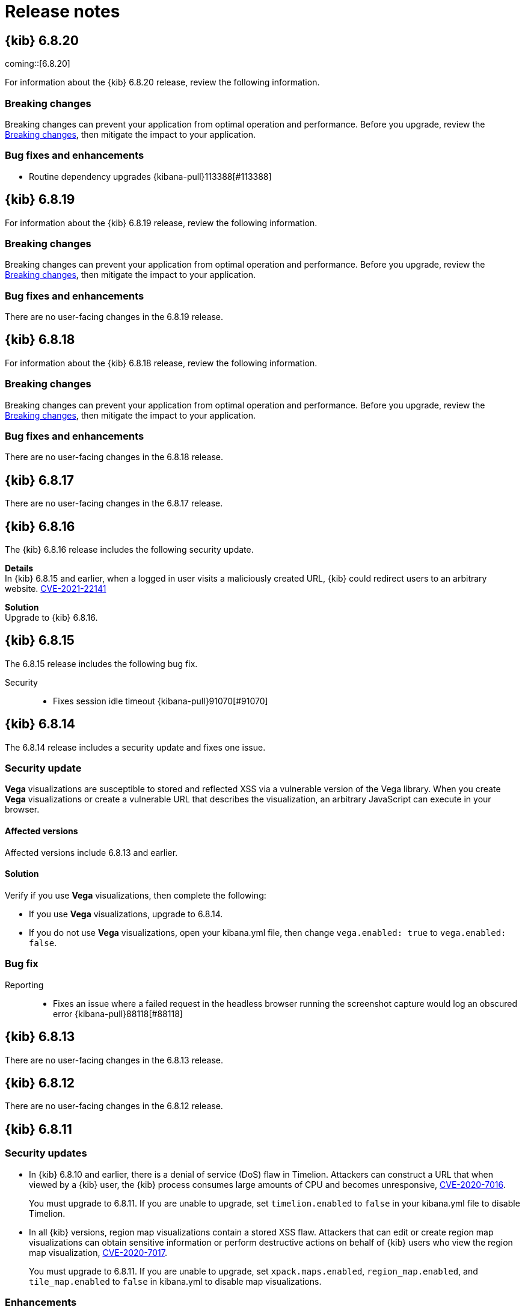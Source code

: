 [[release-notes]]
= Release notes

[partintro]
--
// To add a release, copy and paste the template text
// and add a link to the new section. Note that release subheads must
// be floated and sections cannot be empty.

// Use these for links to issue and pulls. Note issues and pulls redirect one to
// each other on Github, so don't worry too much on using the right prefix.
:issue: https://github.com/elastic/kibana/issues/
:pull: https://github.com/elastic/kibana/pull/

Review important information about the {kib} 6.x.x releases.

* <<release-notes-6.8.20>>
* <<release-notes-6.8.19>>
* <<release-notes-6.8.18>>
* <<release-notes-6.8.17>>
* <<release-notes-6.8.16>>
* <<release-notes-6.8.15>>
* <<release-notes-6.8.14>>
* <<release-notes-6.8.13>>
* <<release-notes-6.8.12>>
* <<release-notes-6.8.11>>
* <<release-notes-6.8.10>>
* <<release-notes-6.8.9>>
* <<release-notes-6.8.8>>
* <<release-notes-6.8.7>>
* <<release-notes-6.8.6>>
* <<release-notes-6.8.5>>
* <<release-notes-6.8.4>>
* <<release-notes-6.8.3>>
* <<release-notes-6.8.2>>
* <<release-notes-6.8.1>>
* <<release-notes-6.8.0>>
* <<release-notes-6.7.2>>
* <<release-notes-6.7.1>>
* <<release-notes-6.7.0>>
* <<release-notes-6.6.2>>
* <<release-notes-6.6.1>>
* <<release-notes-6.6.0>>
* <<release-notes-6.5.4>>
* <<release-notes-6.5.3>>
* <<release-notes-6.5.2>>
* <<release-notes-6.5.1>>
* <<release-notes-6.5.0>>
* <<release-notes-6.4.3>>
* <<release-notes-6.4.2>>
* <<release-notes-6.4.1>>
* <<release-notes-6.4.0>>
* <<release-notes-6.3.2>>
* <<release-notes-6.3.1>>
* <<release-notes-6.3.0>>
* <<release-notes-6.2.4>>
* <<release-notes-6.2.3>>
* <<release-notes-6.2.2>>
* <<release-notes-6.2.1>>
* <<release-notes-6.2.0>>
* <<release-notes-6.1.4>>
* <<release-notes-6.1.3>>
* <<release-notes-6.1.2>>
* <<release-notes-6.1.1>>
* <<release-notes-6.1.0>>
* <<release-notes-6.0.1>>
* <<release-notes-6.0.0>>
* <<release-notes-6.0.0-rc2>>
* <<release-notes-6.0.0-rc1>>
* <<release-notes-6.0.0-beta2>>
* <<release-notes-6.0.0-beta1>>
* <<release-notes-6.0.0-alpha2>>
* <<release-notes-6.0.0-alpha1>>

--

////
// To add a release, copy and paste the following text,  uncomment the relevant
// sections, and add a link to the new section in the list of releases at the
// top of the page. Note that release subheadings must be floated and sections
// cannot be empty.
// TEMPLATE:

// [[release-notes-n.n.n]]
// == {kib} n.n.n

//coming::[x.x.x]

//[float]
//[[breaking-n.n.n]]
//=== Breaking changes

//[float]
//=== Deprecations

//[float]
//=== New features

//[float]
//=== Enhancements

//[float]
//=== Bug fixes

//[float]
//=== Regressions

//[float]
//=== Known issues
////

[[release-notes-6.8.20]]
== {kib} 6.8.20

coming::[6.8.20]

For information about the {kib} 6.8.20 release, review the following information.

[float]
[[breaking-changes-6.8.20]]
=== Breaking changes

Breaking changes can prevent your application from optimal operation and performance. Before you upgrade, review the <<breaking-changes,Breaking changes>>, then mitigate the impact to your application.

[float]
[[bug-fixes-and-enhancements-6.8.20]]
=== Bug fixes and enhancements

* Routine dependency upgrades {kibana-pull}113388[#113388]

[[release-notes-6.8.19]]
== {kib} 6.8.19

For information about the {kib} 6.8.19 release, review the following information.

[float]
[[breaking-changes-6.8.19]]
=== Breaking changes

Breaking changes can prevent your application from optimal operation and performance. Before you upgrade, review the <<breaking-changes,Breaking changes>>, then mitigate the impact to your application.

[float]
[[bug-fixes-and-enhancements-6.8.19]]
=== Bug fixes and enhancements

There are no user-facing changes in the 6.8.19 release.

[[release-notes-6.8.18]]
== {kib} 6.8.18

For information about the {kib} 6.8.18 release, review the following information.

[float]
[[breaking-changes-6.8.18]]
=== Breaking changes

Breaking changes can prevent your application from optimal operation and performance. Before you upgrade, review the <<breaking-changes,Breaking changes>>, then mitigate the impact to your application.

[float]
[[bug-fixes-and-enhancements-6.8.18]]
=== Bug fixes and enhancements

There are no user-facing changes in the 6.8.18 release.

[[release-notes-6.8.17]]
== {kib} 6.8.17

There are no user-facing changes in the 6.8.17 release.

[[release-notes-6.8.16]]
== {kib} 6.8.16

The {kib} 6.8.16 release includes the following security update.

*Details* +
In {kib} 6.8.15 and earlier, when a logged in user visits a maliciously created URL, {kib} could redirect users to an arbitrary website. https://cve.mitre.org/cgi-bin/cvename.cgi?name=CVE-2021-22141[CVE-2021-22141]

*Solution* +
Upgrade to {kib} 6.8.16.

[[release-notes-6.8.15]]
== {kib} 6.8.15

The 6.8.15 release includes the following bug fix.

Security::
* Fixes session idle timeout {kibana-pull}91070[#91070]

[[release-notes-6.8.14]]
== {kib} 6.8.14

The 6.8.14 release includes a security update and fixes one issue. 

[float]
[[security-update-v6.8.14]]
=== Security update
*Vega* visualizations are susceptible to stored and reflected XSS via a vulnerable version of the Vega library. When you create *Vega* visualizations or create a vulnerable URL that describes the visualization, an arbitrary JavaScript can execute in your browser.

[float]
[[affected-versions-v6.8.14]]
==== Affected versions
Affected versions include 6.8.13 and earlier.

[float]
[[solution-v6.8.14]]
==== Solution
Verify if you use *Vega* visualizations, then complete the following:

* If you use *Vega* visualizations, upgrade to 6.8.14.

* If you do not use *Vega* visualizations, open your kibana.yml file, then change `vega.enabled: true` to `vega.enabled: false`.

[float]
[[bug-v6.8.14]]
=== Bug fix
Reporting::
* Fixes an issue where a failed request in the headless browser running the screenshot capture would log an obscured error {kibana-pull}88118[#88118]

[[release-notes-6.8.13]]
== {kib} 6.8.13

There are no user-facing changes in the 6.8.13 release.

[[release-notes-6.8.12]]
== {kib} 6.8.12

There are no user-facing changes in the 6.8.12 release.

[[release-notes-6.8.11]]
== {kib} 6.8.11

[float]
[[security-update-6.8.11]]
=== Security updates
* In {kib} 6.8.10 and earlier, there is a denial of service (DoS) flaw in Timelion. Attackers can construct a URL that when viewed by a {kib} user, 
the {kib} process consumes large amounts of CPU and becomes unresponsive,
https://cve.mitre.org/cgi-bin/cvename.cgi?name=CVE-2020-7016[CVE-2020-7016].
+
You must upgrade to 6.8.11. If you are unable to upgrade, set `timelion.enabled` to `false` in your kibana.yml file to disable Timelion.

* In all {kib} versions, region map visualizations contain a stored XSS flaw. Attackers that can edit or create region map visualizations can obtain 
sensitive information or perform destructive actions on behalf of {kib} users who view the region map visualization,
https://cve.mitre.org/cgi-bin/cvename.cgi?name=CVE-2020-7017[CVE-2020-7017].
+
You must upgrade to 6.8.11. If you are unable to upgrade, set `xpack.maps.enabled`, `region_map.enabled`, and `tile_map.enabled` to `false` in kibana.yml to disable map visualizations.

[float]
[[enhancement-v6.8.11]]
=== Enhancements
Platform::
* Makes SameSite cookie's attribute configurable {kib-pull}68108[#68108]
Security::
* Supports deep links inside of `RelayState` for SAML IdP initiated login {kib-pull}69401[#69401]
+
If users want to deep link into {kib} after a successful SAML Identity Provider initiated login,
they can set `xpack.security.authc.providers.saml.<provider-name>.useRelayStateDeepLink`
for a specific SAML authentication provider and provide a deep link in the `RelayState` parameter.

[float]
[[bug-v6.8.11]]
=== Bug fixes
Maps::
* Loads configuration from EMS-metadata in region-maps {kib-pull}70888[#70888]
Security::
* Redirects to Logged Out UI on SAML Logout Response {kib-pull}69676[#69676]
+
Previously {kib} redirected users to a default location as the last step of
a SAML User/SP Initiated Single Logout (SP SLO), which forced users to log in again
when the Login Selector UI was not available. Now, {kib} redirects users to either
the Login Selector UI or the Logged Out UI at the end of SP SLO.

[[release-notes-6.8.10]]
== {kib} 6.8.10

[float]
[[security-update-6.8.10]]
=== Security update
In {kib} 5.4.0 and later, TSVB visualizations contain a stored XSS flaw. Attackers that can
edit and create TSVB visualizations can obtain sensitive information, or perform
destructive actions, on behalf of the {kib} users who edit the TSVB visualization, CVE-2020-7015.

You must upgrade to 6.8.10. If you are unable to upgrade, set `metrics.enabled:false` in your kibana.yml file to disable TSVB.

[[release-notes-6.8.9]]
== {kib} 6.8.9

[float]
[[security-update-6.8.9]]
=== Security updates
* In 6.7.0 to 6.8.8, the Upgrade Assistant contains a prototype pollution flaw. An authenticated attacker with
privileges to write to the {kib} index can insert data that could cause {kib} to execute arbitrary code. This
could lead to an attacker executing code with the permissions of the {kib} process on the host system, CVE-2020-7012.
+
By default, the Upgrade Assistant flaw is mitigated in all {kib} instances accessed through {ess}.
+
For all other installations, you must upgrade to 6.8.9. If you are unable to upgrade, disable the Upgrade Assistant in your kibana.yml file:

** In 6.7.0 and 6.7.1, set `upgrade_assistant.enabled:false`
** In 6.7.2 and later, set `xpack.upgrade_assistant_enabled:false`

* In 6.8.9 and earlier, TSVB contains a prototype pollution flaw. Authenticated attackers with privileges to create
TSVB visualizations can insert data that could cause {kib} to execute arbitrary code. This
could lead to an attacker executing code with the permissions of the {kib} process on the host system, CVE-2020-7013.
+
By default, the Upgrade Assistant flaw is mitigated in all {kib} instances accessed through {ess}.
+
For all other installations, you must upgrade to 6.8.9. If you are unable to upgrade, set `metrics.enabled:false` in your kibana.yml file to disable TSVB.

[float]
[[enhancement-6.8.9]]
=== Enhancement
Security::
* Adds a message to the login screen {kib-pull}64158[#64158]
+
This message is good for displaying information about maintenance windows,
links to corporate sign up pages, and so on.


[[release-notes-6.8.8]]
== {kib} 6.8.8

[float]
[[enhancement-6.8.8]]
=== Enhancement
Security::
* {kib} now allows Identity Provider initiated SAML login even if saml authentication provider is not configured as the first one in xpack.security.authProviders {kib-pull}60240[#60240]

[float]
[[bug-6.8.8]]
=== Bug fix
Security::
* {kib} now automatically re-initiates login when session access/refresh token pair used for Token and SAML authentication is removed from Elasticsearch (typically after 24 hours of user inactivity) {kib-pull}33777[#33777]

[[release-notes-6.8.7]]
== {kib} 6.8.7

[float]
[[bug-6.8.7]]
=== Bug fixes
Operations::
* Updates Node.js to version 10.19.0 {kib-pull}56940[#56940]
Platform::
* Limits fetching index patterns {kib-pull}56603[#56603]

[float]
[[security-fix-6.8.7]]
=== Security issues
In {kib} 6.8.7 and earlier, Node.js contains the following security issues:

* The TLS handling code for Node.js includes a Denial of Service (DoS) issue. Successful exploitation of the flaw could result in {kib} crashing. Refer to https://www.elastic.co/community/security/, CVE-2019-15604.
+
There are no known workarounds for this issue.

* There are issues with how Node.js handles malformed HTTP headers. The malformed headers could result in an HTTP request smuggling attack when {kib} is running behind a proxy that is vulnerable to HTTP request smuggling attacks. Refer to https://www.elastic.co/community/security/, CVE-2019-15605 and CVE-2019-15606.
+
For instructions on how to mitigate HTTP request smuggling attacks, contact your proxy vendor.

Administrators running {kib} in an environment with untrusted users should upgrade to {kib} 6.8.7, which updates Node.js to 10.19.0.

[[release-notes-6.8.6]]
== {kib} 6.8.6

[float]
[[bug-6.8.6]]
=== Bug fix
Maps::
* Fixes a cross-site scripting (XSS) flaw in Coordinate and Region Map
visualizations. An attacker could create a malicious visualization that
executes JavaScript in a victim’s browser when the visualization, or dashboard
containing the visualization, was viewed. Since Kibana 6.7.0, Content Security
Policy (CSP), which prevents attackers from using this flaw, is enabled by
default. However, an attacker can still inject arbitrary HTML into the page.
See https://www.elastic.co/community/security/, CVE-2019-7621.
* Sanitizes attribution {kib-pull}52309[#52309]


[[release-notes-6.8.5]]
== {kib} 6.8.5

[float]
[[bug-6.8.5]]
=== Bug fixes

Reporting::
* Fixes old backport for content-disposition in reporting {kib-pull}49249[#49249]


[[release-notes-6.8.4]]
== {kib} 6.8.4

[float]
[[bug-6.8.4]]
=== Bug fixes

Machine Learning::
* Automatically applies refresh settings set in URL {kib-pull}47052[#47052]

Monitoring::
* Respects xpack.monitoring.show_license_expiration {kib-pull}45537[#45537]


[[release-notes-6.8.3]]
== {kib} 6.8.3

[float]
[[bug-6.8.3]]
=== Bug fixes
Monitoring::
* Fixes the inability to complete a single `date_histogram` aggregation for `get_nodes` calls {kib-pull}43481[#43481]


[[release-notes-6.8.2]]
== {kib} 6.8.2

[float]
[[bug-6.8.2]]
=== Bug fixes
Canvas::
* Applies global CSS to export workpad view {kib-pull}41298[#41298]
Machine Learning::
* Fixes the URL of the link to the detector function reference page in the docs {kib-pull}35734[#35734]
Operations::
* Introduces two new configurable global socket timeouts {kib-pull}31603[#31603]


[[release-notes-6.8.1]]
== {kib} 6.8.1


Before you migrate your application from one version of Kibana to another, review the <<breaking-changes, breaking changes>>.

[float]
[[bug-6.8.1]]
=== Bug fixes
Monitoring::
* Fixes the inability to use GET /api/stats API when you use query string parameters {kib-pull}36986[#36986]
* Fixes the inability to view the `Completed recoveries` on the Elasticsearch overview page {kib-pull}38543[#38543]
* Removes the use of the `terminate_after` flag for monitoring queries due to overuse {kib-pull}37099[#37099]
* Updates the *Shard Activity* table to display `60 seconds` instead of `1 minute` {kib-pull}38065[#38065]
Machine Learning::
* Fixes the constant polling to `deleting` job tasks {kib-pull}38013[#38013]





[[release-notes-6.8.0]]
== {kib} 6.8.0


See <<breaking-changes, breaking changes>> for the changes to be aware of
when migrating your application from one version of Kibana to another.

[float]
[[enhancements-6.8.0]]
=== Enhancements
Security::
* Updates {kib} to support changes to licensing of security features {kib-pull}35889[#35889]
Visualize::
* Sets a default timeout for all "waitFor" methods {kib-pull}34756[#34756]


[float]
[[bug-6.8.0]]
=== Bug fixes
Index Lifecycle Management::
* Fixes surface shrink action in edit form, if it's already been set on the policy {kib-pull}35987[#35987]
Machine Learning::
* Ensures that `viewByFieldName` is retained on Anomaly Explorer initialize {kib-pull}35815[#35815]





[[release-notes-6.7.2]]
== {kib} 6.7.2


See <<breaking-changes, breaking changes>> for the changes to be aware of
when migrating your application from one version of {kib} to another.


[float]
[[enhancement-6.7.2]]
=== Enhancements
Platform::
* Updates `zh-CN.json` translation {kib-pull}35020[#35020]

[float]
[[bug-6.7.2]]
=== Bug fixes
Canvas::
* Excludes assets from Canvas usage query {kib-pull}34516[#34516]
* Recreates handlers and resets completed state on expression change {kib-pull}33900[#33900]
* Prevents grouping while mouse is down {kib-pull}34448[#34448]
* Waits for DOM element to exist {kib-pull}34475[#34475]
Cross-Cluster Replication::
* Allows user to use CCR when security is not enabled. {kib-pull}35333[#35333]
Discover::
* Adds dark theme for doc viewer to fix dashboard dark mode issue {kib-pull}34632[#34632]
Geo::
* Fixes breadcrumbs in Maps application {kib-pull}34270[#34270]
* Clears data load error when layer gets correct data {kib-pull}34484[#34484]
Index Lifecycle Management::
* Removes "Beta" badge {kib-pull}34454[#34454]
* Fixes crash when zero replicas configured in a phase for policy {kib-pull}34480[#34480]
Infrastructure::
* Fixes metrics chart tooltip alignment {kib-pull}34749[#34749]
Machine Learning::
* Ensures that the cardinality warning in the multi metric job wizard is only shown on validity fail {kib-pull}34874[#34874]
Monitoring::
* Protects against fields not existing in Logstash Nodes listing {kib-pull}34939[#34939]
* Fixes field name for "Events Ingested" in Logstash Node List page {kib-pull}35122[#35122]
Upgrade Assistant::
* Ignores additional warnings handled by Cloud {kib-pull}35005[#35005]
* Shows different interstitial text when cluster is upgraded {kib-pull}34762[#34762]
* Specifies `allow_restricted_indices` for `_has_privileges` {kib-pull}35125[#35125]
Visualizations::
* Fixes filtering on split bucket values in data table visualization {kib-pull}33886[#33886]
* Changes sample data to use `auto_expand_replicas` of `0-1` {kib-pull}33736[#33736]
* Fixes time zone behavior in visualizations {kib-pull}34795[#34795]
* Fixes timepicker problem in Firefox {kib-pull}35279[#35279]




[[release-notes-6.7.1]]
== {kib} 6.7.1


See <<breaking-changes, breaking changes>> for the changes to be aware of
when migrating your application from one version of Kibana to another.

[float]
=== Known issues

Monitoring::
* If you have a version 7.0 monitoring cluster, a version 6.7 production
cluster and {kib} version 6.7.0 or 6.7.1, you cannot see the monitoring data in
{kib}. {kib-issue}34357[#34357]

[float]
[[enhancement--6.7.1]]
=== Enhancements

Canvas::
* Adds display name and help description for progress arg {kib-pull}33819[#33819]


[float]
[[bug-6.7.1]]
=== Bug fixes

Canvas::
* Fixes hover on key-based page back and forth {kib-pull}33631[#33631]
Geo::
* Coerces string doc-values to numbers if used in styling {kib-pull}33657[#33657]
Machine Learning::
* Fixes check to determine whether telemetry is enabled {kib-pull}33975[#33975]
Monitoring::
* Ensures the Pipelines page uses `reactNodeId` {kib-pull}33798[#33798]
* Improves performance of the Logstash Pipeline Viewer {kib-pull}33793[#33793]
Platform::
* Uses `credentials: same-origin` for fetching translations JSON {kib-pull}34036[#34036]
Security::
* Fixes ID validation in Space API {kib-pull}33716[#33716]
* Forces user to re-authenticate if token refresh fails with 400 status code {kib-pull}33774[#33774]
Uptime::
* Removes crosshair synchronization to avoid display bug {kib-pull}33660[#33660]
Visualizations::
* Fixes missing formatting for values in table titles {kib-pull}33566[#33566]
* Allows editing of `editorState` in data panel {kib-pull}33305[#33305]
* Fixes issue with dark theme and visualization legends {kib-pull}34199[#34199]
* Fixes specificity issue with dark theme and visualization legends {kib-pull}34199[#34199]




[[release-notes-6.7.0]]
== {kib} 6.7.0

[float]
=== Known issues

Monitoring::
* If you have a version 7.0 monitoring cluster, a version 6.7 production
cluster and {kib} version 6.7.0 or 6.7.1, you cannot see the monitoring data in
{kib}. {kib-issue}34357[#34357]

[float]
[[breaking-6.7.0]]
=== Breaking changes

Canvas::
* Removes custom WebPack bundles to remove duplicated dependencies. Canvas plugins must now use the Kibana platform. See the https://github.com/elastic/kibana/blob/master/x-pack/plugins/canvas/README.md[README.md] for more information. {kib-pull}30123[#30123]

[float]
[[enhancement-6.7.0]]
=== Enhancements
Canvas::
* Provides significant performance improvements by preventing needless re-rendering in high-level components {kib-pull}31958[#31958]
* Adds time filter support to demodata {kib-pull}31194[#31194]
* Updates demodata to use current and future times {kib-pull}31202[#31202]
* Allows datatables that already look like point series data to be used without the `pointseries` function {kib-pull}28872[#28872]
* Updates keyboard shortcuts {kib-pull}29394[#29394]
* Adds support for `time_zone` in essql {kib-pull}31291[#31291]
* Adds loading indicator and elements panel {kib-pull}32369[#32369]
* Adds bulk upload capability to Asset Manager {kib-pull}29007[#29007]
* Adds options to download a workpad from an active workpad {kib-pull}28131[#28131]
* Adds link to docs and keyboard shortcut cheatsheet to help menu {kib-pull}31335[#31335]
* Shows current workpad in workpad loader {kib-pull}33531[#33531]
Geo::
* Adds GIS plugin (beta) {kib-pull}24804[#24804]
* Adds zoom in/out map controls {kib-pull}29862[#29862]
Infrastructure::
* Add a source settings UI {kib-pull}26786[#26786]
* Adds Discuss feedback links to Infrastructure and Logs {kib-pull}29519[#29519]
Management::
* Adds support for frozen indices to Index Management {kib-pull}28855[#28855]
* Adds `doc_table:hideTimeColumn` advanced setting {kib-pull}23897[#23897]
* Allows select settings to specify labels for their values {kib-pull}29584[#29584]
* Makes badges clickable to filter in index management {kib-pull}29635[#29635]
* Orders {es} Management apps in order of most used to least used {kib-pull}30145[#30145]
* Add Rollup toggle to Index Management {kib-pull}28721[#28721]
* Adds follower badge to Index Management {kib-pull}29177[#29177]
* Adds set priority action support to ILM UI {kib-pull}29205[#29205]
* Updates Console autocomplete to add new actions for ILM and new API for CCR {kib-pull}29183[#29183]
Machine Learning::
* Sets zoom to start of forecast on opening in Single Metric Viewer {kib-pull}29503[#29503]
Operations::
* Implements `built_assets` directory {kib-pull}27468[#27468]
* Corrects intercept of ECONNRESET {kib-pull}31742[#31742]
* Adds button for adding `index.query.default_field` setting to Metricbeat indices {kib-pull}32829[#32829]
* Enables `default_field` fix for Filebeat indices {kib-pull}33439[#33439]
* Adds reindex feature to Upgrade Assistant {kib-pull}27457[#27457]
* Shows interstitial prompt when {es} is upgrading {kib-pull}31309[#31309]
Platform::
* Allows running Kibana against the next major version of {es} {kib-pull}30390[#30390]
* Introduces Chinese translations {kib-pull}29616[#29616]
* Adds README.md for i18n_integrate tool {kib-pull}21035[#21035]
* Adds include option to i18n_check for 3rd party plugins {kib-pull}26963[#26963]
Security::
* Adds token auth provider {kib-pull}26997[#26997]
* Introduces content security policy (CSP) {kib-pull}29545[#29545]
* Adds content security policy strict mode {kib-pull}29856[#29856]
Visualize::
* Enables {kib} query language support for Time Series Visual Builder {kib-pull}26006[#26006]

[float]
[[bug-6.7.0]]
=== Bug fixes
APM::
* Removes shared `metricsFetcher` and minor renames {kib-pull}29071[#29071]
* Removes the milliseconds format for `duration.us` {kib-pull}27890[#27890]
Beats::
* Fixes API for tokens to support any number {kib-pull}30335[#30335]
Canvas::
* Removes backticks in font library {kib-pull}28283[#28283]
* Runs duplicate workpad load one time only {kib-pull}30150[#30150]
* Updates prop types on `RangeArgInput` {kib-pull}31654[#31654]
* Fixes timefilter bugs {kib-pull}31641[#31641]
* Fixes filter clearing on undo/redo {kib-pull}31859[#31859]
* Restores delete as OSX shortcut for deleting elements {kib-pull}32704[#32704]
* Disables progress bar in fullscreen mode {kib-pull}32942[#32942]
* Fixes mapColumn and staticColumn to work with empty tables {kib-pull}33078[#33078]
* Makes Canvas use socket.io polling only {kib-pull}29647[#29647]
* Removes WebSockets from Canvas expressions interpreter {kib-pull}29792[#29792]
* Optimizes Canvas REST calls via batching {kib-pull}29847[#29847]
* Prevents unnecessary re-renders in ElementWrapper {kib-pull}31734[#31734]
* Fixes initializing workpad from WorkpadApp {kib-pull}32163[#32163]
* Fixes context elements issue with Element Stats {kib-pull}32510[#32510]
* Dedupes server functions in batched requests {kib-pull}32712[#32712]
* Fixes `resolved_args` sync issue when deleting a page {kib-pull}32835[#32835]
* Removes `gotoPage` action in favor of `setPage` {kib-pull}33175[#33175]
* Imports and uses `clear` function {kib-pull}32589[#32589]
* Fixes access types from `to` function {kib-pull}32691[#32691]
* Makes model arguments opt-in {kib-pull}28963[#28963]
* Saves workbook assets separately from lighter weight structures {kib-pull}29594[#29594]
* Fixes shortcut EventEmitter leak {kib-pull}31779[#31779]
* Adds larger minimum element size {kib-pull}32106[#32106]
* Fixes element selection on page flip {kib-pull}32111[#32111]
Cross-Cluster Replication::
* Improves the Add Cluster page {kib-pull}29142[#29142]
Infrastructure::
* Reverts ECS changes for 6.7 {kib-pull}31961[#31961]
* Fixes log Rules for AuditD Filebeat Module {kib-pull}28289[#28289]
* Updates WaffleMap legend to use gray/blue gradient {kib-pull}28206[#28206]
* Adds rule for MySQL error and slowlog {kib-pull}28219[#28219]
* Fixes typo in Nginx layout for Metrics Detail page {kib-pull}28601[#28601]
* Updates format of System and Redis log lines to match new format {kib-pull}28415[#28415]
* Fixes log rules for Apache2 errors {kib-pull}28407[#28407]
* Fixes log rules for Nginx errors {kib-pull}28388[#28388]
* Changes diskio bytes and ops for Docker to use derivative {kib-pull}28182[#28182]
* Adds support for dark mode {kib-pull}29133[#29133]
* Adds custom field grouping for Waffle Map {kib-pull}28949[#28949]
* Adds flyout for Log Events {kib-pull}28885[#28885]
* Adds table view for home page {kib-pull}29192[#29192]
* Disables "Add" button on custom "Group by" when field is empty {kib-pull}29779[#29779]
* ECS Migration {kib-pull}28205[#28205]
* Changes link to traces {kib-pull}29972[#29972]
* Adds check to make sure `EuiContextMenu` popover needs to be closed {kib-pull}30105[#30105]
* Fixes row height glitch on mouse over {kib-pull}30744[#30744]
* Fixes group by labels by fixing the field names (post ECS migration) {kib-pull}30416[#30416]
* Cleans up Docker and Kubernetes fields for ECS {kib-pull}31175[#31175]
* Adds a local tsconfig.json to fix implicit typescript project inference {kib-pull}28076[#28076]
* Sets format explicitly in date range queries and aggs {kib-pull}28094[#28094]
* Fixes index presence detection to work in CCS-only setups {kib-pull}28926[#28926]
* Supports read and write data sources from and to saved objects {kib-pull}28016[#28016]
* Stops blocking a URL update from propagating through container {kib-pull}29352[#29352]
* Uses alternative query string serialization function {kib-pull}29361[#29361]
* Removes the Infrastructure breadcrumb from Logs page {kib-pull}29954[#29954]
* Patches the log sample dataset to be compatible with default log sources {kib-pull}30060[#30060]
* Fixes pre-ECS Filebeat module message reconstruction rules {kib-pull}30398[#30398]
* Fixes some Filebeat ECS message formats {kib-pull}31120[#31120]
* Uses the log message field configured in the `yaml` file {kib-pull}32502[#32502]
* Picks the specific fields to be sent strictly upon source config creation {kib-pull}32897[#32897]
* Displays information on waffle map even when squares get smaller {kib-pull}29083[#29083]
* Uses `search:includeFrozen` setting in all requests {kib-pull}29173[#29173]
* Passes index patterns as strings {kib-pull}29927[#29927]
* Allows drag-selecting a timerange to disable autorefresh {kib-pull}29947[#29947]
* Honors `maxConcurrentShardRequests` setting {kib-pull}30049[#30049]
* Fixes z-index problems with waffle map and {kib} Query Language autocompletion {kib-pull}30044[#30044]
* Sets color to transparent if dynamic vector value is null {kib-pull}27821[#27821]
* Fixes table to display name instead of ID {kib-pull}32051[#32051]
* Handles “no metrics” data gracefully {kib-pull}29424[#29424]
Kibana App::
* Removes dollar key stripping from search requests {kib-pull}30483[#30483]
* Adds referenced pipeline aggs to every level of query {kib-pull}31121[#31121]
* Introduces workaround for Vega height bug {kib-pull}31461[#31461]
* Logs courier errors to inspector {kib-pull}29408[#29408]
* Changes saved dashboards so they don’t require saving before running a report {kib-pull}28617[#28617]
* Adds a default sort to the dashboard listing page (asc by title) {kib-pull}29102[#29102]
* Removes unused server functionality from the interpreter {kib-pull}32133[#32133]
* Fixes empty response from functions {kib-pull}31298[#31298]
* Shows actual errors on failed elements and handles null values from functions {kib-pull}32600[#32600]
* Fixes the issue with multi-line horizontal legends that push down the chart into the x axis  {kib-pull}31466[#31466]
* Fixes `buildEsQuery` so it ignores filters if not in index {kib-pull}29880[#29880]
* Uses `date_time` as format for dates in `docvalue_fields` {kib-pull}28499[#28499]
* Fixes the double rendering of data tables with scrollbar {kib-pull}29360[#29360]
* Bumps the max payload size up to 25MB {kib-pull}31974[#31974]
* Implements config for disabling welcome screen {kib-pull}28888[#28888]
* Adds empty migrationVersion to auto-migration objects {kib-pull}29226[#29226]
* Brings back styled name in disabled lab visualization text {kib-pull}27540[#27540]
* Fixes red border around touched inputs {kib-pull}29409[#29409]
* Removes beta label from GA Metricbeat modules {kib-pull}29720[#29720]
Logstash::
* Correctly displays the number of pipeline workers when 0 are saved {kib-pull}33253[#33253]
Machine Learning::
* Adds anomaly marker to charts when gap exists in data {kib-pull}29628[#29628]
* Fixes formatting of values for time of day or week anomalies {kib-pull}32134[#32134]
* Fixes URL to get job stats when getting stats for all jobs {kib-pull}33237[#33237]
* Fixes for user annotations {kib-pull}29448[#29448]
* Fixes double escaping {kib-pull}30492[#30492]
* Fixes Job Audit Messages filter {kib-pull}30490[#30490]
* Removes extra angle bracket in job groups select {kib-pull}28829[#28829]
* Fixes create ingest pipeline label issue {kib-pull}29070[#29070]
* Adds privilege checks to File Data Visualizer {kib-pull}29109[#29109]
* Adds better error reporting when parsing JSON in file dataviz {kib-pull}29123[#29123]
* Fixes job cloning when it has an unknown `created_by` value {kib-pull}29175[#29175]
* Adds ability to override number of sample lines in File Data Visualizer {kib-pull}29214[#29214]
* Fixes overflowing metric values in field cards {kib-pull}29255[#29255]
* Improves handling of recognizer module manifest parsing errors {kib-pull}29322[#29322]
* Switches from Joda to Java timestamp formats {kib-pull}29425[#29425]
* Displays recognizer saved objects errors {kib-pull}29734[#29734]
* Adds ui-select imports {kib-pull}29823[#29823]
* Adds index migration warnings {kib-pull}28938[#28938]
* Adds job deleting optimizations {kib-pull}29848[#29848]
* Fixes hidden timepicker on the settings and data visualizer landing page {kib-pull}30200[#30200]
* Fixes position of job management search bar error {kib-pull}30251[#30251]
* Fixes detector help link in advanced wizard {kib-pull}30641[#30641]
* Fixes issue when selecting new job to continue in real time {kib-pull}30949[#30949]
* Replaces `EuiSuperSelect` in File Data Visualizer {kib-pull}31128[#31128]
* Fixes error when checking privileges for user with no `ml_user` role {kib-pull}31429[#31429]
* Ensures that 'category examples' column contents in the Anomaly Explorer table are easily viewed {kib-pull}28049[#28049]
* Displays the category regex/terms in an expanded row for categorization anomalies {kib-pull}28376[#28376]
* Adds support to File Data Visualizer for index patterns without a time field {kib-pull}28511[#28511]
* Ensures Anomaly Explorer 'Overall' swimlane correctly reflects the 'View by' swimlane time range selection {kib-pull}29469[#29469]
* Localizes new job {kib-pull}25647[#25647]
* Localizes datavisualizer {kib-pull}25527[#25527]
* Localizes job select {kib-pull}27803[#27803]
* Localizes explorer {kib-pull}27805[#27805]
* Localizes components (part 1) {kib-pull}27957[#27957]
* Localizes components (part 5 - JSON tooltips) {kib-pull}27966[#27966]
* Adds telemetry {kib-pull}29121[#29121]
* Adds documentation links to Visualize and Dashboard {kib-pull}31406[#31406]
Management::
* Fixes link to Platinum features in License Management {kib-pull}31945[#31945]
* Fixes index table test {kib-pull}29357[#29357]
* Restores index table test {kib-pull}29368[#29368]
* Fixes React warning about missing prop {kib-pull}30147[#30147]
* Disables actions for threshold alerts that have default `actionType` {kib-pull}31129[#31129]
* Fixes width of Watcher table {kib-pull}30311[#30311]
* Fixes show system indices toggle by turning off others {kib-pull}32258[#32258]
* Translates missing labels in index management {kib-pull}28816[#28816]
* Fixes Watcher `watch_edit_execute_detail` template {kib-pull}28922[#28922]
* Places Rollup Jobs content at the top of the screen instead of vertically centering it {kib-pull}28703[#28703]
* Removes unused ilmHrule classname from ILM {kib-pull}28890[#28890]
* Fixes bug in `xpackInfo` in which keys were being camel-cased during refresh but not during initialization {kib-pull}29304[#29304]
* Disables flaky follower indices API integration tests {kib-pull}30157[#30157]
* Prevents overwriting ILM config {kib-pull}28370[#28370]
* Adds freeze action to ILM UI {kib-pull}28572[#28572]
* Edits for `set_priority` action in ILM UI {kib-pull}29540[#29540]
* Improves a11y for activating phases {kib-pull}30101[#30101]
* Fixes clearing number of replicas from existing policy {kib-pull}31905[#31905]
* Fixes issues with maximum documents and maximum size being set {kib-pull}31998[#31998]
* Disables CCR and Remote Clusters when index management is disabled {kib-pull}32203[#32203]
* Removes duplicate rendered sections {kib-pull}28566[#28566]
* Makes the date in warnings optional for Console {kib-pull}28995[#28995]
* Adds Follower index UI {kib-pull}27936[#27936]
* Fixes plugin order collision {kib-pull}30596[#30596]
* Use a better Aria name in advanced settings {kib-pull}28670[#28670]
Monitoring::
* Fixes Enh/gis telemetry {kib-pull}29346[#29346]
* Collects `xpack.cloud` details {kib-pull}31180[#31180]
* Removes custom code for spaces in telemetry {kib-pull}27903[#27903]
* Fixes issue with EUI table filtering in Monitoring UI {kib-pull}27504[#27504]
* Moves OS info into OSS collection  {kib-pull}28605[#28605]
* Adds support for unlinked deployments {kib-pull}28278[#28278]
* Uses EUITooltips instead of Pivotal UI {kib-pull}29295[#29295]
* Awaits promise properly {kib-pull}29001[#29001]
* Fixes issues with localization {kib-pull}29372[#29372]
* Adds default search fields for each table {kib-pull}29748[#29748]
* Adds flag to enable/disable CCR monitoring UI {kib-pull}28840[#28840]
* Ensures we are showing the cluster name in the breadcrumbs {kib-pull}30087[#30087]
* Restores `mappings.json` {kib-pull}30153[#30153]
* Fixes innocuous error on some monitoring pages {kib-pull}30322[#30322]
* Adds Upgrade Assistant telemetry {kib-pull}28878[#28878]
* Adds telemetry for visualizations by type {kib-pull}28793[#28793]
* Changes null to 0s {kib-pull}29380[#29380]
Observability::
* Fixes misnamed 'Host' filter to 'ID' {kib-pull}32421[#32421]
* Fixes broken test snapshot {kib-pull}32715[#32715]
* Updates targeted index pattern 6.7 {kib-pull}30984[#30984]
* Fixes column repeat issue {kib-pull}30983[#30983]
* Fixes zero render bug {kib-pull}31334[#31334]
* Replaces heartbeat app icon with uptimeApp {kib-pull}32055[#32055]
* Fixes ICMP display in overview page and filter option {kib-pull}32083[#32083]
* Fixes `PingList` component {kib-pull}29014[#29014]
* Adds crosshair sync for monitoring page charts {kib-pull}29023[#29023]
* Changes sparklines to use a histogram instead of line visualization {kib-pull}29018[#29018]
* Fixes total calculation for AllPings {kib-pull}28224[#28224]
* Adds i18n to plugin name in sidebar {kib-pull}32586[#32586]
* Adds uptime monitoring {kib-pull}27552[#27552]
* Renames plugin {kib-pull}28008[#28008]
* Removes beaker icon and updates help text {kib-pull}28018[#28018]
* Adds sort API test result to prevent uncertainty {kib-pull}28544[#28544]
* Fixes for localization {kib-pull}28183[#28183]
* Fixes index count issue {kib-pull}28799[#28799]
* Adds README.md {kib-pull}28948[#28948]
* Implements `EuiSuperDatePicker` {kib-pull}28217[#28217]
* Disables update button for SDP {kib-pull}29150[#29150]
* Fixes "last updated" field {kib-pull}28720[#28720]
* Refactors {es} queries and associated components and endpoints {kib-pull}29374[#29374]
* Deletes stacked RTT chart {kib-pull}29446[#29446]
* Uses EUI color palette for charts and histograms {kib-pull}29439[#29439]
* Allows filter dropdown search for ID and removes client-side size limits {kib-pull}29557[#29557]
* Adds loading states for Snapshot and Filter Bar {kib-pull}29858[#29858]
* Allows greater than default size for snapshot count {kib-pull}29681[#29681]
* Updates title and remove redundant paragraph from empty index prompt {kib-pull}30093[#30093]
* Fixes responsive snapshot histogram chart {kib-pull}29649[#29649]
* Migrates from i18n context to provider {kib-pull}30124[#30124]
* Formats the timeseries data to local time {kib-pull}30160[#30160]
* Fixes snapshot query to handle large numbers of monitors {kib-pull}30441[#30441]
* Replaces heartbeat app icon {kib-pull}30530[#30530]
* Adds link to new Discuss forum {kib-pull}31148[#31148]
* Fixes flaky behavior and re-enables Uptime API tests {kib-pull}32819[#32819]
* Changes copy on empty state component {kib-pull}33044[#33044]
Operations::
* Adds searching by index and node to UI {kib-pull}33065[#33065]
* Fixes Security index should to reindex into `.security-7` {kib-pull}31996[#31996]
* Adds UI for deleting old .tasks index {kib-pull}29774[#29774]
* Prepends to index name during reindexing instead of appending {kib-pull}30114[#30114]
* Sets React version to string, not semver object {kib-pull}33079[#33079]
* Uses trap to generate report for non-PR builds {kib-pull}26829[#26829]
* Adds support to `kbn-es` and `kbn-test` for data archives {kib-pull}28723[#28723]
* Makes `ReindexWorker` resilient to ES connection issues {kib-pull}29908[#29908]
* Fixes for Upgrade Assistant {kib-pull}29663[#29663]
* Adds cancel button to reindexing in Upgrade Assistant {kib-pull}29913[#29913]
* Upgrades caniuse-lite and browserlist {kib-pull}29358[#29358]
* Converts dev/run helper to Typescript {kib-pull}32705[#32705]
* Add script to verify that all TS is in a project {kib-pull}32727[#32727]
* Fixes accessibility problems on Upgrade Assistant {kib-pull}29013[#29013]
* Fixes pre-commit git hook setup when running into the windows shell {kib-pull}27557[#27557]
* Fixes Chrome EUI icons on status page {kib-pull}29131[#29131]
* Upgrades thread loader {kib-pull}27518[#27518]
* Adds support for generating Docker image on {kib} build {kib-pull}28380[#28380]
* Adds traces to Node warnings {kib-pull}27848[#27848]
* Adds support for previously re-indexed ML/Watcher indices {kib-pull}31046[#31046]
* Allows for compatibility with ES 7.x {kib-pull}30636[#30636]
* Switches implicit server.log behavior with tmpl to logWithMetadata {kib-pull}29002[#29002]
* Makes migration mapping change detection more robust {kib-pull}28252[#28252]
* Changes scripts.inline to scripts.source {kib-pull}30457[#30457]
* Uses testSubjects.existOrFail in pageObjects/header {kib-pull}28632[#28632]
Platform::
* Fixes the confirm overwrite modal of saved objects to handle large titles {kib-pull}28590[#28590]
* Updates locale data for IntlRelativeFormat and IntlMessageFormat {kib-pull}26468[#26468]
* Converts stream util tests to jest {kib-pull}27499[#27499]
* Fixes es_archiver rebuild_all action to support nested directories {kib-pull}27592[#27592]
* Adds get$() method {kib-pull}27425[#27425]
* Disables the welcome page automatically {kib-pull}28792[#28792]
* Converts core components to Typescript {kib-pull}28880[#28880]
* Adds push/filter methods {kib-pull}29566[#29566]
* Uses --oss to load {kib} faster and avoid timeout {kib-pull}32162[#32162]
* Uses {kib} locale when loading content from the Elastic Maps Service {kib-pull}29671[#29671]
* Core task manager {kib-pull}24356[#24356]
* Allows Task Manager's internal init to fail and retry {kib-pull}28130[#28130]
* Ensures `putTemplate` will only create/update the index template {kib-pull}28540[#28540]
* Allows select settings to specify labels for their values {kib-pull}29584[#29584]
* Makes the plugin have the right config prefix {kib-pull}30005[#30005]
* Removes `[DOC_TYPE]` from index template body {kib-pull}30261[#30261]
Reporting::
* Defaults to true when not in distributable {kib-pull}32803[#32803]
* Fixes data points on maps not showing up in reports {kib-pull}31949[#31949]
* Copies Post URL to track layoutID in state {kib-pull}30029[#30029]
Security::
* Adds accessibility improvements for the Space Selector screen {kib-pull}28865[#28865]
* Adds `create_snapshot` privilege {kib-pull}31086[#31086]
* Allows `run_as` to be arbitrary string to support patterns and unknown users {kib-pull}32779[#32779]
* Adds `manage_leader_index` privilege {kib-pull}33154[#33154]
Uptime::
* Adds dummy function to avoid warning {kib-pull}32070[#32070]
* Removes reference to ui/chrome Breadcrumb type {kib-pull}28526[#28526]
Time Series Visual Builder::
* Prevents filter colors from overriding label colors in Time Series Visual Builder {kib-pull}30822[#30822]
* Stops Time Series Visual Builder from flashes a chart upon clicking create {kib-pull}30946[#30946]
* Fixes Time Series Visual Builder percentile aggregation in Gauge, metric and Top N {kib-pull}31680[#31680]
* Fixes issues with retaining results in Time Series Visual Builder {kib-pull}32003[#32003]
* Prevents triggering autorefresh when autofetch false {kib-pull}30405[#30405]
Visualize::
* Fixes Vega tooltip position on scroll {kib-pull}30795[#30795]
* Preserves x-axis order in `vislib` {kib-pull}31533[#31533]
* Fixes Timelion data-render-complete attribute on resize {kib-pull}29320[#29320]
* Improves visualization type selection accessibility {kib-pull}29498[#29498]







[[release-notes-6.6.2]]
== {kib} 6.6.2

See <<breaking-changes-6.0, breaking changes>> for the changes to be aware of
when migrating your application from one version of Kibana to another.


[float]
[[bug-6.6.2]]
=== Bug fixes
APM::
* Avoids crashing the transaction details page if trace duration is 0 {kib-pull}31799[#31799]
Canvas::
* Provides a valid `axisconfig` position default {kib-pull}32335[#32335]
Kibana App::
* Removes the use of 's' regex flag in {kib} query language {kib-pull}31292[#31292]
* Fixes vislib legend filters {kib-pull}29592[#29592]
Machine Learning::
* Sets default number of shards to 1 when creating a new index for File data visualizer {kib-pull}31567[#31567]
* Adds missing error handling to annotations request {kib-pull}32384[#32384]
Management::
* Fixes bug where rollup job search would display an empty prompt if no jobs matched the search {kib-pull}31642[#31642]
Monitoring::
* Ensures that bulk uploader only starts once {kib-pull}31307[#31307]
* Addresses some UI regressions with shard allocation {kib-pull}29757[#29757]
Operations::
* Bumps Node to 10.15.2 {kib-pull}32200[#32200]
Visualizations::
* Formats Time Series Visual Builder error message {kib-pull}31569[#31569]





[[release-notes-6.6.1]]
== {kib} 6.6.1

See <<breaking-changes-6.0, breaking changes>> for the changes to be aware of
when migrating your application from one version of Kibana to another.


[float]
[[bug-6.6.1]]
=== Bug fixes
Canvas::
* Wraps URL check in `retry.try` {kib-pull}29536[#29536]
* Avoids server crash when no value is found {kib-pull}29069[#29069]
* Identifies Canvas for metrics collection {kib-pull}29078[#29078]
* Removes text selection on writeable change {kib-pull}28887[#28887]
* Prevents sort in pie function {kib-pull}27076[#27076]
* Maintains element selection when using up/down layering operations {kib-pull}29634[#29634]
* Uses `server.basePath` to create socket connection from interpreter {kib-pull}29393[#29393]
Kibana App::
* Renames `defaultSpaceBasePath` to `serverBasePath` {kib-pull}29431[#29431]
Machine Learning::
* Fixes race condition related to view by swimlane update {kib-pull}28990[#28990]
* Adds an integrity check to creating, updating, and deleting annotations {kib-pull}29969[#29969]
* Removes key attribute from annotation before indexing {kib-pull}30183[#30183]
* Makes index pattern related links optional {kib-pull}29332[#29332]
* Fixes unmounting jobs list React component on page change {kib-pull}29980[#29980]
* Uses intl.formatMessage for File Data Visualizer file picker {kib-pull}29251[#29251]
Management::
* Adds Webhook Action type on client {kib-pull}29818[#29818]
Monitoring::
* Fixes Logstash date format {kib-pull}29637[#29637]
* Fixes UI regressions with shard allocation {kib-pull}29757[#29757]
Operations::
* Fixes plugin deprecations {kib-pull}29737[#29737]
* Changes Node version to 10.15.1 {kib-pull}27918[#27918]
* Fixes Chrome EUI icons on status page {kib-pull}29131[#29131]
Querying & Filtering::
* Adds support for matching field names with newlines {kib-pull}29539[#29539]
Reporting::
* Fixes date formatting on server for CSV export {kib-pull}29977[#29977]
Security::
* Adds missing cluster privileges to role management screen {kib-pull}28692[#28692]
* Fixes an issue with a cross-site scripting (XSS) vulnerability (CVE-2019-7608). See https://www.elastic.co/community/security[Security issues].
* Fixes an arbitrary  code execution flaw in the Timelion visualizer (CVE-2019-7609). See https://www.elastic.co/community/security[Security issues].
* Fixes an arbitrary  code execution flaw in the security audit logger (CVE-2019-7610). See https://www.elastic.co/community/security[Security issues].
Visualizations::
* Fixes standard deviation aggregation to prevent crash of Time Series Visual Builder {kib-pull}30798[#30798]
* Fixes Time Series Visual Builder flot chart render after index pattern change {kib-pull}29949[#29949]
* Enables `orderBy` and `orderAgg` in visualization editor for rollup visualizations {kib-pull}29894[#29894]



[[release-notes-6.6.0]]
== {kib} 6.6.0


[float]
[[breaking-6.6.0]]
=== Breaking Changes
Platform::
* Upgrades Hapi in legacy platform to v17 {kib-pull}21707[#21707]

[float]
[[known-issues-6.6.0]]
=== Known issues
Canvas::
A known issue prevents Canvas from loading outside of the default space. {kib-pull}27262[#27262]
+
This issue will be fixed in a future bug fix release. {kib-pull}29393[#29393]

Visualizations::
A known issue prevents filtering on legend items in area, bar, and line charts. {kib-pull}28176[#28176]
+
This issue will be fixed in a future bug fix release. {kib-pull}29592[#29592]

Plugin settings::
{kib} may not start when using deprecated plugin settings in kibana.yml
+
The server will log an error and the new configuration value.  Updating kibana.yml with the new configuration will allow the server to start.


[float]
[[deprecation-6.6.0]]
=== Deprecations
Operations::
* Deprecates tribe settings in 6.x {kib-pull}25548[#25548]

[float]
[[plugin-6.6.0]]
=== Plugin API Changes
See https://www.elastic.co/blog/kibana-plugin-api-changes-in-6-6[Kibana plugin API changes in 6.6].

[float]
[[highlights-6.6.0]]
=== Highlights
6.6.0 includes the following highlights:

* Index Lifecycle Management
* Remote Clusters and Cross Cluster Replication
* Upgrade Assistant for Elasticsearch 7.0

For more information, see <<release-highlights-6.6.0, 6.6.0 Release Highlights>>.

[float]
[[enhancement-6.6.0]]
=== Enhancements
Canvas::
* Implements a clipboard with simple copy/cut/paste for elements only that stores in local storage {kib-pull}25890[#25890]
* Adds the ability to reuse assets without editing an element's expression. {kib-pull}25764[#25764]
* Adds a template tab to the workpad manager where users can find workpad templates, demos, and tutorials {kib-pull}23966[#23966]
* Renames cloned templates {kib-pull}28708[#28708]
* Adds persistent grouping and ungrouping {kib-pull}25854[#25854]
Geo::
* Improves message for maximum zoom level {kib-pull}26267[#26267]
Machine Learning::
* Adds checkbox to enable model plot in Advanced job wizard {kib-pull}25468[#25468]
* Adds auditbeat process data recognizer modules {kib-pull}25716[#25716]
* Adds support for Kuery to job wizards {kib-pull}26094[#26094]
* Does not pass datafeed query to Discover in custom URL {kib-pull}26957[#26957]
* Adds `created_by` meta data to the mapping of indexes from file data visualizer imports {kib-pull}27303[#27303]
* Allows users to add/edit/delete annotations in the Single Series Viewer {kib-pull}26034[#26034]
* Allows model plot enablement via checkbox in the MultiMetric and Population job creation wizards {kib-pull}24914[#24914]
* Prevents a new calendar save if that ID already exists {kib-pull}27104[#27104]
* Converts Settings page to React {kib-pull}27144[#27144]
* Displays a ordinal y axis for low cardinality rare charts. {kib-pull}24852[#24852]
Management::
* Adds `ignore_failure` to ingest common auto complete in Console {kib-pull}24915[#24915]
* Adds timestamp to inspector request stats {kib-pull}25667[#25667]
* Support date fields in Metrics step for rollup data {kib-pull}26450[#26450]
* Implements a CRUD UI for index lifecycle management policies {kib-pull}25553[#25553]
Observability::
* Adds Overview and Monitor pages for Uptime Monitoring {kib-pull}27279[#27279]
Operations::
* Adds support for multiple Elasticsearch nodes and sniffing {kib-pull}21928[#21928]
* Upgrades to NodeJS 10 {kib-pull}25157[#25157]
* Optimizes with thread loader and terser {kib-pull}27014[#27014]
* Creates vendor DLL for the client modules {kib-pull}22618[#22618]
Platform::
* Migrates to new design system for breadcrumbs {kib-pull}25914[#25914]
* Moves Canvas interpreter to OSS {kib-pull}25711[#25711]
* Adds `en` as a valid locale to the settings {kib-pull}25948[#25948]
Reporting::
* Add png output to reports {kib-pull}24759[#24759]
Security::
* Updates User Management to sort the list of roles by name {kib-pull}26491[#26491]
* Adds “Successfully logged out” message {kib-pull}23890[#23890]
* Resolves issue with the link to the user profile in the K7 header not respecting the basePath {kib-pull}26417[#26417]
* Adds index privileges for Index Lifecycle Management {kib-pull}27461[#27461]
* Makes space selector a button {kib-pull}26889[#26889]
Visualizations::
* Removes experimental status flag from Visual Builder {kib-pull}25634[#25634]
* Adds setting to enable frozen index search {kib-pull}27297[#27297]

[float]
[[bug-6.6.0]]
=== Bug fixes
APM::
* Fixes linking between errors and transactions, and link from errors to Discover {kib-pull}28477[#28477]
* Updates APM index pattern {kib-pull}27075[#27075]
* Updates index pattern to add ECS fields & aliases {kib-pull}27434[#27434]
* Adds support for microseconds {kib-pull}24974[#24974]
* Passes constants to  `_.get` instead of simple strings {kib-pull}25177[#25177]
* Switches to ‘render’ prop in history tabs component to avoid unnecessary mount cycles {kib-pull}28389[#28389]
* Removes entries for APM aliases {kib-pull}28849[#28849]
Canvas::
* Fixes minor visual bug when opening workpad loader {kib-pull}26647[#26647]
* Adds `clear` function {kib-pull}26397[#26397]
* Fixes page thumbnail sizes {kib-pull}26573[#26573]
* Fixes tag registry {kib-pull}27423[#27423]
* Fixes PropType error in toggle arg {kib-pull}27514[#27514]
* Fixes page manager for workpads without style property {kib-pull}27556[#27556]
* Adds custom font size to list of sizes options {kib-pull}27785[#27785]
* Ignores mouse movement over popovers and sidebars {kib-pull}27818[#27818]
* Fixes time filter component {kib-pull}27532[#27532]
* Fixes error handling of NetworkErrors {kib-pull}28282[#28282]
* Fixes error handling in the case of failure when creating a workpad via the API {kib-pull}28129[#28129]
* Fixes clipboard paste error {kib-pull}28781[#28781]
* Fixes SQL issues in sample data {kib-pull}27161[#27161]
* Minifies assets in production and generates stats on demand {kib-pull}28391[#28391]
* Fixes socket and thread memory leaks {kib-pull}26984[#26984]
* Fixes build to include dependencies {kib-pull}27858[#27858]
* Makes timelion a browser function {kib-pull}27944[#27944]
* Fixes immediate delete after an element resize {kib-pull}27767[#27767]
* Fixes time filter calendar bounce {kib-pull}24913[#24913]
* Decreases size of tray toggle {kib-pull}25470[#25470]
* Adds workpad-level CSS {kib-pull}24143[#24143]
* Allows timelion data source to use configured certificateAuthorities {kib-pull}26809[#26809]
* Fixes interpreter socket error {kib-pull}26870[#26870]
* Adds filtering so that only files are returned when loading `get_plugin_paths` {kib-pull}27638[#27638]
* Moves state out of kbn-interpreter {kib-pull}27317[#27317]
Console::
* Adds new specs for security endpoints without `_xpack` prefix {kib-pull}27057[#27057]
* Fixes missing escape field name in history list directive {kib-pull}27112[#27112]
Geo::
* Resolves URL dynamically when requesting EMS data {kib-pull}25685[#25685]
* Fixes EMS hotlink {kib-pull}26868[#26868]
* Fixes TMS without EMS access {kib-pull}28111[#28111]
* Removes fetch ‘finally’ block to fix map loading error {kib-pull}28306[#28306]
* Ensures reporting works with unsaturated baselayers {kib-pull}28185[#28185]
Infrastructure::
* Fixes potential color bugs {kib-pull}26292[#26292]
* Changes time range for waffle map from last hour to last 5m {kib-pull}26278[#26278]
* Fixes AutoRefresh button on node detail page {kib-pull}26426[#26426]
* Changes node detail link to set time range to 1 hour {kib-pull}26977[#26977]
* Updates links for containers to use ID instead of name {kib-pull}27088[#27088]
* Adds linking support for APM {kib-pull}27319[#27319]
* Fails out of auth flow on first provider failure {kib-pull}26648[#26648]
* Preserves time values when navigating from the waffle map to the logs and details pages {kib-pull}24666[#24666]
* Removes duplicate text in detail page title {kib-pull}25283[#25283]
* Moves `SavedObjectClient` types alongside JavaScript source files {kib-pull}26448[#26448]
* Passes flag in request to force BWC hit count {kib-pull}26517[#26517]
* Replaces redux source slice with constate container {kib-pull}26121[#26121]
* Fixes styling after breaking EUI changes {kib-pull}27021[#27021]
* Fixes graphql type generation after package upgrades {kib-pull}26991[#26991]
* Removes usage of ts-optchain in the browser {kib-pull}27148[#27148]
* Refactors "capabilites" to "metadata" in GraphQL {kib-pull}25580[#25580]
* Hides sidenav while loading {kib-pull}27119[#27119]
Kibana App::
* Fixes wildcard queries against the default field {kib-pull}24778[#24778]
* Adds raw data to split column {kib-pull}26321[#26321]
* Fixes dashboard to refresh visualizations when the refresh button is clicked {kib-pull}27353[#27353]
* Removes `_remote/info` query to fix remote clusters error message when creating an index pattern {kib-pull}27345[#27345]
* Adds description for visualisation types {kib-pull}26243[#26243]
* Moves `timeout` to request body in TSVB requests {kib-pull}26510[#26510]
* Add `rest_total_hits_as_int` into Kibana App {kib-pull}26404[#26404]
* Fixes issue with filtering `_other_` aggregation buckets in inspector. {kib-pull}26794[#26794]
* Fixes scrolling list on Firefox {kib-pull}26246[#26246]
* Adds workaround for getDerivedStateFromProps change in React 16.4 {kib-pull}25142[#25142]
Machine Learning::
* Adds useful error on invalid query in Job List search bar {kib-pull}25153[#25153]
* Adds user privilege check to Jobs List group selector control {kib-pull}25225[#25225]
* Ensures loading indicator is present on initial jobs load {kib-pull}27151[#27151]
* Ensures loading message is present on jobs load {kib-pull}27316[#27316]
* Ensures correct permissions are applied to Settings Calendars/Filter Lists {kib-pull}27346[#27346]
* Converts to EuiSuperSelect component for the 'Create Watch' severity control in Job wizard {kib-pull}27272[#27272]
* Ensures that content in Jobs list start datafeed time range selector does not overflow modal {kib-pull}27438[#27438]
* Fixes sort on Calendars list events column so that it is done numerically {kib-pull}27517[#27517]
* Fixes import modal flex items so that they don’t overflow in IE11 {kib-pull}27529[#27529]
* Fixes missing permission callout in jobs list datafeed preview for `machine_learning_user` {kib-pull}27545[#27545]
* Fixes FileViz new ML Job link shown without `canCreateJob` permission {kib-pull}27612[#27612]
* Fixes the File Data Visualizer file size check, and formats the values displayed in error message as bytes {kib-pull}25295[#25295]
* Fixes the layout of the cards in the Data Visualizer on IE {kib-pull}25383[#25383]
* Fixes alignment of filter icons in anomalies table {kib-pull}26253[#26253]
* Fixes word break in anomalies and jobs tables {kib-pull}26978[#26978]
* Fixes job list page index when deleting jobs off last page {kib-pull}27481[#27481]
* Fixes the calculation used to set the width of the margin for the y-axis labels of the chart in the Single Metric job wizard  {kib-pull}27521[#27521]
* Adds a check if the current user can clone a job {kib-pull}27496[#27496]
* Fixes the trigger for watch creation in the advanced job wizard. {kib-pull}27594[#27594]
* Fixes missing job list error icon {kib-pull}27575[#27575]
* Retains model memory limit when cloning job {kib-pull}27670[#27670]
* Fixes job validation message typo {kib-pull}25130[#25130]
* Removes deprecated angularjs based jobs list and related code {kib-pull}25216[#25216]
Management::
* Fixes rollup data job wizard {kib-pull}27413[#27413]
* Fixes Index Management not loading when ILM enricher errors out {kib-pull}28108[#28108]
* Fixes Index Management enricher response variable {kib-pull}28404[#28404]
* Reverts styles to fix watcher popups {kib-pull}28266[#28266]
* Fixes index pattern wizard in case when there are remote clusters but no local indices  {kib-pull}24339[#24339]
* Adds WatchErrors to capture invalid watches {kib-pull}23887[#23887]
* Notifies user when multiple auto-follow patterns try to replicate the same data {kib-pull}27783[#27783]
* Fixes issue with multiple execution in Console {kib-pull}26933[#26933]
* Fixes validation issues with editing an index lifecycle policy {kib-pull}27045[#27045]
* Adds reload button to index management {kib-pull}27033[#27033]
* Returns wrapped unknown errors from rollup API. {kib-pull}25032[#25032]
* Adjusts spacing of Management nav items so they're easier to differentiate when they contain wrapped lines {kib-pull}25666[#25666]
* Shows loading state in Rollup Job detail panel. {kib-pull}25752[#25752]
* Specifies Rollup Jobs breadcrumbs in header {kib-pull}26590[#26590]
* Requires histogram interval in Rollup Job wizard to be a whole number {kib-pull}26596[#26596]
* Adds informational callout in index lifecycle management when step_info message is present {kib-pull}27046[#27046]
* Fixes broken breadcrumb link for index management {kib-pull}27164[#27164]
* Fixes issues with index lifecycle summary and includes minor changes to the Index lifecycle management UI {kib-pull}27153[#27153]
* Adds ODBC blurb to Start trial UI {kib-pull}27223[#27223]
* Reloads full index list in index lifecycle management when reload hits missing index {kib-pull}27197[#27197]
* Adds loading spinner for index management table {kib-pull}27204[#27204]
* Fixes logic for when license error shows {kib-pull}27326[#27326]
* Update 'Disenroll' text to be consistent with menu option 'Unenroll' {kib-pull}26816[#26816]
* Puts template index before any ES write operation to prevent risk of startup errors in Beats Central Management {kib-pull}28955[#28955]
Monitoring::
* Renames Monitoring FormattedMessage to FormattedAlert {kib-pull}24197[#24197]
* Uses the cluster name from metadata if it exists {kib-pull}24495[#24495]
* Converts the monitoring plugin to use EUI tables {kib-pull}27064[#27064]
* Stops a new request when one is inflight {kib-pull}27253[#27253]
* Updates additional Logstash pages to EUI {kib-pull}27258[#27258]
* Resolves some Logstash UI regressions {kib-pull}27530[#27530]
* Ensures all monitoring charts respond to onBrush {kib-pull}28098[#28098]
* Fixes error handling for local stats collection/permissions {kib-pull}26560[#26560]
* Removes initial delay to check and send {kib-pull}26575[#26575]
* Pulls local Kibana usage stats {kib-pull}26496[#26496]
Operations::
* Modifies settings to start limit and interval {kib-pull}25474[#25474]
Platform::
* Transforms plugin deprecations before checking for unused settings {kib-pull}21294[#21294]
* Establishes pattern for typing legacy plugins {kib-pull}26045[#26045]
* Upgrades resize-observer-polyfill version {kib-pull}26990[#26990]
* Fixes saved objects client _processBatchQueue function to handle errors {kib-pull}26763[#26763]
* Adds reference to es script in Kibana {kib-pull}25607[#25607]
* Adds ability to get included/excluded test counts {kib-pull}25760[#25760]
* Wraps remote in browser service {kib-pull}26394[#26394]
* Implements k7Breadcrumbs in Kibana mangement routes {kib-pull}26503[#26503]
* Prepares @kbn/datemath for publishing {kib-pull}26559[#26559]
* Adds dist flag to config context {kib-pull}26545[#26545]
* Moves moment to peerDependency in elastic-datemath {kib-pull}27264[#27264]
* Deletes all objects but the default space {kib-pull}27412[#27412]
* Changes the way a routing module is imported from the init function {kib-pull}26494[#26494]
* Adds jsxa11y into eslint rules {kib-pull}23932[#23932]
Querying & Filtering::
* Moves `buildEsQuery` to a separate package {kib-pull}23345[#23345]
* Adds comment about `docvalue` for each date fields in `getComputedFields` {kib-pull}25725[#25725]
* Moves filtering functions out of `vis.API.events` {kib-pull}25280[#25280]
Reporting::
* Adds in browser info to the report-info drawer {kib-pull}26307[#26307]
* Adds sort order to share menu options. {kib-pull}25058[#25058]
* Adds logging for waitForSelector failure {kib-pull}25762[#25762]
* Enhances error messaging and handling {kib-pull}26299[#26299]
* Uses data-test-subj on toast to check for failure {kib-pull}25482[#25482]
* Adds Info button in Reporting listing {kib-pull}25421[#25421]
Security::
* Shows change password form only when a password change is possible {kib-pull}26779[#26779]
* Fixes issues with the url.search being null in Node 10 {kib-pull}26992[#26992]
* Fixes prettier throw rule error  {kib-pull}26071[#26071]
Spaces::
* Fixes duplicate space name on the space selector screen {kib-pull}27906[#27906]
* Adds context to spaces grid action buttons {kib-pull}27911[#27911]
Visualizations::
* Implements new visualization type selection modal {kib-pull}23833[#23833]
* Ensures extra columns are not shown in a table visualization when showPartialRows:true {kib-pull}25690[#25690]
* Reverts settings.html to fix Graph display {kib-pull}26008[#26008]
* Defaults the scroll zoom capability of Vega Maps to 'false'  {kib-pull}21169[#21169]
* Fixes TSVB number/percentage format {kib-pull}27704[#27704]
* Enables TSVB series opacity {kib-pull}27956[#27956]
* Fixes error in Visual Builder markdown rendering on dashboard {kib-pull}27835[#27835]
* Fixes fatal error in Visual Builder using annotations {kib-pull}27780[#27780]
* Fixes Visual Builder color rules on multiple gauges {kib-pull}27810[#27810]
* Adds support for using Kuery/KQL without passing an index pattern object {kib-pull}28010[#28010]
* Fixes date labels to show in milliseconds after dates selection {kib-pull}25654[#25654]
* Removes lab stage for visualizations {kib-pull}25702[#25702]
* Rewrites URL when closing the visualization type selection modal {kib-pull}26327[#26327]
* Fixes incorrect calls from .on to .off in TSVB {kib-pull}24575[#24575]
* Guards against empty and undefined index pattern arrays passed to QueryBar {kib-pull}24607[#24607]
* Maps inspector requests by ID so that single requests can be reset at a time {kib-pull}26770[#26770]
* Updates ecommerce index pattern fields to have the same type as Elasticsearch mappings {kib-pull}27549[#27549]
* Removes `dashboardContext` {kib-pull}23227[#23227]
* Removes `indexPattern` from vega/tsvb/timelion request handler {kib-pull}26007[#26007]
* Passes global filters from editor {kib-pull}26009[#26009]
* Enables visualisations in a dashboard to be opened in a new tab {kib-pull}25233[#25233]
* Fixes other bucket option to correctly apply without having to change other settings {kib-pull}26874[#26874]
* Stops using schemas in aggconfigs to output dsl {kib-pull}26010[#26010].
* Fixes Timelion props function {kib-pull}28834[#28834]







[[release-notes-6.5.4]]
== {kib} 6.5.4

[float]
[[breaking-changes-6.5.4]]
=== Breaking changes

See <<breaking-changes, Breaking changes>> for the changes to be aware of
when migrating your application from one version of {kib} to another.

[float]
[[bug-6.5.4]]
=== Bug fixes

Canvas::
* Fixes offset mouse capture after scrolling {kib-pull}27096[#27096]
* Fixes query bug in esdocs {kib-pull}27157[#27157]
* Sets time to start/end of day when selecting date in the timepicker {kib-pull}27186[#27186]
* Upgrades TinyMath so that columns with dots work correctly {kib-pull}26659[#26659]
* Updates the TinyMath reference links {kib-pull}27085[#27085]

Kibana App::
* Fixes vertical scroll on long legends {kib-pull}23806[#23806]
* Fixes a problem that caused {kib} to set the {es} timeout to 0,
instead of excluding it. As a result, visualizations
returned partial data or errors. {kib-pull}27217[#27217]

Machine Learning::
* Fixes population chart marker positions and swimlane race
condition {kib-pull}26716[#26716]

Management::
* Fixes rollup indices request failures so that they don't block the Create
Index Pattern button {kib-pull}26988[#26988]

Security::
* Initializes authorization mode for reporting jobs {kib-pull}26762[#26762]

Visualization::
* Fixes the check for the `show partial buckets` option {kib-pull}25520[#25520]
* Fixes tooltips for the stacked line chart {kib-pull}26881[#26881]


[[release-notes-6.5.3]]
== {kib} 6.5.3

[float]
[[breaking-changes-6.5.3]]
=== Breaking changes

See <<breaking-changes, Breaking changes>> for the changes to be aware of
when migrating your application from one version of {kib} to another.

[float]
[[deprecation-6.5.3]]
=== Deprecations
Platform::
* Returns support for `i18n.defaultLocale` and marks it as deprecated {kib-pull}26556[#26556]
+
`i18n.defaultLocale` has been renamed to `i18n.locale` to better reflect what
this setting actually does since the default is always English locale.

[float]
[[bug-6.5.3]]
=== Bug fixes

Canvas::
* Makes error messages consistent between `esdocs` and `essql` {kib-pull}26399[#26399]
* Reduces HTTP POST generation on selections and drags {kib-pull}26391[#26391]

Dashboard::
* Fixes an issue where read only roles were unable to view pagination controls
on saved searches in a dashboard panel {kib-pull}26224[#26224]

Monitoring::
* Uses proper {kib} index for KQL telemetry {kib-pull}26479[#26479]
* Adds missing apm-server response error monitor {kib-pull}26787[#26787]

Querying &amp; Filtering::
* Specifies the timeout for the `_msearch` in the body {kib-pull}26446[#26446]
+
Resolves the issue with the `_msearch` timeouts being specified incorrectly,
which caused them to be ignored."

Platform::
* Does not skip config properties with values equal to empty array\object {kib-pull}26690[#26690]
* Allows SIGHUP to recreate log file handler {kib-pull}26675[#26675]

Security::
* Fixes documentation links for {es} role privileges {kib-pull}26466[#26466]
+
Updates documentation links to `run_as`, `index`, and `cluster` privilege categories.

Visualizations::
* Fixes the `group by terms` functionality in Time Series Visual Builder
so it correctly shows the Metric and Gauge visualizations {kib-pull}26520[#26520]


[[release-notes-6.5.2]]
== {kib} 6.5.2

[float]
[[breaking-changes-6.5.2]]
=== Breaking changes

See <<breaking-changes, Breaking changes>> for the changes to be aware of
when migrating your application from one version of Kibana to another.

[float]
[[enhancements-6.5.2]]
=== Enhancements

Canvas::
* Adds support for url params {kib-pull}25828[#25828]

Operations::
* Bumps node to 8.14.0 {kib-pull}26313[#26313]

[float]
[[bug-6.5.2]]
=== Bug fixes

APM::
* Fixes rtl bug while maintaining dynamic right alignment {kib-pull}25780[#25780]

Canvas::
* Fixes loading component {kib-pull}25819[#25819]
* Adds tags to Canvas functional suite {kib-pull}26046[#26046]
* Fixes reporting import and config checking {kib-pull}25829[#25829]
* Uses `savedObjectsClient` to get index-patterns {kib-pull}25630[#25630]

Dashboard::
* Fixes flash of unstyled dashboard content {kib-pull}25559[#25559]

Design::
* Fixes `EuiComboBox` single selection layout issue in Firefox {kib-pull}26202[#26202]

Geo::
* Fixes region maps color schema selection {kib-pull}26354[#26354]

Graph::
* Fixes broken settings in Graph UI {kib-pull}25927[#25927]

{kib} App::
* Fixes auto refresh so it works after page reload {kib-pull}26088[#26088]

Machine Learning::
* Fixes recognizer job wizard so it uses dedicated index setting {kib-pull}25706[#25706]
* Ensures jobs from saved searches are cloned in advanced wizard {kib-pull}26002[#26002]
* Aggregates anomalies table data using configured {kib} timezone {kib-pull}26192[#26192]

Operations::
* Fixes `logging.useUTC` deprecation unset {kib-pull}26053[#26053]
* Ignores packages directory when running from source {kib-pull}26098[#26098]
* Runs babel-cli with `--quiet` {kib-pull}26097[#26097]
* Uses disallow license header rule {kib-pull}26309[#26309]
* Throws error if reindex task fails {kib-pull}26062[#26062]
* Provides protection against missing shards {kib-pull}26303[#26303]
* Upgrades npm-run-all to 4.1.5 {kib-pull}26200[#26200]

Platform::
* Handles deprecated SSL config settings {kib-pull}26196[#26196]
* Allows packages to define extra paths to kbn clean {kib-pull}26132[#26132]
* Wraps remote in `browser` service {kib-pull}26394[#26394]

Querying &amp; Filtering::
* Changes timefilter so it returns strings instead of moments {kib-pull}25625[#25625]

Spaces::
* Fixes redirect after log in {kib-pull}25546[#25546]
* Makes short urls space-aware {kib-pull}26181[#26181]
* Allows the public spaces API to work with a gold license {kib-pull}26270[#26270]

Security::
* Fixes anonymous access to status page {kib-pull}24706[#24706]
* Adds `read_ccr` and `manage_ccr` cluster privileges {kib-pull}25605[#25605]
* Adds `manage_follow_index index` privilege for CCR {kib-pull}25720[#25720]

Visualizations::
* Ensures custom set axis titles are preserved when loading a saved visualization {kib-pull}24176[#24176]
* Uses retry to avoid stale element references in the `PageObjects.visualize.filterOnTableCell()` method {kib-pull}25973[#25973]


[[release-notes-6.5.1]]
== {kib} 6.5.1

[float]
[[breaking-changes-6.5.1]]
=== Breaking changes

See <<breaking-changes, Breaking changes>> for the changes to be aware of
when migrating your application from one version of Kibana to another.

[float]
[[enhancements-6.5.1]]
=== Enhancements

Machine Learning::
* Updates job type and APM module icon to new designs {kib-pull}25380[#25380]

Security::
* Grant `.tasks` access to `kibana_system` role https://github.com/elastic/elasticsearch/pull/35573[#35573]
+
{kib} now uses the tasks API to manage automatic reindexing of the `.kibana` index during upgrades.

[float]
[[bug-6.5.1]]
=== Bug fixes

Canvas::
* Fixes duplicate `Value` options in math select value {kib-pull}25556[#25556]
* Gets correct plugins path {kib-pull}25448[#25448]
* Quotes the index pattern in SQL input {kib-pull}25488[#25488]
* Fixes issues with loading in IE11 {kib-pull}25562[#25562]
* Fixes Canvas test runner {kib-pull}25492[#25492]
* Improves plugin pre-build {kib-pull}25267[#25267]

Dashboard::
* Fixes flashing of unstyled dashboard content {kib-pull}25559[#25559]

Management::
* Wraps long field names in tables in Rollup Job wizard {kib-pull}25405[#25405]
+
Long field names used to be truncated by the table cell. Now they wrap so users can read the entire field name.

* Updates the Saved Objects management page and the Advanced Settings management page to handle query parse failures {kib-pull}25235[#25235]

Operations::
* Adds types for `setRootController()` and theme-related methods in `ui/chrome` types {kib-pull}25611[#25611]

Platform::
* Increases start timeout for snapshots in es-test-cluster {kib-pull}25600[#25600]

Visualizations::
* Fixes Timelion issue when `elasticsearch.shardTimeout` is 0 {kib-pull}25461[#25461]
* Fixes map bounds {kib-pull}25040[#25040]


[[release-notes-6.5.0]]
== {kib} 6.5.0


[float]
=== Breaking changes

See <<breaking-changes>>.

[float]
[[known-issues-6.5.0]]
=== Known issues

* {kib} gets stuck when upgrading from an older version
+
After upgrading from an older version of {kib} while using {security}, if you get a permission error when you start {kib} for the first time, do the following steps to recover:
+
1. Stop Kibana
2. Delete the `.kibana_1` and `.kibana_2` indices that were created
3. Create a new role in Elasticsearch that has `create_index`, `create`, and `read` permissions for the .tasks index
4. Create a new user in Elasticsearch that has the `kibana_system` role as well as the new role you just created
5. Update `elasticsearch.username` and `elasticsearch.password` in kibana.yml with the details from that new user
6. If using a Kibana secure settings keystore, remove keys `elasticsearch.username` and `elasticsearch.password` from the keystore using the `kibana-keystore` tool. Add these keys back to the keystore using the new user and password as values.
7. Start Kibana
+
This will be fixed in a future bug fix release, at which time you can go back to using the built-in `kibana` user.

* {kib} ignores the timezone setting `dateFormat:tz` {kib-pull}25596[#25596]
+
If you use the default `browser` setting for `dateFormat:tz`,
you're fine. If you use any other setting for `dateFormat:tz`, and you use
Absolute time ranges, you might see issues where {kib} initially
shows data in your browser's local timezone instead of the configured timezone.
Refreshing the page usually corrects the issue.
This will be fixed in a future bug fix release.

* {kib} errors when setting `logging.useUTC` in kibana.yml.
+
The setting is meant to be deprecated, and using the replacement setting `logging.timezone` can be used as a workaround.

[float]
[[deprecation-6.5.0]]
=== Deprecations

Monitoring::
* Deprecates `xpack:defaultAdminEmail` for monitoring alerts {kib-pull}22195[#22195]
+
The `xpack:defaultAdminEmail` UI Setting is deprecated for Monitoring, but is still
fully supported for the Watcher UI. To receive cluster alert notification emails,
configure `xpack.monitoring.cluster_alerts.email_notifications.email_address` in `kibana.yml`.

[float]
=== Plugin API changes

See https://www.elastic.co/blog/kibana-plugin-api-changes-in-6-5[Kibana plugin API changes in 6.5], which describes changes to the visualizations
response handler, data schema, and aggregations.


[float]
=== New features

* Spaces
* Canvas
* Monitoring of cross-cluster replication
* Rollup jobs in Management
* Rolled up data in visualizations
* Beats central management
* Infrastructure and Logs
* Distributed tracing in APM
* Data Visualizer and File Data Visualizer in Machine Learning
* Two new sample data sets

For an overview of the new features that were added in 6.5.0 and how the user
experience improved, see the <<release-highlights-6.5.0, 6.5.0 Release Highlights>>.

[float]

[[enhancement-6.5.0]]
=== Enhancements

Discovery::
* Allows Kibana users to configure the `max_concurrent_shard_requests` param used by Kibana when sending `_msearch requests`. The configuration is exposed as an advanced setting. By default the parameter is not sent, relying on the Elasticsearch default instead. {kib-pull}22379[#22379]

Kibana Home &amp; Add Data::
* Allows sample data set to install multiple indices {kib-pull}23230[#23230]
* Adds an optional `now` query parameter that allows installing sample data at a fixed point in time {kib-pull}20678[#20678]
* Adds an "Uptime Monitors" box to the Metrics tab. This box guides users through installing and configuring Heartbeat and loading the dashboards. {kib-pull}23995[#23995]
* Adds link to “Upload data from log file” to Kibana home page {kib-pull}24226[#24226]
* Adds a link to Canvas on the Kibana home page {kib-pull}24038[#24038]
* Adds Canvas workpad for sample data {kib-pull}24347[#24347]

Kibana Application::
* Changes courier so that instead of emitting Elasticsearch errors, which originate with the Elasticsearch client, it will emit `SearchError`. This uncouples error-handling from the internal strategy courier uses to send search requests. {kib-pull}23382[#23382]
* Adds an option to always present a certificate when connecting to Elasticsearch using `elasticsearch.ssl.alwaysPresentCertificate: true` {kib-pull}24304[#24304]

Machine Learning::
* Adds context to the job picker for accessibility {kib-pull}23483[#23483]
* Adds button for refreshing job list without full page refresh {kib-pull}24084[#24084]
* Ensures that the applying/removing groups menu is keyboard accessible {kib-pull}24212[#24212]
* Replaces EuiComboBox with EuiSuperSelect  in Anomalies Table severity control    {kib-pull}24272[#24272]
* Disables auto focus on job wizard select index and search page {kib-pull}21913[#21913]
* Adds `aria-label` to calendar and jobs list buttons {kib-pull}21922[#21922]
* Adds validation to the label and time range when editing custom URLs in the Jobs List flyout. {kib-pull}21960[#21960]
* Adds links to rule editor for quick edit of value or filter {kib-pull}22990[#22990]
* Removes the job ID from the detector description to avoid duplication {kib-pull}23192[#23192]
* Moves the “Add custom URL” button and form to the top of the editor {kib-pull}23326[#23326]
* Adds indicators for multi-bucket anomalies to the charts and anomalies table in the Single Metric Viewer and Anomaly Explorer dashboards {kib-pull}23746[#23746]
* Sets focus to the “View results” link on the Job wizards (Single metric, Multi metric, and Population job types) when the job starts running and when the job finishes {kib-pull}24190[#24190]
* Introduces custom charts for detectors that use a `rare`  function (Event Distribution Chart) as well as detectors that use an `over` field (Population Distribution Chart) {kib-pull}23423[#23423]
* Adds validation for the model memory limit value  {kib-pull}21270[#21270]
* Adds a group selection menu to the jobs management page {kib-pull}21780[#21780]
* Enables support for the `rare` detector for the charts in Anomaly Explorer and Single Metric Viewer {kib-pull}21524[#21524]
* Migrates the Explorer Charts to React {kib-pull}22622[#22622]
* Migrates Anomaly Explorer Swimlanes to React {kib-pull}22641[#22641]
* Tweaks the design of the Explorer Chart to more clearly visualize how the time range of the cell selected in the swimlane relates to the time span shown in the charts {kib-pull}22955[#22955]
* Enables the display of contextual data for population charts using other metrics than `count` {kib-pull}24083[#24083]

Management::
* Adds opt in for telemetry to start trial and upload license screens {kib-pull}22925[#22925]
* Adds a home page section for rollups that links to the rollup jobs CRUD UI {kib-pull}24421[#24421]
* Polishes the Index Management UI {kib-pull}21979[#21979]
* Makes the width of the import saved objects dialog narrower so it doesn't obscure the UI {kib-pull}22011[#22011]
* Adds ingest node updates for auto-complete in console {kib-pull}24100[#24100]
* Adds autocomplete rules for CCR to Kibana console. Also fixes an issue with the documentation link URL manipulation {kib-pull}24739[#24739]

Monitoring::
* Adds a monitoring UI for APM {kib-pull}22975[#22975]

Operations::
* Upgrades prettier to version 1.14.0 to gain support for the new TypeScript language features introduced in 2.9 and 3.0 {kib-pull}21466[#21466]
* Adds new K7 header navigation as an optional UI {kib-pull}23300[#23300]

Reporting::
* Adds ability to disable polling for idle jobs {kib-pull}24295[#24295]
+
A new `kibana.yml` config setting, `xpack.reporting.queue.pollEnabled`, can be set to `false` (default is `true`) to stop the {kib} instance from running polling workers to claim and execute reporting jobs. This makes it possible to configure a Kibana instance to only act as a Reporting worker, and other instances to do everything for Reporting (queuing, listing, provide downloads, and so on) except for executing reporting jobs.

Sharing::
* Implements Inspect panel for saved searches {kib-pull}22376[#22376]

Visualizations::
* Adds support for `format:number:defaultLocale` and `format:number/bytes/percent:defaultPattern` settings in Time Series Visual Builder {kib-pull}21444[#21444]
* Introduces date histogram time base configuration to EditorConfig.  This is needed to support rollups in Kibana. {kib-pull}22344[#22344]


[float]
[[bug-6.5.0]]
=== Bug fixes

Dashboard::
* Uses EuiPanel for dashboard panels {kib-pull}22078[#22078]
* Always starts dashboard with closed context menu {kib-pull}24252[#24252]
* Replaces the old theme CSS with the newly selected CSS, so the HTML document source remains a constant size {kib-pull}21709[#21709]
* Converts all LESS files to Sass in Dashboard, using EUI variable scope {kib-pull}21374[#21374]
* Converts PanelOptionsMenuForm to EUI {kib-pull}21375[#21375]
* Converts Dashboard options top nav to EUI {kib-pull}21510[#21510]
* Fixes 'Add' button in empty dashboard {kib-pull}21816[#21816]
* Migrates report listing management to React and EUI {kib-pull}22928[#22928]
* Updates dashboard_constants.js to .ts and panel_error.js to .tsx {kib-pull}22141[#22141]
* Fixes refreshed dashboard losing time range {kib-pull}20858[#20858]
* Changes the dashboard panel actions code to TypeScript {kib-pull}21740[#21740]
* Changes more dashboard panel code to TypeScript {kib-pull}21810[#21810]
* Generalizes dashboard panel actions  {kib-pull}22775[#22775]

Discovery::
* Makes query bar autocomplete screen reader accessible {kib-pull}20740[#20740]
* Fixes query input lag {kib-pull}21753[#21753]
* Forces date format in context query {kib-pull}22684[#22684]
* Renames the filter bar collapser tooltip {kib-pull}22942[#22942]
* Converts Discover open top navigation to EUI flyout {kib-pull}22971[#22971]
* Migrates save top navigation in Discover and Visualize to EUI {kib-pull}23190[#23190]

Kibana Home &amp; Add Data::
* Avoids $$phase errors by not passing functions from ngReact {kib-pull}24460[#24460]
* Fixes windows instructions for Uptime Monitors in Add Data {kib-pull}24587[#24587]
* Fixes sample data install toasts error when user navigates away from the home application while installing {kib-pull}23574[#23574]
* Fixes error when user attempts to navigate away from the Add Data to Kibana page when installing sample data {kib-pull}23711[#23711]

Logstash::
* Uses EUI in Logstash Management and removes all KUI controls and classes from the code {kib-pull}22902[#22902]

Machine Learning::
* Ensures the Single day, Day range, and Time range options are accessible via a keyboard and screen reader when creating a calendar event in Machine Learning > Settings > Calendar Management {kib-pull}23832[#23832]
* Ensures the search bar aligns when no job is selected (so no job actions are available) and prevents job actions from wrapping {kib-pull}24334[#24334]
* Fixes the positioning of the anomaly markers on the Single Metric Viewer chart when the chart aggregation interval is greater than the bucket span {kib-pull}22055[#22055]
* Makes the field type icon component, as used on the cards in the Data Visualizer, keyboard accessible {kib-pull}22708[#22708]
* Fixes the labels for the start time options in the time range selector modal, used when starting the datafeed of a job. The labels now reflect whether the datafeed is starting for the first time, or whether it is restarting for a job that has already processed data. {kib-pull}24489[#24489]
* Fixes the job validation for the lower bound of the model memory limit. Previously, the check was against zero. Now the check is against less than 1MB, which is the same as what the backend expects. {kib-pull}24323[#24323]
* Updates Edit job so users cannot add a group that has the same ID as an existing job ID {kib-pull}21987[#21987]
* Updates group selector so users cannot add a group ID that has the same ID as an existing job {kib-pull}21988[#21988]
* Adds a license check to the Data Visualizer landing page.  {kib-pull}23809[#23809]
* Updates invalid model memory limit message {kib-pull}21329[#21329]
* Fixes issue with historical job audit messages {kib-pull}21718[#21718]
* Fixes `IOException` in `java.time.LocalDateTime` for painless script in Machine Learning Watch {kib-pull}21998[#21998]
* Adds string type check to jobs list search {kib-pull}22627[#22627]
* Fixes various issues when cloning a job using a wizard {kib-pull}23368[#23368]
* Fixes missing field when cloning a `distinct count` job {kib-pull}23439[#23439]
* Fixes issue when editing script fields in advanced job creator {kib-pull}23475[#23475]
* Fixes duplicate influencers when cloning a job via a wizard {kib-pull}23484[#23484]
* Redesigns the landing page for the Data Visualizer and adds a bottom bar for navigation between pages {kib-pull}24438[#24438]
* Fixes regression that removed breadcrumbs from the Machine Learning header {kib-pull}23756[#23756]
* Fixes the styling of the elements in the expanded row section of the anomalies table, so that all the heading elements have the same font size {kib-pull}24390[#24390]
* Fixes the Anomaly Explorer Swimlane race condition and adds tests {kib-pull}22814[#22814]
* Fixes loading the influencers for Anomaly Explorer {kib-pull}22963[#22963]
* Fixes reloading Anomaly Explorer Charts on resize {kib-pull}22967[#22967]
* Deprecates the use of jQuery for rendering Anomaly Explorer Swimlanes {kib-pull}23000[#23000]
* Fixes the cleanup of the Anomaly Explorer resize listener once the user changes to another page within Machine Learning {kib-pull}23427[#23427]
* Fixes the limit dropdown behavior and simplifies the state management of Anomaly Explorer {kib-pull}23388[#23388]
* Improves the display of the Explorer Chart labels {kib-pull}23494[#23494]
* Makes `mlExplorerDashboardService` independent of `angularjs` {kib-pull}23874[#23874]
* Fixes an issue where resizing the Anomaly Explorer window triggers an error if the job being loaded didn't have any `anomalyChartRecords` {kib-pull}24021[#24021]
* Fixes job validation for nested time fields. {kib-pull}24137[#24137]
* Removes an obsolete sentence from info tooltip in the datafeed tab of the advanced job creation wizard {kib-pull}24716[#24716]
* Fixes a call stack size exception triggered by a negative `tickInterval` {kib-pull}24742[#24742]
* Fixes check for enabled X-Pack features {kib-pull}24742[#24742]
* Adds alt prop with empty string to fix jsx-a11y errors  {kib-pull}24922[#24922]

Management::
* Fixes license endpoint paths for proxy {kib-pull}22133[#22133]
* Adds tag and updates pipeline processor parameter to ingest node in console {kib-pull}24400[#24400]
* Fixes problem with color and static lookup field formatters not loading {kib-pull}22044[#22044]
* Fixes console fatal errors {kib-pull}21996[#21996]
* Adds aria-label attributes to form inputs for advanced settings {kib-pull}22969[#22969]
* Updates documentation links in the console for ingest node {kib-pull}24535[#24535]
* Makes the Watcher table width 100% of the view {kib-pull}21803[#21803]
* Updates index pattern creation loading state to not have confusing "Reticulating splines" message {kib-pull}21977[#21977]
* Reconciles Index Management selection state with index deletion {kib-pull}22242[#22242]
* Adds `repositionOnScroll` to popovers in the Inspect and Index Management detail panel {kib-pull}23856[#23856]
* Fixes structure of plural message {kib-pull}24208[#24208]
* Supports overriding `uiSettings` from the configuration file {kib-pull}21628[#21628]
* Fixes problem when filtering saved objects by single type  {kib-pull}24950[#24950]

Monitoring::
* Supports legacy use cases for passthrough {kib-pull}21211[#21211]
* Converts Beats overview page to use EUI components {kib-pull}20765[#20765]
* Converts info button to EUI {kib-pull}20828[#20828]
* Exposes Kibana settings API {kib-pull}21100[#21100]
* Fixes EUI warnings {kib-pull}21726[#21726]
* Addresses multiple accessibility issues {kib-pull}20619[#20619]
* Ensures the settings API always return the xpack/default_admin_email {kib-pull}22220[#22220]
* Adds Beats architecture stats to telemetry {kib-pull}21227[#21227]
* Ensures the telemetry banner is accessible with the keyboard {kib-pull}22664[#22664]
* Ensures the provided node id is used in the query {kib-pull}23715[#23715]
* Preserves ccs state {kib-pull}24331[#24331]
* Adds handles graph for Beats {kib-pull}24265[#24265]
* Improves Logstash monitoring accessibility {kib-pull}24169[#24169]
* Manages telemetry opt-in via a dedicated document {kib-pull}22268[#22268]
* Adds two usage stats to telemetry {kib-pull}23547[#23547]
* Adds latency to index and node Elasticsearch stats {kib-pull}22625[#22625]
* Relaxes check to account for metricbeat-indexed doc format {kib-pull}23730[#23730]
* Retrofits the Bulk Uploader types combiner {kib-pull}22030[#22030]
* Updates telemetry to automatically get all the Kibana usage stats {kib-pull}22336[#22336]


Operations::
* Makes saved object client await migrations prior to calling Elasticsearch {kib-pull}23709[#23709]
* Fixes a bug where Elasticsearch sends a string and migrations expect a boolean {kib-pull}23313[#23313]
* Fixes a bug with reindex timing out during migration of largish indices {kib-pull}23397[#23397]
* Removes to window title to Kibana Server {kib-pull}21567[#21567]
* Adds optimize and --no-optimize flags {kib-pull}16302[#16302]
+
`bin/kibana` now supports standalone optimization with the `--optimize` flag.  `bin/kibana-plugin` now supports skipping the optimization step with  the `--no-optimize` flag.

* Filters nested and object fields types  {kib-pull}23658[#23658]
* Converts status page to EUI {kib-pull}21491[#21491]
* Fixes plugin generator when using hacks and SCSS {kib-pull}23579[#23579]
* Removes conflicting package for kbn bootstrap {kib-pull}23662[#23662]
* Adds server OS information to telemetry stats {kib-pull}23793[#23793]
* Reinstates the default TypeScript configuration in development {kib-pull}21966[#21966]
* Tweaks the kbn-es error message to provide more context than just `Not Found` {kib-pull}24664[#24664]
* Implements more efficient method for cleaning `node_modules` {kib-pull}24692[#24692]
* Ignores `node_modules` in the x-pack directory {kib-pull}24797[#24797]
* Removes red color from the kbn-pm logs {kib-pull}24362[#24362]
* Enables security for Trial license only {kib-pull}20803[#20803]
* Adds autoprefixer support and improves watcher {kib-pull}21656[#21656]
* Moves `styleSheetPath` to uiExports {kib-pull}23007[#23007]
* Normalizes path for comparison on Windows {kib-pull}23404[#23404]

Platform::
* Updates the `url-overflow` redirect to use the `modifyUrl` helper to deal with the confusion of node’s `path` and `pathname` {kib-pull}22435[#22435]
* Introduces a new uiSetting `accessibility:disableAnimations`, which disables all non-essential animations in Kibana. {kib-pull}21629[#21629]
* Introduces `schema.any` {kib-pull}21775[#21775]
* Makes core logging independent from the legacy Kibana {kib-pull}21831[#21831]
* Merges `MutableLoggerFactory` and `LoggingService` {kib-pull}21879[#21879]
* Revamps core environment class to support upcoming core to legacy bootstrap inversion. {kib-pull}21885[#21885]
* Makes `core` responsible for reading and merging of config files. Simplifies legacy config adapter. {kib-pull}21956[#21956]
* Implements `LegacyService`. Uses `core` to start legacy Kibana.  {kib-pull}22190[#22190]
* Upgrades to TypeScript 3 {kib-pull}22792[#22792]
* Correctly passes `timestamp` from the core to the legacy Kibana. Does not try to stop legacy Hapi server if it does not exist. {kib-pull}23436[#23436]
* Exposes the core config schema validation system as  `@kbn/config-schema` package {kib-pull}23609[#23609]
* Adds Kibana bootstrap step to generate types exposed by the core and its plugins {kib-pull}23686[#23686]
* Uses only core in browser environment, loader in node env {kib-pull}20905[#20905]
* Wraps consts in kibana tutorials {kib-pull}22181[#22181]
* Removes Notifier's directive and banner methods {kib-pull}20870[#20870]
* Converts usage of `notify.error` to `toastNotifications.addDanger` for string messages {kib-pull}22243[#22243]
* Adds temporary hotfix for flyouts not in portals {kib-pull}24515[#24515]
* Adds saved object migrations {kib-pull}20243[#20243]
* Implements a build tool for default messages extraction {kib-pull}19620[#19620]
* Fixes default messages extractor bug with line break escaping {kib-pull}22140[#22140]
* Adds ability to skip file writing for messages extraction tool {kib-pull}21588[#21588]
* Adds logging to messages validation {kib-pull}22296[#22296]
* Fixes line breaks in default JSON serializer {kib-pull}22653[#22653]
* Migrates ui/notify/fatal_error to new platform {kib-pull}20752[#20752]
* Renders legacy platform into a container {kib-pull}21248[#21248]
* Adds type-check script that will run the TypeScript compiler in "checking" mode and report results {kib-pull}19325[#19325]
* Migrates toastNotifications to the new platform {kib-pull}21772[#21772]
* Kills kbn_observable and @kbn/observable {kib-pull}21944[#21944]
* Migrates ui/chrome/loading_count API to new platform {kib-pull}21967[#21967]
* Gives tooling log configurable writers {kib-pull}22110[#22110]
* Fixes error thrown for undefined provider instances {kib-pull}22689[#22689]
* Migrates base path APIs and UiSettings client to new platform {kib-pull}22694[#22694]
* Changes `absoluteToParsedUrl()` to TypeScript {kib-pull}22849[#22849]
* Fixes the recursive type in the `deepFreeze()` function used by `core.injectedMetadata` for better array support {kib-pull}22904[#22904]
* Migrates chrome injected vars API to new platform {kib-pull}22911[#22911]
* Adds `shareWeakReplay()` operator {kib-pull}23333[#23333]
* Upgrades yarn to 1.10.1 {kib-pull}23971[#23971]
* Shares sync subscribe logic {kib-pull}23341[#23341]
* Migrates the controls, theme, and visibility `ui/chrome` APIs {kib-pull}22987[#22987]
* Only tries to autoCreateOrUpgrade on the first request {kib-pull}24605[#24605]
* Improves types in the `@kbn/datemath` package {kib-pull}24671[#24671]
* Bumps elasticsearch-js and makelogs {kib-pull}24767[#24767]
* Add support for interceptors. This makes it possible for plugins to transform request config and response of http requests made with kfetch. {kib-pull}22128[#22128]
* Improves how the Saved Objects client handles s RequestEntityTooLarge error from Elasticsearch {kib-pull}22430[#22430]
* Turns off the `no-multi-str` rule in eslint config {kib-pull}22525[#22525]
* Fixes a problem in which more than one search request error would result in an error {kib-pull}24952[#24952]

Querying &amp; Filtering::
* Implements query bar component in React using some EUI components. {kib-pull}23704[#23704]
* Fixes problem where suggestion text needs to be a string {kib-pull}24526[#24526]
* Introduces query bar update button with dirty checking {kib-pull}24529[#24529]
* Provides feedback when searches do not return all matching results. Showing hits and total hits allows users to know when search results are not complete. {kib-pull}23434[#23434]

Reporting::
* Fixes problem where Chromium browser waited until `domcontentloaded` and not `networkidle0`, which caused the Report job to fail with a timeout error {kib-pull}23586[#23586]
* Fixes relative timezone bug for Chromium reports {kib-pull}23652[#23652]
* Improves text of pending status in job listing {kib-pull}24300[#24300]
* Updates `_claimPendingJobs` so they have a valid job when updating encounters a version conflict {kib-pull}21980[#21980]
* Fixes error with Reporting URLs generated prior to 6.2 (when no layout parameter exists) {kib-pull}23508[#23508]
* Changes the Reporting layout code to TypeScript {kib-pull}22454[#22454]

Security::
* Fixes missing email address on account management screen {kib-pull}22652[#22652]
* Updates user management so that email and name are optional {kib-pull}24842[#24842]

Sharing::
* Removes the LESS files inside `/src/core_plugins/kibana/public/home` and replaces them with Sass {kib-pull}22160[#22160]
* Updates redux, react-redux, and corresponding types {kib-pull}22442[#22442]
* Moves /shorten to /api/shorten_url {kib-pull}21808[#21808]
* Replaces RadioButtonGroup with EuiButtonGroup {kib-pull}22256[#22256]
* Converts Sharing top navigation to EUI {kib-pull}21997[#21997]
* Migrates reporting top navigation to Share context menu {kib-pull}22596[#22596]
* Migrates panel_state.js to panel_state.ts {kib-pull}22515[#22515]

Visualizations::
* Fixes issue with heat map showing black tiles.  {kib-pull}20753[#20753]
* Fixes pie charts so that they work properly when the time window doesn’t have any data {kib-pull}24031[#24031]
* Removes extraneous whitespace characters between attributions in attribution string in map visualization {kib-pull}22003[#22003]
* Fixes a memory leak in `vislib`, where the scope used for the legend was never destroyed.  As a result, memory piled up in a dashboard with auto-refresh enabled. {kib-pull}24134[#24134]
* Fixes input controls so that child controls are correctly updated after parent reset {kib-pull}23616[#23616]
* Resolves a regression introduced by the `vis legacy` response handler, where a data table was no longer able to display nested tables beyond one level deep when splitting on a table. {kib-pull}24377[#24377]
* Fixes IE scrollbar issue on Time Series Visual Builder gauges in dashboard {kib-pull}22740[#22740]
* Removes the LESS files inside `/src/core_plugins/kibana/public/visualize` and replaces them with SASS {kib-pull}22679[#22679]
* Removes the LESS files for the Timelion plugin and replaces them with Sass {kib-pull}23339[#23339]
* Removes the LESS files for vis types in the core_plugins input_control_vis, markdown_vis, metric_vis, region_map, table_vis, tag cloud, tile_map, and vega and replaces them with Sass. {kib-pull}23513[#23513]
* Upgrades Tinymath to v1.1.0 {kib-pull}24457[#24457]
* Introduces an artificial delay to mitigate an issue with Chromium reports occasionally rendering a blank initial visualization {kib-pull}22601[#22601]
* Removes a deprecation notice that is no longer needed for ascending sort for terms aggregations {kib-pull}23421[#23421]
* Fixes heat map colors to depend on existing number of ranges {kib-pull}21958[#21958]
* Creates re-usable `IndexPatternSelect component` {kib-pull}23335[#23335]
* Refactors maps wms settings {kib-pull}20371[#20371]
* Fixes date_histogram to correctly work inside plugins without global time picker {kib-pull}21955[#21955]
* Simplifies tabify {kib-pull}19061[#19061]
* Decouples agg configs from vis {kib-pull}21827[#21827]
* Changes the way aggconfig field filter works {kib-pull}22756[#22756]
* Fixes sorting of terms bucket {kib-pull}22919[#22919]
* Rewrites hierarchical response handler {kib-pull}22578[#22578]
* Removes vis dependency from response handlers {kib-pull}22583[#22583]
* Adds proper aria-label for Close button in Inspect panel {kib-pull}21719[#21719]
* Prevents IE11 from focusing parts of vislib charts {kib-pull}22135[#22135]
* Adds option to drop partial buckets from date_histogram visuals {kib-pull}19979[#19979]
* Moves timezone settings into autoload file {kib-pull}22623[#22623]
* Fixes broken visualize CSS {kib-pull}22707[#22707]
* Removes nesting-indicator directive {kib-pull}23180[#23180]
* Ensures vega options dropdown menu is visible {kib-pull}24409[#24409]
* Fixes updating editor state {kib-pull}22869[#22869]
* Fixes courier issues causing `showMetricsOnAllLevels` to break {kib-pull}24488[#24488]
* Fixes “other” bucket so that it works on multiple aggregations.  Also fixes filtering on “other” bucket {kib-pull}24217[#24217]
* Generates the correct bucket keys regardless of query type {kib-pull}25002[#25002]
* Fixes Time Series Visual Builder state updates when changing index patterns {kib-pull}24832[#24832]
* Fixes filters on other bucket for table visualization and vislib legend {kib-pull}24473[#24473]
* Ensures baselayers display in region maps {kib-pull}22609[#22609]
* Fixes Time Series Visual Builder state updates when changing index patterns {kib-pull}24832[#24832]
* Fixes missing Markdown variables in Time Series Visual Builder {kib-pull}25132[#25132]




[[release-notes-6.4.3]]
== {kib} 6.4.3

[float]
[[breaking-6.4.3]]
=== Breaking changes

See <<breaking-changes, breaking changes>> for the changes
to be aware of when migrating your application from one version of
{kib} to another.


[float]
[[enhancement-6.4.3]]
=== Enhancements

Platform::
* Upgrades the minimum yarn version to 1.10.1 {kib-pull}23971[#23971]

[float]
[[bug-6.4.3]]
=== Bug fixes

Monitoring::
* Ensures the provided node id is used in a query {kib-pull}23715[#23715]
* Preserves the state of cross cluster search {kib-pull}24331[#24331]

Security::
* Fixes an issue with reporting that could potentially send authentication
credentials to third parties (CVE-2018-17245).  See
https://www.elastic.co/blog/elastic-support-alert-kibana-reporting-vulnerability[this blog post].  {kib-pull}24177[#24177]
* Fixes an issue with the console API that might allow arbitrary files to be
included from the system (CVE-2018-17246). See
https://www.elastic.co/community/security[Security issues]. {kib-pull}24398[#24398]

Visualization::
* Fixes the editor so that updating `aggconfigs` in a visualization
and then calling `vis.updateState()` works correctly {kib-pull}22869[#22869]
* Fixes a memory leak in `vislib`, where the scope used for the legend was never
destroyed, which caused memory to pile up in a dashboard that has auto-refresh enabled {kib-pull}24134[#24134]
* Fixes pie charts so that they work properly when the time window doesn't have
any data {kib-pull}24031[#24031]


[[release-notes-6.4.2]]
== {kib} 6.4.2

[float]
[[bug-6.4.2]]
=== Bug fixes

Platform::
* Updates Typescript to enable support for iterators in browsers {kib-pull}22986[#22986]

Security::
* Fixes sorting by full name and email address in *Management > Users* {kib-pull}23242[#23242]


[[release-notes-6.4.1]]
== {kib} 6.4.1

[float]
[[bug-6.4.1]]
=== Bug fixes

APM::

* Reverts the default value for indices to `apm-*` {kib-pull}22445[#22445]
* Fixes links that were missing the base path {kib-pull}22592[#22592]
* Fixes links to machine learning jobs {kib-pull}22820[#22820]

Design::
* Resolves a problem that caused tooltips to generate an error in Internet Explorer 11 {kib-pull}23006[#23006]

Discover::
* Fixes regression in `CallClient` that caused request errors,
such as timeouts, to result in fatal errors {kib-pull}22558[#22558]
* Improves test coverage for `CallClient` error cases {kib-pull}22599[#22599]
* Adds explicit format parameter to `docvalue_fields` requests {kib-pull}22771[#22771]

Docs::
* Sets branch to 6.4 for doc links {kib-pull}22845[#22845]

Machine Learning::
* Fixes links to results for jobs with no results {kib-pull}22650[#22650]
* Adds milliseconds to watch start and end times {kib-pull}22659[#22659]
* Removes calendars from job when cloning {kib-pull}22667[#22667]
* Fixes issue with incorrect timezones in Jobs list {kib-pull}22714[#22714]
* Disables links on the Jobs list to Single Metric Viewer for non-applicable jobs {kib-pull}22809[#22809]

Management::
* Fixes issue with importing a visualization with a missing saved search {kib-pull}22029[#22029]
* Fixes issue with importing saved objects when an index pattern is missing {kib-pull}22068[#22068]
* Fixes the alignment of the Save and Cancel buttons on the Settings page {kib-pull}21898[#21898]
* Fixes _source formatting {kib-pull}22800[#22800]

Monitoring::
* Uses 0 as the default for shard count if the node is not found {kib-pull}21000[#21000]
* Fixes logging when Monitoring reinitializes with a HUP signal (#22464) {kib-pull}22513[#22513]
* Fixes the problem where the *Shard Legend* panel in *Monitoring > Indices*
only shows one replica per shard {kib-pull}23183[#23183]

Platform::
* Calculates the content length for the export API {kib-pull}22847[#22847]
* Relies on RFC1123 when validating `server.host` {kib-pull}22469[#22469]
* Fixes a problem with force `del()` when `bundleDir` is outside the current
working directory {kib-pull}22981[#22981]
+
Trying to run a {kib} optimization (usually after installing or disabling a plugin)
from a directory that is not a parent of the `optimize.bundleDir` configuration or
the {kib} installation no longer fails with "Cannot delete files/folders outside
the current working directory."

Reporting::
* Removes the `shouldComponentUpdate` function from `MarkdownVisComponent`
because it caused reporting failures {kib-pull}21501[#21501]


Sharing::
* Displays warning state when status check has no data {kib-pull}22178[#22178]
* Adds detection of invalid JSON searchSource to saved_object and dashboard {kib-pull}20379[#20379]
* Updates dashboard-only mode to display saved searches {kib-pull}22685[#22685]
* Adds `aria-label` to search input on dashboard listing view {kib-pull}22467[#22467]
* In the Controls visualization, safely handles case where value can not be
extracted from Kibana filter {kib-pull}22885[#22885]

Visualization::
* Fixes broken visualize CSS {kib-pull}22713[#22713]
* Fixes the editor so that it correctly shows errors for parent pipeline aggregations {kib-pull}22874[#22874]

[[release-notes-6.4.0]]
== {kib} 6.4.0

[float]
[[breaking-6.4.0]]
=== Breaking Changes

Platform::
* Replaces `SearchSource` fetch with `fetchAsRejectablePromise` {kib-pull}20130[#20130]
+
`SearchSource` exposed two methods for fetching, `fetch` and `fetchAsRejectablePromise`.
`fetch` provided a broken implementation because it never set an `errorHandler` on
the created `SearchRequest` instance. This resulted in a method that worked fine
until the underlying {es} request failed. Then {kib} would crash because
`SearchRequest` would attempt to call `errorHandler` which was undefined.
+
The only difference between `fetch` and `fetchAsRejectablePromise` was how errors
were handled. This change removes the original fetch method and renames
`fetchAsRejectablePromise` as fetch. It also moves `errorHandler` into
the constructor of `SearchRequest` and throws an error when not provided.

[float]
[[features-6.4.0]]
=== New Features

For an overview of the features that were added in 6.4.0 and how the user experience
improved, see <<release-highlights-6.4.0, 6.4.0 Release Highlights>>.

[float]
[[enhancements-6.4.0]]
=== Enhancements

APM::
* Adds `compressed` prop to the EuiFormRows for a more compressed looking form.
Works nicely for smaller screensizes. {kib-pull}19204[#19204]
* Updates Ruby onboarding instructions {kib-pull}21477[#21477]
* Syncs stored_objects with files from APM Server {kib-pull}21096[#21096]

Console::
* [Fixes #19178] Adds support for Console autocompletion of missing
Query Domain Specific Language (DSL) features {kib-pull}19318[#19318]
* [Fixes #19138] Adds `regexp` to query DSL support for Console autocompletion {kib-pull}19176[#19176]
* [Fixes #20141] Adds support to Console for autocompletion of template names in API endpoints {kib-pull}20218[#20218]
* [Fixes #20140] Adds rollover endpoint body completion to Console {kib-pull}20167[#20167]
* Adds links to the API documentation in the Console {kib-pull}19715[#19715]
* [Fixes #10264] Updates {es} API support to the 6.0 level for Console autocompletion {kib-pull}18930[#18930]

Discover::
* [Fixes #11752] Adds the ability to show and hide the filter bar {kib-pull}17161[#17161]
* [Fixes #20182] Uses config `filters:pinnedByDefault` for filters created with the
*Add a filter* modal so new filters are pinned by default  {kib-pull}20359[#20359]

Grok Debugger::
* Converts the Grok Debugger to use React and EUI components {kib-pull}20027[#20027]
* [Fixes #17857] Adds syntax highlighting for grok expressions
in the *Grok pattern* text area of the Grok Debugger {kib-pull}18572[#18572]

Logstash::

* Creates a new class that represents the pipeline in a flat structure to make it easier
for the Config view to visualize data {kib-pull}19084[#19084]
* [Fixes #18423, #18020] Adds a new visualization of Logstash pipelines that mimics what
users see when they look at the corresponding configuration file {kib-pull}18597[#18597]
* [Fixes #19006] Adds a *Netflow Overview dashboard* button at the end of the Netflow tutorial {kib-pull}19299[#19299]

Machine Learning::

* Allows overwriting of query in recognized jobs {kib-pull}18632[#18632]
* Adds feature to move from wizard to advanced job configuration {kib-pull}18633[#18633]
* Converts forecasting modal to EUI and React {kib-pull}18630[#18630]
* Adds number of forecasts to monitoring overview {kib-pull}20758[#20758]
* Adds Ace editor for JSON {kib-pull}18692[#18692]
* Adds improvements to Data recognizer UI {kib-pull}18804[#18804]
* Adds APM module {kib-pull}18805[#18805]
* Adds jsconfig file for better code navigation in vscode {kib-pull}19203[#19203]
* Starts datafeed from the module setup endpoint {kib-pull}19254[#19254]
* Rewrites jobs list using React and EUI {kib-pull}19758[#19758]
* Allows job cloning via wizards {kib-pull}20227[#20227]
* Uses {kib}'s auto-refresh for jobs list {kib-pull}20496[#20496]
* [Fixes #20518] Provides better error notifications in jobs list {kib-pull}20880[#20880]
* Adds rules and filters permission checks {kib-pull}21097[#21097]
* Creates watch from new jobs list {kib-pull}21112[#21112]
* Updates URLs in job validation messages {kib-pull}21361[#21361]
* [Fixes #18192] Displays typical values for `lat_long` anomalies {kib-pull}18715[#18715]
* Converts Explorer Influencers List to React and EUI {kib-pull}18773[#18773]
* [Fixes #18456] Hides Top Influencers list if job has no influencers {kib-pull}18819[#18819]
* Filters Top Influencers list based on swimlane selection {kib-pull}18946[#18946]
* [Fixes #18574] Sorts Explorer view by swimlane for selected time {kib-pull}18955[#18955]
* Converts anomalies table to React and EUI {kib-pull}19352[#19352]
* Converts anomalies controls to React and EUI {kib-pull}19856[#19856]
* Adds page to ML Settings for viewing and editing filter lists {kib-pull}20769[#20769]
* Adds editor for configuring detector rules {kib-pull}20989[#20989]
* Converts the custom URL editor to React and EUI {kib-pull}21094[#21094]
* Adds icon to the Anomalies Table if detector has rules {kib-pull}21135[#21135]
* Migrates `mlDocumentationHelpLink` to React and EUI {kib-pull}19124[#19124]
* Migrates bucket span estimator button to React and EUI {kib-pull}19045[#19045]
* [Fixes #19068] Provides more helpful job validation success messages {kib-pull}21079[#21079]
* [Fixes #18689] Makes script_fields available in field dropdowns of the advanced wizard's detectors modal {kib-pull}21205[#21205]
* Improves job validation messages {kib-pull}21191[#21191]

Management::
* [Fixes #19741] Modifies the logic for showing the *Extend Trial* pane {kib-pull}20211[#20211]
* [Fixes #19269] Refactors the *Management > Index Pattern > Edit field*
and *Create scripted field* pages to use React and EUI {kib-pull}20245[#20245]
* [Fixes #11804] Adds the ability to run scripted fields so users can view the results and see if the script works
as intended {kib-pull}20746[#20746]
* Adds a field formatter for a static lookup table/map {kib-pull}19637[#19637]
* [Fixes #19872] Improves warnings for delete and force merge {kib-pull}20264[#20264]
* [Fixes #17045] Refactors the *Management > Advanced Settings* page to use React and EUI {kib-pull}17465[#17465]
* [Fixes #19185] Updates querying for saved objects to use the saved objects API {kib-pull}19193[#19193]
* [Fixes #18584] Adds support for index patterns to leverage
https://www.elastic.co/guide/en/elasticsearch/guide/current/optimistic-concurrency-control.html[optimistic concurrency],
 which is supported through the saved objects API {kib-pull}18937[#18937]
* Converts the *Users* and *Edit User* pages of security management to the EUI {kib-pull}20739[#20739]
* Updates the *Saved Objects* UI {kib-pull}17426[#17426]

Monitoring::

* Adds `get_clusters_summary` to the shrink cluster API response {kib-pull}18596[#18596]
* Adds a yellow status phase to the Monitoring app plugin startup {kib-pull}18939[#18939]
* Adds anonymous Beats statistics found in the Monitoring data to the telemetry payload {kib-pull}18833[#18833]

Operations::

* Adds metrics collector and stats API {kib-pull}17773[#17773]
+
Adds a new `/api/stats` route to expose metrics for {kib} Metricbeat.

* Updates React to 16.3  {kib-pull}18768[#18768]
* Upgrades TypeScript to 2.9.2 {kib-pull}20757[#20757]
* Adds TypeScript support for the server and browser {kib-pull}19104[#19104]
* [Fixes #18780] Adds https://github.com/palantir/tslint[TSLint integration] {kib-pull}19105[#19105]
* Adds SCSS support for plugins {kib-pull}19643[#19643]

Platform::

* Integrates new platform server side into {kib} {kib-pull}18951[#18951]
* [Fixes #14870] Documents how the new platform is integrated into the legacy {kib} platform {kib-pull}20925[#20925]
* Adds Beats tutorials {kib-pull}20514[#20514]
* Adds Apache 2.0 license headers to the top of each file {kib-pull}19383[#19383]

Security::
* [Fixes #18178] Implements {kib} privileges to enable role-based access
control in {kib} without granting {kib} users direct access to the `.kibana
index` {kib-pull}19723[#19723]

Sharing::
* [Fixes #16611] Adds a status check to the *Add data* tutorials {kib-pull}17732[#17732]
* [Fixes #17679] Adds an `isBeta` flag so the UI can indicate when an *Add Data* module
is in Beta mode {kib-pull}20049[#20049]
* [Fixes #17803] Adds the ability to publish {kib} saved objects from
an *Add Data* tutorial {kib-pull}19559[#19559]
* [Fixes #16473, #10813] Adds REST endpoints for listing, installing, and uninstalling sample data sets {kib-pull}17807[#17807]
* Allows panels in the dashboard to include custom actions {kib-pull}18877[#18877]
+
This enables you to include actions specific to the type of visualization or search in the panel.
For example, some visualizations might have an action for creating a machine learning
job while others might have actions for generating a report or creating a watch.

* [Fixes #14529] Adds a *Dynamic Options* toggle switch to the Controls visualization
{kib-pull}18985[#18985]
+
When set to true, the *Dropdown Options* list is updated and filtered by the user input.

* Adds a notification service to {kib} that can be used to send
asynchronous notifications, such as email and Slack messages {kib-pull}19236[#19236]
* Converts the dashboard listing page to React and EUI {kib-pull}16967[#16967]
* Converts the dashboard *Add Panel* to React and EUI {kib-pull}17374[#17374]
* Converts the dashboard *Save* modal to React and EUI {kib-pull}19531[#19531]
* [Fixes #19591] Migrates the dashboard Save error to EUI toast {kib-pull}19956[#19956]
* Converts KuiContextMenu to EuiContextMenu {kib-pull}17621[#17621]
* [Fixes #20742] Highlights sample data section for new users {kib-pull}20953[#20953]

Telemetry::
* Add Beats module and input info to Telemetry {kib-pull}20648[#20648]
* [Fixes #19534] Moves `x-pack/monitoring` collector classes to `src/server/usage` {kib-pull}20248[#20248]

Visualization::
* [Fixes #18918] Allows setting an offset relative to {kib} time {kib-pull}19709[#19709]
+
For example, you can set a Timelion expression as
`.es(index=logstash*,timefield=@timestamp,offset=timerange:-1)`.
When the time picker is set to "last 15 minutes", the offset is `-900s`.
When the time picker is set to "last 24", the offset is `-86400s`.

* Allows splitting series on multiple fields {kib-pull}17855[#17855]
+
Splitting lines, bars, and so on in charts on multiple fields no longer requires
you to create a scripted field that contains the value of all other fields.
You can now define multiple aggregations to split your chart on multiple fields.

* [Fixes #5517] Adds multiple colorramps to coordinate maps {kib-pull}17403[#17403]
* [Fixes #9502] Adds significant terms to tag cloud visualization {kib-pull}17770[#17770]
* Replaces spy panels with an Inspector {kib-pull}16387[#16387]

[float]
[[bugs-6.4.0]]
=== Bug Fixes

APM::

* Fixes Kuery autocompletion in APM {kib-pull}21249[#21249]
* Fixes APM so it no longer has a hard requirement on `kuery_autocomplete` {kib-pull}21539[#21539]

Console::
* Fixes issues with autocompletion {kib-pull}19654[#19654]
* [Fixes #20139] Fixes issues with autocompletion and slashes at end of a URL {kib-pull}20151[#20151]
* Brings Console in line with {kib} eslint rules {kib-pull}19438[#19438]
* Adds generated spec files for {xpack} endpoints to Console and adjusts code to
to handle the same override logic {kib-pull}19928[#19928]
* Removes custom tokenizer code from Console {kib-pull}20013[#20013]

Discover::

* Removes unnecessary PromiseEmitter {kib-pull}19845[#19845]
* Prevents undefined "to" and "from" timepicker dates {kib-pull}20355[#20355]
* Refactors courier by naming internal `searchRequest` variable consistently {kib-pull}20448[#20448]
* Replaces notifier warnings in Discover with toasts {kib-pull}20650[#20650]
* Tests the `callClient.js` client {kib-pull}20605[#20605]
* Fixes a bug in which Discover erroneously shows shard failures message {kib-pull}21003[#21003]
* [Fixes #16771] Fixes bug in Discover where the code expected the shard failure's `reason`
property to be a string or number, when it's really an object  {kib-pull}21601[#21601]
* [Fixes #15143, #17696] Incrementally increases the context time window {kib-pull}16878[#16878]
* [Fixes #18636] In the Filter editor, hides fields until they are scrolled into view to decrease load time {kib-pull}18640[#18640]
* Extracts the autocomplete functionality of {kib}'s query language into a plugin {kib-pull}20747[#20747]
* Ensures a field exists in an the index pattern before grabbing it.  This ensures that the filter bar displays even if the index pattern or the field name is bad. {kib-pull}20639[#20639]
* Fixes a typo where quotes were used when backticks were intended. This fixes the text for a shard failure warning toast. {kib-pull}21285[#21285]
* [Fixes #19718] Allows overwriting of filters when adding a filter with `queryFilter` {kib-pull}19754[#19754]

Grok Debugger::
* [Fixes #17856] Fixes the border in the Grok Debugger so it no longer cuts off the bottom line of text {kib-pull}18752[#18752]
* [Grok Debugger] Exports a helper function from the Ace `index.js` file instead from its own file {kib-pull}18820[#18820]

Logstash::
* [Fixes #18791] Removes Ruby mode from the Pipeline Ace editor {kib-pull}18807[#18807]
* Fixes the bottom border of the editor on the *Edit Pipeline* page in Logstash Management {kib-pull}18834[#18834]
* Adds vertex reference to pipeline statement classes in the Pipeline viewer {kib-pull}19134[#19134]
* Preserves all nested pipeline statements during graph conversion {kib-pull}19101[#19101]
* Provides `events_in_per_millisecond` and `events_out_per_millisecond` for Logstash pipelines {kib-pull}19446[#19446]
* [Fixes #19736] Removes obsolete visualization code as part of revamp of the Pipeline viewer {kib-pull}20122[#20122]
* [Fixes #20123] Renames the Config viewer to Pipeline viewer {kib-pull}20230[#20230]
* [PipelineViewer] Replaces the bare `img` tags the with EuiIcon component {kib-pull}20330[#20330]
* [Fixes #19844] Refactors the collapsible statement component to wrap `props.children` in the Pipeline viewer {kib-pull}20252[#20252]
* Removes the explicit Close button in the Pipeline viewer because the new EuiFlyout component provides a Close button by default   {kib-pull}20044[#20044]


Machine Learning::

* [Fixes #5003] Provides better error reporting in create recognized job page {kib-pull}18638[#18638]
* [Fixes #18745] Fixes issue in Firefox and IE11 where the loading of new job icons results in a 404 response {kib-pull}18766[#18766]
* Fixes issue where the data recognizer appears to hang after all tasks have completed successfully {kib-pull}18803[#18803]
* Removes `_feature` and `_ignored` from detector modal {kib-pull}20984[#20984]
* Adds missing default privilege values {kib-pull}21131[#21131]
* [Fixes #18168] Fixes min and max date picker options {kib-pull}21197[#21197]
* [Fixes #18379] Clears bucket span invalid label {kib-pull}21262[#21262]
* [Fixes #21401] Provides fixes for wizard card layout when cloning {kib-pull}21403[#21403]
* Fixes crash in fields service when user has no index permission {kib-pull}21469[#21469]
* [Fixes #18575] Fixes issues with end time of Explorer swimlane selection {kib-pull}18995[#18995]
* [Fixes #19205] Turns off display of time series charts if metric field is script field {kib-pull}19206[#19206]
* [Fixes #19720] Fixes Single Metric Viewer for multi week bucket spans {kib-pull}19759[#19759]
* [Fixes #20096] Adds missing aria-label attribute to various components {kib-pull}20117[#20117]
* [Fixes #19944] Fixes link to Single Metric Viewer zoom for sparse data {kib-pull}20144[#20144]
* [Fixes #18023] Fixes cosmetic issues with cut off chart overflows {kib-pull}19794[#19794]
* [Fixes #18187] Fixes overlapping swimlane axis labels {kib-pull}19800[#19800]
* [Fixes #18880] Fixes `agg-type` dropdowns size and styling {kib-pull}19816[#19816]
* Changes info icon tooltip position to top to avoid overlapping with corresponding form fields {kib-pull}20874[#20874]
* [Fixes #20867] Updates job validation so it reports an error when categorization job is using `mlcategory` {kib-pull}21075[#21075]
* [Fixes #18516] Updates job validation so it uses fieldCaps to check aggregatable fields to avoid triggering Elasticsearch errors {kib-pull}21087[#21087]
* [Fixes #18163] Improves bucket span estimator stability {kib-pull}21282[#21282]
* Fixes an issue with failing job validation when fieldCaps object is malformed {kib-pull}21116[#21116]


Management::
* [Fixes #17583] Clears error message for upload in `componentDidMount` so that users no
longer see the message when they use the Cancel or Back button to go back to the Upload page. {kib-pull}20268[#20268]
* [Fixes #20069] Fixes sorting for index management {kib-pull}20266[#20266]
* [Fixes #20107] Fixes issues with bad error message for low permission users {kib-pull}20275[#20275]
* [Fixes #19309] Fixes issue in edit index settings caused by Ace upgrade {kib-pull}19311[#19311]
* [Fixes #21703] Fixes import of index patterns {kib-pull}21743[#21743]
* Removes Close buttons from *Saved Object Relationship* flyout and *Index Management* flyout {kib-pull}20043[#20043]
* In Watcher, replace uses of Notifier with toastNotifications {kib-pull}20538[#20538]
* [Fixes #20611] Re-enables the `indexPattern:placeholder` setting {kib-pull}20685[#20685]
*  Adds `SearchStrategyRegistry` and `defaultSearchStrategy` to support existing search behavior
and integrates it with `CallClient` {kib-pull}20497[#20497]
* [Fixes #21512] Fixes broken link to saved object from *Relationship* flyout {kib-pull}21513[#21513]
* [Fixes #21572] Blocks users from interacting with the UI while saved objects
are deleted {kib-pull}21575[#21575]
* [Fixes #21615]  Fixes saved objects item count and table filtering {kib-pull}21574[#21574]
* Swaps Watcher `create action` tooltips {kib-pull}21717[#21717]
* In Watcher, ensures the text property is optional {kib-pull}19034[#19034]
* Updates jest snapshots {kib-pull}19186[#19186]
* [Fixes #19120] Ensures Watcher accounts for cluster-level settings {kib-pull}19121[#19121]
* [Fixes #18756] Fixes Ace editor warnings {kib-pull}18893[#18893]
* Fixes Ace warnings in Console output {kib-pull}19272[#19272]
* [Fixes #19802] Fixes search in *Advanced Settings* {kib-pull}19841[#19841]
* [Fixes #20156] In *Advanced Settings*, changes the display of the JSON default setting value to
use EuiCodeBlock and uses the `overflowHeight` prop for long values {kib-pull}20744[#20744]
* Adds test coverage around the relationships endpoints to validate responses and check error handling {kib-pull}19737[#19737]
* Updates data test subject to use correct property from item object {kib-pull}20794[#20794]
* [Fixes #21416] Fixes *Export everything* {kib-pull}21434[#21434]
* Changes the painless scripted field {kib-pull}21026[#21026]
* Uses `SavedObjectsClientProvider` to provide `SavedObjectLoader` with an Angular-wrapped saved object client {kib-pull}21541[#21541]
* [Fixes #18443] Makes *Change password* button on account page keyboard accessible {kib-pull}20958[#20958]

Monitoring::
* Ignores duplicate shards {kib-pull}21057[#21057]
* [Fixes #20276] Capitalizes the license type {kib-pull}20683[#20683]
* [Fixes #20853] Removes `kibana_stats.requests.status_codes` from the bulk uploader {kib-pull}20855[#20855]
* [Fixes #20628] Uses 0 as the default for shard count if the node is not found {kib-pull}21000[#21000]
* [Fixes #21308] Ensures {kib} passes down the `expiry_date` for the license {kib-pull}21354[#21354]
* Fixes capitalization typo for `className` attribute {kib-pull}20104[#20104]
* [Fixes #18104] Refactors the {es} Indices Listing to use Base Controller and a React component
instead of an Angular directive {kib-pull}18595[#18595]
* Adds collector classes for objects that are registered in a `CollectorSet` {kib-pull}19098[#19098]
* Ensures functional tests work correctly for the summary status component {kib-pull}19289[#19289]
* Refactors the {es} Nodes Listing to use Base Controller and a
React component instead of an Angular directive {kib-pull}18585[#18585]
* Uses React components for {es} directives {kib-pull}19362[#19362]
* Uses React components for {kib} directives {kib-pull}19379[#19379]
* Updates the Logstash cluster status bars to React {kib-pull}19433[#19433]
* [Fixes #19453] Fixes the Node Advanced page {kib-pull}19740[#19740]
* [Fixes #20132] Fixes the listing and filtering of {es} nodes {kib-pull}20321[#20321]
* [Fixes #19052] Updates the monitoring status bars to use React components instead of Angular directives {kib-pull}19183[#19183]
* Removes the {xpack} usage module {kib-pull}21099[#21099]
* [Fixes #12504] Moves hardcoded Reporting stats type collection out of monitoring plugin {kib-pull}18894[#18894]
* [Fixes #19509] Checks if monitoring is enabled before registering collector {kib-pull}19581[#19581]
* Implements the &quot;kibana status&quot; spec from the Monitoring data model for stats {kib-pull}20577[#20577]
* [Fixes #12504] Renames `TypeCollector` to `CollectorSet` for semantics {kib-pull}18987[#18987]
* [Fixes #19567] Separates bulk upload behavior from CollectorSet {kib-pull}19691[#19691]

Operations::
* Executes the `tsc.cmd` on Windows during a build {kib-pull}19622[#19622]
* Bumps `https-proxy-agent` to the latest version and removes the version lock {kib-pull}17840[#17840]
* [Fixes #16836] Uses the `--no-bin-links` flag and deletes the `.bin` folders in the final build because they are not used {kib-pull}19373[#19373]
* Removes build files {kib-pull}19603[#19603]
* [Fixes #7237] Allows setting `NODE_OPTIONS` via `/etc/default` when using `sysv` {kib-pull}15900[#15900]
* Puts JSX support in the root `tsconfig` file {kib-pull}19359[#19359]
* Allows prod optimizations when running source {kib-pull}20174[#20174]
* Avoids unnecessary recompile at startup {kib-pull}20176[#20176]
* Validates current node version {kib-pull}19154[#19154]
* Removes node version validator from git pre-commit hook script {kib-pull}19950[#19950]
* Organizes metrics into `metrics_collector`, tests into `test` directories, and removes `mock-fs` for the `cgroup` test {kib-pull}17788[#17788]
* Handles configured `path.data` for Keystore location {kib-pull}19916[#19916]
* Includes `Node.js` version in notice file {kib-pull}20133[#20133]
* [Fixes #20063] Uses zip snapshot on Windows {kib-pull}20503[#20503]
* Ensures no `yarn.lock` changes are required  {kib-pull}20625[#20625]
* Provides workaround for yarn interdependency conflicts {kib-pull}20805[#20805]
* Skips install dependencies {kib-pull}20649[#20649]
* Updates messaging when {xpack} is not available {kib-pull}21221[#21221]
* Updates status page to reflect changes to the `/api/stats` endpoint {kib-pull}21055[#21055]
* [Fixes #19968] Adds `data-test-subj` to buttons and updates snapshots {kib-pull}20080[#20080]
* Changes `tryForTime` error output from `failure` to `error`, to make it easier to grep the logs for actual failures {kib-pull}19707[#19707]
* Removes `markdown-to-jsx` from `yarn.lock` {kib-pull}20537[#20537]
* Extends the `Chrome` TypeScript type {kib-pull}21076[#21076]
* Updates `yarn.lock` with new `react-test-renderer` version {kib-pull}19745[#19745]
* [Fixes #21006] [esArchiver] Replace Windows line endings on parse {kib-pull}21111[#21111]
* [precommitHook] Ignores casing for files in `.github` directory {kib-pull}19279[#19279]
* [devUtils/procRunner] Waits for proc to exit so can fallback to SIGKILL {kib-pull}20918[#20918]
* [Fixes #19700] Turns off `object-literal-sort-keys` rule {kib-pull}20274[#20274]
* Converts `ResizeChecker` and `render-complete` tools to TypeScript {kib-pull}20531[#20531]
* Solves a problem where the `toApiFieldNames` method in the Stats API was converting
arrays in the data to objects. {kib-pull}21053[#21053]
* Returns keystore data as a structured object. {kib-pull}22022[#22022]

Platform::
* [Fixes #20573] Removes unnecessary`kbn-version` header on all HTTP responses {kib-pull}20551[#20551]
* [Fixes #18779] Renames `@kbn/babel-preset/common` and `node` and `webpack`
to `@kbn/babel-preset/common_preset` and `node_preset` and `webpack_preset` {kib-pull}19025[#19025]
* Upgrades RxJS from `6.1.0` to `6.2.1` {kib-pull}20209[#20209]
* Uses TSLint to handle errors in `kbn_internal_native_observable` types {kib-pull}20705[#20705]
* Makes legacy Kibana server aware of connection protocol {kib-pull}20756[#20756]
* Logs correct {kib} URL when TLS is enabled {kib-pull}20721[#20721]
* Fixes broken `SearchRequest` clone method {kib-pull}20222[#20222]
* Simplifies Courier interface and organizes internals {kib-pull}20060[#20060]
* Refactors `SearchLooper` and renames it `SearchPoll` {kib-pull}20315[#20315]
* Removes Notifier `lifecycle`, `timed`, `event`, `describeError`, and `log` methods {kib-pull}20327[#20327]
* Aggregates `SearchRequestQueue` functions into a single module {kib-pull}20332[#20332]
* Refactors `SearchSource` interface {kib-pull}20334[#20334]
* Declares `SearchRequest` state variables in constructor {kib-pull}20578[#20578]
* Fixes bug in `propFilter` logic when it is not passed a filter  {kib-pull}20569[#20569]
* Adds the ability to abort a `kfetch` call {kib-pull}20700[#20700]
* Removes `courier:searchRefresh` Angular event from `searchPoll` {kib-pull}20850[#20850]
* Converts `notify.warning` calls to use `toastNotifications` {kib-pull}20767[#20767]
* [Fixes #21386] Fixes formatting of *Saved object not found* error toast {kib-pull}21421[#21421]
* Adds missing dev dependencies to `package.json` {kib-pull}19625[#19625]
* Adds `_bulk_create` endpoint to `/api/saved_objects` {kib-pull}20498[#20498]
* Removes Angular dependencies in `SavedObjectClient` {kib-pull}20384[#20384]
* [Fixes #17481] Migrates uiApp &quot;uses&quot; to explicit imports in apps {kib-pull}17828[#17828]
* [eslint] Unifies resolver configs {kib-pull}19102[#19102]
* [tslint] Fixes violations in `kbn-system-loader` {kib-pull}19336[#19336]
* [tslint] Fixes violations in `kbn-pm` {kib-pull}19335[#19335]
* Adds `import()` support to `eslint-plugin-no-unsanitized` {kib-pull}19315[#19315]
* Checks filename casing in CI {kib-pull}19282[#19282]
* Ensures all failures are logged {kib-pull}19271[#19271]
* Uses https://github.com/sindresorhus/execa[execa] in plugin-helpers so that errors include
`stdout` with helpful information {kib-pull}20110[#20110]
* [tslint] Ensures that the status code is 1 when an error occurs in a linter {kib-pull}20567[#20567]
* [tslint] Adds helper for running tslint on specific projects {kib-pull}20866[#20866]
* [Fixes #20524] Fixes inconsistency with plugin naming in `kbn-plugin-generator` {kib-pull}20808[#20808]
* [Fixes #20694] Bootstraps the legacy platform within the new platform {kib-pull}20699[#20699]
* [tslint] Enables no-default-export rule {kib-pull}20952[#20952]
* [kfetch] Converts the kfetch API to TypeScript to make it easier to consume in a purely TypeScript project {kib-pull}20914[#20914]
* [kfetch] Calls `Error.captureStackTrace` only if it exists {kib-pull}21376[#21376]
* [Fixes #20922] Converts the `kibana-install-dir` flag to the `installDir` option in `kbn-test` {kib-pull}21317[#21317]
* Disables the tslint rule that checks that every interface name begins with an `I` {kib-pull}19402[#19402]
* Updates makelogs to 4.1.0 {kib-pull}20232[#20232]
* Increases the maximum line width in prettier to 100 {kib-pull}20535[#20535]
* Moves `del` to dependencies {kib-pull}20921[#20921]
* Adds the `_xpack/usage` HTTP API endpoint, which returns data fetched from {es} about {xpack} feature usage. {kib-pull}19232[#19232]
* [Fixes #19611] Uses authentication from request headers in {xpack} usage API {kib-pull}19613[#19613]


Security::

* [Fixes #20600, #20177] Improves communication for {es}/{xpack} being unavailable {kib-pull}21124[#21124]
* [RBAC Phase 1] Updates application privileges when {xpack} license changes {kib-pull}19839[#19839]
* [Fixes #16516] Disallows use of `dangerouslySetInnerHTML` on React components {kib-pull}17759[#17759]
* Exposes `getSavedObjectsRepository` from Saved Objects Service to allow callers
to obtain an instance of the repository directly {kib-pull}19677[#19677]
* [Saved Objects Client] Returns information about what is missing in the 404 {kib-pull}19868[#19868]
* No longer sets certs and keys for proxied calls to {es} {kib-pull}17804[#17804]
+
Resolved issue with using PKI to authenticate the internal server user against
{es} when {security} is disabled or the realms in {es} are configured with
PKI taking precedence to basic authentication.


Sharing::
* [Fixes #17853] Replaces `react-select` with EuiComboBox for input controls {kib-pull}17452[#17452]
* [Fixes #19803] Provides valid value for InputRange component when Range slider is not set {kib-pull}20002[#20002]
* Updates RangeControl to properly handle disabled state {kib-pull}20811[#20811]
* [Fixes #20807] Avoids day-long gaps in sample data {kib-pull}20897[#20897]
* [Fixes #21430] Removes `mergePanelData` from dashboard redux reducers {kib-pull}21607[#21607]
* Removes padding {kib-pull}19547[#19547]
* [Fixes #20724] Blacklists `Transfer-Encoding` HTTP header for PDF report generation {kib-pull}20755[#20755]
* [Fixes #21212] Fixes layout on Reporting page {kib-pull}21218[#21218]
* [Fixes #20469] Fixes issue with layout of the Sample Data list in Internet Explorer {kib-pull}21619[#21619]
* [Fix #18838] Fixes incorrect 403 message when generating reports {kib-pull}19054[#19054]
* Edits the Reporting job complete notification service {kib-pull}19283[#19283]
* Removes application icon assets from {kib} because they now ship with EUI {kib-pull}18570[#18570]
* Removes double modal when cloning dashboard with duplicate title {kib-pull}19049[#19049]
* [Fixes #19665] Fixes gaps in the sample Flight data {kib-pull}19912[#19912]
* Replaces timefilter Angular service with singleton {kib-pull}19852[#19852]
* [Fixes #20062] Uses absolute path for sample data {kib-pull}20244[#20244]
* Removes `display` from timefilter refreshInterval state {kib-pull}20348[#20348]
* Removes Angular dependency from Field and FieldList {kib-pull}20589[#20589]
* [Fixes #21326] Moves the global state management out of `kbn_global_timepicker.js` and into `timefilter.js` so all of the
timefilter code resides in a single location and timefilter itself is responsible for updating the global state {kib-pull}21440[#21440]
* [Fixes #21438] Sets pause to `true` when refresh interval is zero {kib-pull}21498[#21498]
* [Fixes #21551] Ensures the Range control correctly handles response when read-only user does not have index permission {kib-pull}21557[#21557]
* [Fixes #20477] Fixes dashboard state filters {kib-pull}20480[#20480]
* Fleshes out communication layer between embeddables and dashboard {kib-pull}17446[#17446]
* Cleans up the time range handling in embeddables {kib-pull}17718[#17718]
* [Fixes #17912] Shows `completed_at` timestamp if status is completed or failed {kib-pull}19551[#19551]
* Cleans up context menu toggle in view mode {kib-pull}19558[#19558]
* [Fixes #19479, #19481] Updates the code for accessibility {kib-pull}19561[#19561]
* Converts `ui/embeddable` folder to TypeScript {kib-pull}19648[#19648]
* [Fixes #19541] Fixes bad call to `this.updateUrl` on Reporting panel {kib-pull}19687[#19687]
* Converts dashboard panel actions to TypeScript {kib-pull}19675[#19675]
* Converts dashboard redux code to TypeScript {kib-pull}19857[#19857]
* [Fixes #19563] Converts screenshot stitcher code in Reporting to TypeScript {kib-pull}20061[#20061]
* Removes `_behaviors` abstraction in Chromium reporting {kib-pull}20106[#20106]
* Removes unused `destroy` function {kib-pull}20111[#20111]
* [Fixes #20832] Bumps reporting timeout {kib-pull}20833[#20833]
* [Fixes #20154] Fixes the dashboard start screen so it is center aligned on IE11 {kib-pull}21066[#21066]

Telemetry::

* Removes {xpack} Usage API endpoint {kib-pull}20800[#20800]

Visualization::
* [Fixes #18949] Fixes rendering of Markdown when opening links in new tab {kib-pull}19356[#19356]
* [Fixes #17575] Sets timeout for Timelion search requests {kib-pull}19711[#19711]
* [Fixes #18626] Fixes the disabling of aggregations in the visualize editor {kib-pull}18796[#18796]
* [Fixes #19724] Fixes the filtering of the "other bucket" so that it works on all charts {kib-pull}19860[#19860]
* [Fixes #4877] Fixes an issue with links containing parentheses being broken in Markdown {kib-pull}19470[#19470]
* [Fixes #19823] Fixes issue with pre 6.1 gauge charts that were wrongly rendered as metric visualizations  {kib-pull}19853[#19853]
* [Fixes #19919] Fixes prop type check in `MetricVisValue` {kib-pull}19991[#19991]
* [Fixes #1059] Fixes relative URL for visualizations with terms aggregations {kib-pull}20521[#20521]
* Adds log scale mode to the Y-axis for TSVB {kib-pull}17761[#17761]
* Adds `AggTypeFieldFilters` to filter out fields in visualize editor {kib-pull}20539[#20539]
* Refactors Markdown lifecycle methods to React 16.3 {kib-pull}19436[#19436]
* [Fixes #21499] Fixes hidden ticks when using log scale {kib-pull}21507[#21507]
* Removes unused code `src/core_plugins/metrics/public/services/executor_provider.js` {kib-pull}20135[#20135]
* [Fixes #21426] Adds `if` check around using async `handler` object in `VisEditorVisualization` {kib-pull}21454[#21454]
* Removes Angular from field formats {kib-pull}17581[#17581]
* Removes Angular from `AggConfigs` {kib-pull}17682[#17682]
* [Fixes #16595] Explicitly passes filters and queries to dashboard visualizations and saved searches {kib-pull}19172[#19172]
* Removes Angular from courier request handler {kib-pull}20032[#20032]
* Replaces `showMeticsAtAllLevels`, which is missing an "r" in the word metrics,
with `showMetricsAtAllLevels` {kib-pull}20369[#20369]
* Moves the visualize editor out of visualize directive {kib-pull}20263[#20263]
* Splits edit state from saved state {kib-pull}20323[#20323]
* Removes Angular dependency from base and React vis types {kib-pull}20386[#20386]
* [Fixes #20459] Applies scope in Angular vis type {kib-pull}20461[#20461]
* Moves visualize legend into `vislib` legend {kib-pull}20479[#20479]
* Removes Angular from `render_complete` {kib-pull}20478[#20478]
* Refactors geohash agg to not use vis {kib-pull}20298[#20298]
* Adds `indexPattern` to agg so it is not accessed from `vis.indexPattern` {kib-pull}20491[#20491]
* Fixes broken interval label for the date histogram {kib-pull}20548[#20548]
* Removes Angular from visualize {kib-pull}20295[#20295]
* Removes `vis.aggs` references from `aggTypes` {kib-pull}20508[#20508]
* Removes schema references from vis types {kib-pull}20489[#20489]
* [Fixes #20407] Fixes filter on values that are not in the result {kib-pull}20608[#20608]
* [Fixes #21297] Fixes problems with Apply being disabled in some cases {kib-pull}21333[#21333]
* [Fixes #21301] Fixes error with average bucket pipeline aggregation {kib-pull}21400[#21400]
* [Fixes #21464] Fixes embedded mode in visualize {kib-pull}21468[#21468]
* [Fixes #21435, #21532] Fixes pinned filters in Visualize and Dashboard {kib-pull}21463[#21463]
* Adds `EditorOptionsGroup` component {kib-pull}18812[#18812]
* Replaces `_term` order in terms agg by `_key` {kib-pull}19032[#19032]
* Adds an update function to the visualize loader {kib-pull}19030[#19030]
* Changes toast notification so it doesn't show a warning in filter agg {kib-pull}19255[#19255]
* Replace `vis.reload` by `forceFetch` requestHandler param {kib-pull}19296[#19296]
* [Fixes #13590] Provides better geometry assessment in axis label filtering {kib-pull}16130[#16130]
* Adds `AggTypeFilters` to filter out aggs in editor {kib-pull}19913[#19913]
* Changes `AggConfig` to ES6 syntax {kib-pull}20224[#20224]
* Makes `aggTypeFilter` registry return value directly {kib-pull}20523[#20523]
* Reenables VEGA_DEBUG for Vega visualization {kib-pull}20456[#20456]
* Improves the update status and converts it to TypeScript {kib-pull}20546[#20546]
* Converts the components used in the visualization rendering infrastructure to TypeScript {kib-pull}20940[#20940]
* Converts the visualize loader to TypeScript {kib-pull}21025[#21025]
* Fixes empty vis toasts {kib-pull}21388[#21388]
* Adds support for HTML tooltips to Vega {kib-pull}17632[#17632]
* [Fixes #18942] Fixes Vega map refresh {kib-pull}19245[#19245]
* Adds `autoRefreshFetch` event to timefilter {kib-pull}20863[#20863]
* Always uses Elastic Map Services production url, even in dev {kib-pull}21237[#21237]

{xpack}::
* Removes use of `resolveKibanaPath` from plugin helpers {kib-pull}18979[#18979]
* Upgrades redux, redux-thunk and react-redux in {xpack} {kib-pull}20267[#20267]
* [Fixes #18346] Temporarily ignores kebab casing in some parts of {xpack} {kib-pull}18505[#18505]






[[release-notes-6.3.2]]
== {kib} 6.3.2

[float]
=== Bug fixes

Accessibility::
* [Fixes #19012] Adds missing aria-level attribute on the solutions page in {kib}. In
particular, it adds aria-level to KuiCardDescriptionTitle. {kib-pull}20579[#20579]

Dashboard::
* [Fixes #20635] Reduces the scale factor to 4 when migrating panels that are in
a dashboard with margins. {kib-pull}20727[#20727]

Discover::
* [Fixes #19445] Removes outdated Aria attribute {kib-pull}20532[#20532]

Monitoring::
* Fixes issues with sorting and filtering of {es} nodes {kib-pull}20383[#20383]
+
This issue fixes the sorting and filtering of rows in the table of {es} nodes
in the {kib} Monitoring UI.

Reporting::
* Fixes issue with running Chromium headless over HTTP when accessing {kib}
publicly via HTTPS {kib-pull}20528[#20528]

Visualization::
* [Fixes #19378, #16884] Fixes editor sidebar to better handle long field
names {kib-pull}20476[#20476]
* [Fixes #20240] Fixes issues with the flickering of visualizations on
refresh {kib-pull}20848[#20848]
* Avoids shard failures when performing a `geo_bounding_box` filter on coordinate
maps {kib-pull}19548[#19548]
* Fixes disabled aggregations in the visualization editor {kib-pull}20450[#20450]

[float]
=== Important documentation and developer changes
Platform::
* Defaults to running the {es} functional test server from a snapshot locally
in the {xpack} directory {kib-pull}20585[#20585]

Visualization::
* Adds distinct links and float tags to Region Map docs {kib-pull}20499[#20499]

[[release-notes-6.3.1]]
== {kib} 6.3.1

[float]
[[enhancement-6.3.1]]
=== Enhancements
Management::
* [Fixes #19475] Replaces the `watch-type-select` directive in Watcher
with buttons {kib-pull}19782[#19782]
+
[role="screenshot"]
image::images/management-watcher-2-buttons.png[]

Monitoring::
* Improves the experience of enabling monitoring collection when the page is set
to an absolute time range {kib-pull}19451[#19451]

Operations::
* Bumps node to version 8.11.3 {kib-pull}19861[#19861]

[float]
[[bug-6.3.1]]
=== Bug fixes

Machine Learning::
* Fixes issues when watching the scope of single metric viewer
data {kib-pull}19029[#19029]

Management::
* [Fixes #19617] Shows internal indices if *Include system indices* is toggled
on and no other indices exist {kib-pull}19618[#19618]
* [Fixes #19483] Adds `aria-labelledby` to index details flyout to tell
screen reader what to announce when the flyout is opened {kib-pull}19776[#19776]
* [Fixes #19048] Adds heading hierarchy to Management landing page and `role='group'`
to panels to aid screen reader accessibility {kib-pull}19777[#19777]
* [Fixes #19482] Adds `aria-label` to Indices Management search input {kib-pull}19778[#19778]
* [Fixes #19474] Adds `described-by` attribute to `duration-selection` directive
to make children inputs accessible to screen readers {kib-pull}19779[#19779]
* [Fixes #19814] Guards against calling `fieldWildcardMatcher` or `fieldWildcardFilter`
with undefined {kib-pull}19865[#19865]


Operations::
* Allows the plugin installer to remove an {xpack} plugin if it exists {kib-pull}19327[#19327]
* Changes license checker and generator behavior to only add dev dependencies
with the `--dev` flag {kib-pull}19626[#19626]

Platform::
* [Fixes #20017] Updates the {xpack} plugin status anytime the license changes
{kib-pull}20018[#20018]
+
When using {xpack}, it was previously possible for {kib} to get stuck in a "red"
state, preventing access to the {kib} applications, if {kib} and {es} were
started at the same time. We've fixed this issue to ensure that {kib} is always
usable when it's able to talk to {es}.

Sharing::
* [Fixes #19320] Adds `aria-label` to input controls that don't have a
label {kib-pull}19830[#19830]

Visualization::
* [Fixes #19191] Shows tooltip when string and integer fields are used
for joining region maps to {es} results {kib-pull}19447[#19447]




[[release-notes-6.3.0]]
== {kib} 6.3.0

[float]
[[breaking-6.3.0]]
=== Breaking Changes

Operations::
+
As of Kibana 6.3.0, X-Pack is bundled by default in the default distribution.
Existing X-Pack users should remove the plugin before upgrading.
+
There is a known issue preventing `bin/kibana-plugin` from removing the pre-existing
plugin after upgrading. This will be resolved in 6.3.1. If you happen to encounter this issue,
there are a few options:
+
* **Uninstall the plugin before upgrading:** `bin/kibana-plugin remove x-pack`
* **Uninstall the plugin after upgrading:** Manually delete the `plugins/x-pack` directory.

Platform::
* Renames saved objects bulk_get and find endpoints {kib-pull}17512[#17512]
+
To support sending larger and more expressive queries to the Saved Objects find
API, we added a POST endpoint for find and therefore needed a way to disambiguate
the find API from from the POST API used to create Saved Objects.
+
Starting in {kib} 6.3, endpoints that are not simple CRUD operations on a single
object will be named and their name will start with an underscore. For example,
{es} `GET /api/saved_objects` is now `GET /api/saved_objects/_find`,
`GET /api/saved_objects/{type}` is now `GET /api/saved_objects/_find?type={type}`,
and `GET /api/saved_objects/bulk_get` is now `GET /api/saved_objects/_bulk_get`.

[float]
=== New Features

For an overview of the features that were added in 6.3 and how the user experience
improved, see <<release-highlights-6.3.0, 6.3.0 Release Highlights>>.

[float]
=== Enhancements

Machine learning::
* You can now use {ref}/modules-cross-cluster-search.html[cross cluster search]
in the {ml} features in {kib}. If you have configured a cross cluster index
pattern in {kib}, you can use that index pattern when you create jobs.

Platform::
* Angular was upgraded to version 1.6.9 {kib-pull}17677[#17677]


[float]
=== Bug Fixes

Accessibility::
* [Fixes #19009] Adds alt text to the icons on the home page for accessibility
{kib-pull}19083[#19083]

APM::
* Fixes links in APM {kib-pull}19391[#19391]

Machine Learning::
* [Fixes #18722] Increases the calculated model memory limit {kib-pull}18723[#18723]

Management::
* [Fixes #17147] Always sends a comma delimited index to support commas in
index patterns {kib-pull}17173[#17173]
* Fixes issues with autocomplete and bucket aggregations {kib-pull}17695[#17695]
* Removes the unsupported type from autocomplete options {kib-pull}17694[#17694]
* Fixes an issue with autocomplete in the console {kib-pull}17678[#17678]
+
Endpoint definitions are expected to have unique names, and the code was using
the same name for endpoints with overloaded HTTP verb semantics. This code fixes
those names by adding a timestamp.

Monitoring::
* Changes the Advanced Node page for {es} to recognize the `write` threadpool
{kib-pull}18147[#18147]

Operations::
* [Fixes #6688] Adds support for environment variable injection in the
`kibana.yml` file {kib-pull}16988[#16988]

Security::
* Preserves boom error headers for index pattern exceptions {kib-pull}17725[#17725]
+
This fix resolves the issue with the index pattern APIs not responding with
WWW-Authenticate headers on 401s. This caused basic authentication via {kib} to not
work properly in some configurations.

Sharing::
* [Fixes #17611] Sets a minimum width on the range slider control
{kib-pull}17620[#17620]
* [Fixes #17657] Allows wrapping of the recently viewed items on the {kib} home
page {kib-pull}18726[#18726]
* [Fixes #18915] Fixes the arrows in the input control so that the up icon moves
the control up and the down icon moves the control down {kib-pull}18929[#18929]
* [Fixes #18882] Disables an input control when an index pattern no longer exists
{kib-pull}18931[#18931]
* [Fixes #19252] Fixes copy to the clipboard in Internet Explorer
{kib-pull}19281[#19281]
* Fixes the date math parser to allow longer expressions {kib-pull}17751[#17751]

Visualization::
*  Updates the `geo_bounds` request to inherit from the visualize search
source so that all application state filters are applied {kib-pull}17727[#17727]
* [Fixes #17839] Normalizes longitudes so that they fall within the acceptable [-180,180]
range {kib-pull}18674[#18674]
* [Fixes #18765] Fixes problem handling precision changes on a coordinate
map when no aggregations are configured {kib-pull}18826[#18826]
* [Fixes #18761] Fixes problem when clicking on a map and no aggregation is
specified {kib-pull}18825[#18825]
* [Fixes #19095] Avoids shard failures when performing `geo_bounding_box` filter
on coordinate maps {kib-pull}19416[#19416]
* [Fixes #17623] Fixes negative unit formatting in Timelion {kib-pull}17624[#17624]
* [Fixes #12408, #14382] Fixes 0 values in percentage mode {kib-pull}15765[#15765]
* [Fixes #17721] Adds proper labeling for pie chart without buckets
{kib-pull}17739[#17739]
* [Fixes #17352] Removes other bucket configuration from significant terms
aggregation {kib-pull}17810[#17810]
* [Fixes #15912] Ensures type is defined and has `postFlightRequest` function
{kib-pull}17809[#17809]
* Bumps Vega lib version to 3.3.1 to fix problem with how the Vega library
manages its dependencies {kib-pull}17829[#17829]

[float]
=== Regressions

Management::

* In 6.2.4, if users edit a watch or a logstash pipeline and navigate away from
the page without saving, a confirmation modals asks if they want to save the
changes. In 6.3, the prompt was disabled to fix {kib-pull}19488[#19488] and
{kib-pull}19608[#19608].


[[release-notes-6.2.4]]
== {kib} 6.2.4

[float]
=== Enhancements

Machine Learning::
* Adds bucket span to the chart labels in the Single Metric Viewer.
* Adds checks for web URLs prior to adding to the links menu in the anomalies
table.

Visualization::
* Upgrade Vega libraries:  `vega-lib` to 3.2.1 and `vega-lite` to 2.3.1
{kib-pull}17314[#17314]

[float]
=== Bug Fixes

Logstash::
* Fixes unhandled rejection error in {kib} server log.
* Fixes Pipeline Viewer to correctly format percentages.

Machine Learning::
* Fixes the formatting of HTML characters so that text is rendered correctly.
* Formats the field name in the tooltip for swimlane labels.
* Fixes the formatting of partition titles in multi-metric and population job
wizards.

Management::
* Adds better support for discarding results of older queries {kib-pull}17148[#17148]

Monitoring::
* Fixes some {kib} metrics which are not derivatives.
* Fixes the handing of window resizing to more smoothly resize charts whenever
the window size changes.

Platform::
* Fixes an issue with the numeric formatter to handle small exponential numbers {kib-pull}17508[#17508]
* Fixes deprecation logging warnings {kib-pull}17439[#17439]

Visualization::
* Fixes map zoom settings {kib-pull}17367[#17367]
* Enables Option change to show on map {kib-pull}17405[#17405]
* Adds support for percentiles and percentile ranks to metrics visualizations {kib-pull}17243[#17243]

[[release-notes-6.2.3]]
== {kib} 6.2.3

[float]
=== Known Issues

{kib-pull}17139[#17139] Cross cluster search index pattern won't go to next step.


[[release-notes-6.2.2]]
== {kib} 6.2.2

[float]
=== Bug Fixes

Design::
* [Fixes #4475] Removing flex-basis: 0 to make items size properly in IE11 {kib-pull}16557[#16557]

Machine Learning::
* Fixed issue where jobs created by the data recognizer used the default job
groups instead of the specified job groups.
* Added leading slashes to calendar endpoints to address problems using calendars
in {kib} on Cloud and behind proxies.
* Fixed a scenario where a "no results found" message was returned in the
*Single Metric Viewer* when an entity contained a special URL character such as
`+`.

Management::
* [Fixes #16304] [Management] Prevent react warnings in index pattern creation {kib-pull}16520[#16520]

Platform::
* Destroying socket when we get a clientError {kib-pull}16700[#16700]

Security::
* Enabled users that have the `kibana_dashboard_only_user` role to change their
passwords in {kib}. For more information, see <<xpack-dashboard-only-mode>>.

[[release-notes-6.2.1]]
== {kib} 6.2.1

There are no user-facing changes in the 6.2.1 release.

[[release-notes-6.2.0]]
== {kib} 6.2.0

[float]
=== New Features

APM::
* The Elastic APM is generally available as part of the 6.2.0 release of the
Elastic Stack. For more information about the APM functionality in {kib}, see
<<xpack-apm>>.

Machine Learning::
* Added the ability to create
{ml-docs}/ml-calendars.html[calendars and scheduled events].

Monitoring::
* Added monitoring information for Beats in {kib}. See <<beats-page>>.

[float]
=== Enhancements

Discover::
* [Fixes #15642] Introduce simple kibana query language {kib-pull}15646[#15646]

Machine Learning::
* Enhanced the creation of custom URLs for existing jobs. When you edit jobs,
there is a new *Custom URLs* tab, which provides options for creating a link to
a {kib} dashboard or a different URL.
// Repo: x-pack-kibana
// Pull: 4130

Management::
* Renamed the *Save* button *Save &amp; Deploy*. This change makes it clearer
that when you click the button the pipeline is saved to an {es} index and
deployed to any Logstash instances that are configured to run it.
// Repo: x-pack-kibana
// Pull: 3599
* Added the ability to clone pipelines in {kib}. When you click the *Clone*
button, data from the original pipeline is used to pre-populate the new pipeline
form.
// Repo: x-pack-kibana
// Pull: 3786
* Enabled auto-sizing of the pipeline configuration text area. The text area
automatically grows or shrinks as you type out a pipeline definition.
// Repo: x-pack-kibana
// Pull: 4026
* [Fixes #9228, #8983] add support for number format internationalization {kib-pull}14019[#14019]
* [Fixes #15922] [Management] Index pattern step in React! {kib-pull}15936[#15936]
* Advanced Settings - Image Input {kib-pull}15342[#15342]

Monitoring::
* Added resolved alerts to the list of alerts that are visible during a selected
time frame in {kib}.
* Added the interval size for aggregated metrics in the tooltip for each chart.
* Improved error handling such that generic `500` errors provide better messages.
* Redesigned the Logstash Pipelines view to provide more actionable information
in a tabular format.
* Added a basic detail drawer to the Logstash Pipeline Viewer. When you click on
any vertex in the Pipeline Viewer, the drawer slides open. It shows basic
information about the vertex that was clicked and any metrics, if available.

Operations::
* Use auto_expand_replicas to stay green on 1 node clusters {kib-pull}15694[#15694]
* Feat: Add config provider to disable state management {kib-pull}15275[#15275]
* [optimizer] More aggressive chunking of common/vendor code {kib-pull}15907[#15907]
  - Improved the build optimize time by more aggressively chunking common code, resulting in the removal of duplicate code. This drastically cuts the build and plugin install time and overall bundle asset size.
* [Fixes #14813] [ui/bundles][optimizer] only use caches when in dev mode {kib-pull}15780[#15780]
* [optimizer] run webpack compilation ASAP (no more laziness) {kib-pull}15795[#15795]

Platform::
* [Fixes #6520] [optimizer] allow http caching for bundles {kib-pull}15880[#15880]
* Make it possible to disable CSRF check for the specified list of paths. {kib-pull}13904[#13904]

Reporting::
* By default, weekly `.reporting` indices created after upgrading to 6.2 use a
single primary shard and have the `auto_expand_replicas: 0-1` setting rather
than a fixed setting of 1 replica. As a result, these indices can have a green
status on single node clusters. There is no impact in multi-node clusters.

Sharing::
* [Fixes #2758] Add advanced setting to control quick ranges {kib-pull}15975[#15975]
* [input controls] Horizontal layout {kib-pull}14918[#14918]
* Kibana Home page - phase two {kib-pull}14749[#14749]
* Add &quot;use time filter&quot; option to input controls {kib-pull}15852[#15852]

Visualization::
* [Fixes #13992] Grab the default index pattern and use it in TSVB {kib-pull}14739[#14739]
  - TSVB now uses Kibana's default index pattern by default.
* [TSVB] Add params._interval to mathjs {kib-pull}14944[#14944]
  - Make the bucket interval available as a parameter.
* [Fixes #13781] [timelion] allow sum, subtract, multiply, divide functions to accept seriesList with multiple series {kib-pull}14891[#14891]
* [Fixes #8953] Add Timelion percentiles aggregation support (#8953) {kib-pull}15154[#15154]
* [Fixes #9845] [timelion] highlight series on legend mouseover {kib-pull}15229[#15229]
* add time to visualization status {kib-pull}15856[#15856]
* few enhancements to default sidebar editor {kib-pull}15619[#15619]
  - Its now possible to resize the sidebar editor and auto apply is possible in markdown visualization.
* [Fixes #1961] other and missing bucket support for terms agg {kib-pull}15525[#15525]
  - 'other' and 'missing' bucket for the terms aggregation resolves #1961
* [Fixes #15146] Refactor and improve Visualize Loader {kib-pull}15157[#15157]
  - Do not use the &lt;visualize&gt; directive anymore to embed a visualization. Use the Visualize Loader instead.
* [Fixes #15153] Use visualize loader for dashboards {kib-pull}15444[#15444]
* Refactor rendering events {kib-pull}15895[#15895]
* Migrating vega_vis from plugin {kib-pull}15014[#15014]


[float]
=== Bug Fixes

Discover::
* display NOT when new filter is negated {kib-pull}15865[#15865]
* [Fixes #15364] Truncate long names in the discover index pattern selection {kib-pull}15510[#15510]
* Add missing discover labels {kib-pull}16030[#16030]

Machine Learning::
* The job selection control now remembers the state of the `Also apply time range`
checkbox, such that the previous selection is restored when the control is
re-opened.
* Fixed issues where lines were drawn over the Y-axis in the event rate charts
for multimetric and population jobs.
* Removed scripted fields from job wizards.
* Added type-ahead filtering to the job group and influencer selection controls
in the job wizards.
* Updated the data preview to use the index pattern or the list of indices that
were selected.
* Disabled the start button for jobs that do not have {dfeeds}.
* Fixed issue where jobs created by the data recognizer used the default job
groups instead of the specified job groups.
* Updated the actual and typical values for anomalies in {kib}, such that they
are formatted according to their magnitude.
* Fixed the handling of anomalies when field values contain backslashes.
* Ensured Anomaly Explorer swimlane rows are sorted by score.
* Disabled the Forecast button for jobs that were created before 6.1.0 and for
jobs that contain an `over_field_name` property.
* Added support for field names with non-alphanumeric characters in the
*Data Visualizer*.
* Fixed problems creating jobs from saved searches that have `exists` filters.

Management::
* [Fixes #16098] [Management] Allow wildcard anywhere in the search query {kib-pull}16109[#16109]
* [Fixes #16192] [Management] Update pager with new props in Index Pattern Creation {kib-pull}16195[#16195]
* [Fixes #15922] Hide caret when indices has no time fields, remove indices object containing unused string {kib-pull}16412[#16412]

Monitoring::
* Added the ability to navigate between the pipeline versions in the Logstash
Pipeline Viewer.
* Updated the Logstash Pipeline Viewer such that you can change the refresh
interval but you cannot select the time range.
* Added Logstash version information back in the node list.
* Improved logging when the {kib} monitoring collectors stop or resume and
downgraded the log level for these log messages to `info`.

Reporting::
* Resolved issue with horizontal metric visualizations being displayed
incorrectly in PDF reports.
* Fixed bug where the title of the Dashboard panels was hidden when creating
PDFs with the preserve layout option.
* Fixed issue with certain characters in the job parameters which caused CSV
reports to fail.
* Resolved issue with preserve layout PDF reports intermittently having blank
visualizations.

Sharing::
* [Fixes #16307] link to dashboards by id instead of title {kib-pull}16319[#16319]

Visualization::
* [Fixes #16349] Fix issue with disabled lab mode {kib-pull}16351[#16351]
* [TSVB] Changing the behaivor of getLastValue to get the actual last value {kib-pull}14919[#14919]
* [TSVB] Stacked series should not contain null values {kib-pull}14923[#14923]
* [Fixes #15273] disable input control when field contains no values in index pattern {kib-pull}15317[#15317]
* Set list-style-type for list items in markdown-body {kib-pull}15827[#15827]
* Visualization render status - pass correct parameters to resize check {kib-pull}15855[#15855]
* fixes angular vis type so it correctly propagates events up to visualize {kib-pull}15629[#15629]
* [Fixes #15427] fixing dot ratio slider {kib-pull}15860[#15860]
  - dot size slider for line chart works again
* fixing log scale error {kib-pull}15984[#15984]
  - log scale now works with empty buckets
* [Fixes #15114] fixing boolean filters {kib-pull}15927[#15927]
* [Fixes #15931, #15656] check if data hash changed instead of stringifying {kib-pull}15988[#15988]
  - performance of visualization rendering is improved
* Remove SVG element styling rules {kib-pull}15906[#15906]
* [Fixes #15553] Fix bug where negative time offsets in visual builder will shift x-axis range {kib-pull}15554[#15554]
* [6.x] Fix maps for reporting (#15272) {kib-pull}15357[#15357]
* Sharing - exposing Dashboard and Visualize title and type {kib-pull}14946[#14946]
* [Fixes #14730] pass bucket size as _interval param to calculation metric script {kib-pull}14731[#14731]
* [Fixes #15672, #14353] Revert Resize and FlotChart components to 6.0 {kib-pull}15717[#15717]
* [Fixes #15501] [TSVB] Fixes #15501 - Change xaxis formatter to honor dateFormat:tz {kib-pull}15512[#15512]
* [TSVB] Make form font-sizes consistent (after EUI upgrade) {kib-pull}15909[#15909]
* Remove MathJS Feature {kib-pull}15652[#15652]
* [TSVB] Add checks for scaledDataFormat and dateFormat in xaxisFormatter {kib-pull}15997[#15997]
* [TSVB] Fix typo is filter ratio path for table visualization {kib-pull}16052[#16052]
* [Fixes #14888] [timelion] provide argument suggestions when argument name not provided {kib-pull}15081[#15081]
* [Fixes #15594] fixes pie chart size to normal if labels are not applied {kib-pull}15641[#15641]
* [Fixes #15818] fixing collapsible side bar editor {kib-pull}15826[#15826]
* [Fixes #15703] refactoring vis uiState {kib-pull}15709[#15709]
* [Fixes #15673] fixes table padding on dashboard {kib-pull}15862[#15862]
* [Fixes #15778] fixing tag cloud and region map click handler {kib-pull}15861[#15861]
* fixes renderComplete in angular vis type {kib-pull}16150[#16150]
* [Fixes #16217] fixing axis title position for firefox {kib-pull}16278[#16278]
* [Fixes #13822] visualize editor should not show if embed is set to true in url {kib-pull}16310[#16310]
* [Fixes #16083] configure Kibana with production endpoint for EMSv3 {kib-pull}16108[#16108]
* [Fixes #13813] Use a width range instead of a fixed width for visualize legends {kib-pull}13818[#13818]
* should always set base layer {kib-pull}16213[#16213]
* Extract lab HTML on dashboard into own file {kib-pull}15546[#15546]
* Remove implementsRenderComplete property {kib-pull}15579[#15579]
* [Fixes #15255] Set uiState to Vis from visualization {kib-pull}15549[#15549]
* [Fixes #15618] Fix broken initial uiState set {kib-pull}15630[#15630]
* [Fixes #15742] Only apply forced max mode when panel is shown {kib-pull}15752[#15752]
* Fix JSON hint styling and accessibility {kib-pull}15890[#15890]
* [Fixes #15712] Fix broken editor styles {kib-pull}15735[#15735]
* [Fixes #15713] Use euiCallOut for experimental banner {kib-pull}15989[#15989]
* Fix some styling issues {kib-pull}16023[#16023]
* Listen to resize events in &lt;visualize&gt; {kib-pull}16048[#16048]
* [Fixes #16216] Prevent rendering into 0 size containers {kib-pull}16287[#16287]
* [Fixes #14331] Add topojson support / EMS v3 support {kib-pull}15361[#15361]

[[release-notes-6.1.4]]
== {kib} 6.1.4

There are no user-facing changes in the 6.1.4 release.

[[release-notes-6.1.3]]
== {kib} 6.1.3

[float]
=== Bug Fixes

Machine Learning::
* Improved error messages for forecasts in {kib}.
* Removed forecasts that were not created successfully from the list of
forecasts in {kib}.

Visualization::
* Use textContent and jQuery to set label and title {kib-pull}16178[#16178]

[[release-notes-6.1.2]]
== {kib} 6.1.2

[float]
=== Security Issues

* Kibana versions before 6.1.2 and 5.6.6 but after 5.1.1 had a cross-site scripting (XSS) vulnerability via the colored fields formatter that could allow an attacker to obtain sensitive information from or perform destructive actions on behalf of other Kibana users. CVE ID: CVE-2018-3818

Users should upgrade to Kibana version 6.1.2 or 5.6.6. There are no known workarounds for this issue.

[float]
=== Enhancements

Dev Tools::
* [Fixes #15786] [Console] Adding autocomplete rules for composite agg {kib-pull}15787[#15787]

[float]
=== Bug Fixes

Machine Learning::
* Disabled the ability to create forecasts for jobs that were created before
6.1.0.
* Fixed the **Anomaly Explorer** such that it retains the chosen swim lane
limits when you reload the page.
* Fixed incorrect line positions in the **Single Metric Viewer**. When all data
points had the same value, the Y-axis offset was not calculated correctly and
the line was drawn in the wrong position or was invisible in the line chart.

Monitoring::
* Fixed situations where {kib} was showing the same information for different
clusters in the Logstash Overview.

Platform::
* Update color field formatter {kib-pull}15837[#15837]

Visualization::
* [Fixes #15843] Fix broken loader in 6.1 {kib-pull}15885[#15885]
* [Fixes #15594] fixes pie chart size to normal if labels are not applied {kib-pull}15641[#15641]

Watcher::
* Fixed error that prevented users from creating threshold alerts with email
actions.

[[release-notes-6.1.1]]
== {kib} 6.1.1

[float]
=== Bug Fixes

Machine Learning::
* Removed incorrect job group information from the URL when linking to the
results page after job creation.
* Fixed bug related to cloning jobs that do not have {dfeeds}.
* Fixed issues with the first and last buckets in the Anomaly Explorer swimlanes
and in the Single Metric Viewer charts.

Management::
* Allow pasting into index pattern field using keyboard shortcut {kib-pull}15500[#15500]
* Typing a CCS pattern into the index pattern field no longer triggers an error {kib-pull}15372[#15372]

Operations::
* Bump node.js version to 6.12.2 {kib-pull}15612[#15612]
* Kibana indices are no longer flagged as out-of-date just because they include `_default_` {kib-pull}15432[#15432]

Reporting::
* Resolved issue with the preserve layout option occasionally causing Chromium
to crash when it was given partial pixels for the viewport.

Visualizations::
* Disable math aggregation in Time Series Visual Builder {kib-pull}15653[#15653]
* Bucket paths for overall aggregations now use syntax compatible with Elasticsearch 6+ {kib-pull}15322[#15322]

Watcher::
* Removed error messages that were appearing when you created an email action
for a watch without a body or subject. For more information, see
{ref}/actions-email.html[Email action].

[[release-notes-6.1.0]]
== {kib} 6.1.0

[float]
=== Enhancements

Design::
* [Fixes #12889] Make saved-object-finder and paginated-selectable-list accessible {kib-pull}13834[#13834]
* [Fixes #12901] [UI Framework] Add KuiCodeEditor as react-ace replacement/wrapper {kib-pull}14026[#14026]
* [UI Framework] KuiGalleryItem automatically becomes link or button {kib-pull}14240[#14240]

Dev Tools::
* [Fixes #11522] Improve Dev Tools accessibility {kib-pull}13496[#13496]
  - Console no longer traps keyboard focus. You can quit editing with Escape.

Discover::
* [Fixes #12633, #12641] Improve accessibility of the discover app {kib-pull}13498[#13498]
* [Fixes #14456] [Accessibility] Improve filter bar accessibility {kib-pull}14474[#14474]

Machine Learning::
* Added the ability to create and display forecasts for {ml} jobs in {kib}.
* Simplified job creation for certain recognizable data sources, such as
Filebeat access logs from Nginx and Apache HTTP servers.
* Added a Data Visualizer, which enables you to learn more about the
characteristics of your data and identify fields for {ml} analysis. For more
information, see <<ml-jobs>>.
* Added bucket span to the chart labels in the Single Metric Viewer.
* Added support for job groups when managing jobs in {kib}.
* Added the ability to show or hide the Anomaly Explorer charts by selecting a
checkbox. The choice is saved in the URL, so it persists if you re-open the
view from a bookmarked URL.
* Added a new job creation wizard for population jobs, which detect activity
that is unusual compared to the behavior of the population. For more information,
see {ml-docs}/ml-configuring-pop.html[Performing population analysis].
* Added the ability to control the maximum number of rows in the Anomaly
Explorer view by swimlane, with options of `5`, `10`, `25`, or `50`. Previously,
it was fixed to a maximum of 10 rows.
* Changed the job creation wizards such that you select an index pattern or
saved search before you select the type of job.
* Added licensing checks to the job creation features in {kib}. If the license
is expired, for example, the create job, edit job, clone job, and start {dfeed}
buttons are disabled.
* Added the ability to set the model memory limit in job creation wizards. For
more information about the `model_memory_limit` property, see
{ref}/ml-job-resource.html#ml-apilimits[Job Resource Analysis Limits].
* Added a **Close Job** button that enables you to force the closure of a job
when it fails. The button is disabled if the job is running, closed, or does not
have a {dfeed}.
* Added the ability to display jobs with multiple detectors in the Single Metric
Viewer when the `model_plot_config` property is enabled. Previously, this
functionality was only possible for jobs with a single detector.

Management::
* [Fixes #12867] &quot;Create index pattern&quot; wizard.  {kib-pull}13454[#13454]
  - Introducing a new wizard to create index patterns that makes index discovery and matching much easier than before.
* [Fixes #12668] add an option for url types so that it can be opened in current tab (master branch) {kib-pull}13209[#13209]
* [Fixes #12869, #12873, #13803] Improve Management section accessibility {kib-pull}14243[#14243]
* Add rel=&quot;noopener noreferrer&quot; to external links {kib-pull}14440[#14440]

Monitoring::
* Added Cross Cluster Search (CCS) to efficiently retrieve monitoring data from
local and remote clusters.
* Improved handling of health check errors. If there is a problem making a query,
for example, an error is returned and extra information is provided in the logs.
As part of this change, the `monitoring` plugin for {kib} will never cause {kib}
to go `red`.
* Improved logging when X-Pack is not installed on the monitoring cluster.
* Saved table interaction states such that if you leave the {kib} page and
subsequently return, your filters persist.

Operations::
* [Fixes #11091] Adds keystore for storing settings {kib-pull}14714[#14714]
* [eslint-config-kibana] Add AirBnB linting rules for React best practices. Bump to v0.10.0. {kib-pull}13259[#13259]
* Add updated_at timestamp to saved objects {kib-pull}13503[#13503]
* [Fixes #14312] [build] Clean examples from node modules {kib-pull}14587[#14587]
* [SavedObjects] use constructor options {kib-pull}14200[#14200]
* [savedObjects] wait for Kibana index on every write {kib-pull}14202[#14202]
* [es/clusters] improve cleanup {kib-pull}14188[#14188]
* Upgrade to webpack 3 {kib-pull}14315[#14315]
* Upgrade to eslint 4 {kib-pull}14862[#14862]
* Proxy support for plugin installer {kib-pull}12753[#12753]
  - Kibana now respects the http_proxy, https_proxy and no_proxy environment variables to download plugins via a proxy.
* [Fixes #13937] Make console history keyboard accessible {kib-pull}13946[#13946]

Platform::
* [Fixes #8499] [server/logging] Allow opting out of UTC {kib-pull}14705[#14705]
* Improve performance of sort_prefix_first for large arrays {kib-pull}14974[#14974]

Reporting::
* Added support for a HTTP Proxy to be configured when using Chromium as the
browser. For more information, see <<reporting-chromium-settings>>.
* Added headless build of Chromium that can be used instead of PhantomJS for
capturing Reporting screenshots. To enable Chromium, set the following setting
in your `kibana.yml` file: `xpack.reporting.capture.browser.type: chromium`. For
now PhantomJS will remain the default. In the future, however, Chromium will
become the default.
* Added an option for PDF reports that preserves the existing layout and size of
the Visualization or Dashboard.

Security::
* Added `manage_index_templates` cluster privileges to the `kibana_system` role,
which enables the {kib} system user to create and manage the index template for
the `.kibana` index. For more information, see
{ref}/security-privileges.html[Security privileges] and
{ref}/built-in-roles.html[Built-in roles].

Sharing::
* Add a feature for custom panel titles {kib-pull}14831[#14831]
  - Introduces the ability to specify custom titles, or remove the title entirely, for individual dashboard panels.  Just hit the reset link to restore the title to it's original value.
* Input Control visualization {kib-pull}13314[#13314]
* Kibana Home page - phase one {kib-pull}14673[#14673]
* only show expand toggle, in view mode, on hover {kib-pull}14706[#14706]
* [Fixes #13948] Add new &quot;use margins&quot; option to add separation between panels {kib-pull}14708[#14708]
* Add new title query param to dashboard listing page {kib-pull}14760[#14760]
* [Fixes #12563] Hide all panel titles option at the dashboard level {kib-pull}15006[#15006]

Visualization::
* [Fixes #1702] pie chart labels {kib-pull}12174[#12174]
  - pie charts can now have labels on them to increase readability
* [Fixes #13519, #13103, #13968] Improve Region Maps for use without network connection {kib-pull}15056[#15056]
  - Improve the use of Region Maps for deployment in environments without internet access. Similar to the Coordinate Map visualization, the Region map can now use a WMS-service as a base-layer. Admins can now also setup Kibana to opt-out of connection to the Elastic Maps Service. Users can now opt-out of having the visualization display warnings.
* Introduce lab mode for visualizations {kib-pull}15050[#15050]
  - Newly introduced visualizations can now be part of labs-mode. Visualizations in labs-mode introduce new more cutting-edge functionality and can be subject to change across minor releases.  Labs-mode can be turned off in the advanced settings. Labs-visualization will then no longer be available to the user. The Time Series Visual Builder is not part of labs-mode, it continues to be an experimental feature. The input controls are the first to be flagged as a lab visualization.
* reverts metric visualization {kib-pull}14052[#14052]
  - The metric visualization now no longer reuses the rendering code of the gauge and goal visualizations. This improves consistency of positioning of the metric on Dashboards.
* [TSVB] Adding the ability to sort terms split by terms and change order {kib-pull}14213[#14213]
* Math Aggregation to support Sibling Aggs for TSVB {kib-pull}13681[#13681]
* [TSVB] Add support for Math Aggregation to tables {kib-pull}14553[#14553]
  - This PR adds support for the Math aggregation to the new TSVB table visualization. This wasn't possible at the time of the PR because both features were separated. This also adds support for the drop last bucket feature.
* [TSVB] Series Filter {kib-pull}14696[#14696]
  - This PR adds the series filter feature allowing the user to create a filter per series. This allows users to user to have a group by terms along with a filter for each series.
* [Fixes #13992] Grab the default index pattern and use it in TSVB {kib-pull}14739[#14739]
  - TSVB now uses Kibana's default index pattern by default.
* [TSVB] Add params._interval to mathjs {kib-pull}14944[#14944]
  - Make the bucket interval available as a parameter.
* Upgrade kibana to leaflet 1.x {kib-pull}12367[#12367]
* [Fixes #1385] relative date field formatter {kib-pull}13921[#13921]
* Allow visualizations to specify open editor tab  {kib-pull}13977[#13977]
* Show the x-axis (time) value in legend when hovering over a Timelion graph {kib-pull}14627[#14627]
  - Hovering over a Timelion  graph now shows the corresponding x-axis value in the legend.
* Timelion typeahead for argument names {kib-pull}14657[#14657]
* [Fixes #9022] Timelion query language support for scripted fields {kib-pull}14700[#14700]
* Timelion typeahead for argument values {kib-pull}14801[#14801]
* add API to embed visualizations {kib-pull}14292[#14292]
  - visualize loader helps with inserting visualizations into DOM elements
* [Fixes #11533] Improve timelion accessibility {kib-pull}13531[#13531]
* [Fixes #11858] Allow reordering aggregation priority by keyboard {kib-pull}13635[#13635]
* [Fixes #12902, #12903] Improve time series visual builder accessibility {kib-pull}13817[#13817]
* [Fixes #11843] [Accessibility] Improve visualization legends accessibility {kib-pull}14505[#14505]
  - Improve the keyboard accessibility of visualization legends.
* [Fixes #12905] [Accessibility] Refactor font slider for accessibility {kib-pull}14817[#14817]
* Remove ready:vis and application.load event {kib-pull}14988[#14988]
  - Visualizations no longer send a ready:vis event to the $rootScope once they initialized. Applications don't need to emit an application.load event anymore.

[float]
=== Bug Fixes

Design::
* [Fixes #12247] [Accessibility] Make table pagination controls keyboard-accessible.  {kib-pull}13541[#13541]
* [Fixes #12482] [Accessibility] Give kuiTables keyboard-accessible column headers  {kib-pull}13586[#13586]
* [UI Framework] Reset Chrome's native styling for button border-radius {kib-pull}14758[#14758]
* [UI Framework] Fix spacing bug with LocalTabs. {kib-pull}14772[#14772]

Dev Tools::
* [Fixes #14586] [console] Remove cluster/_nodes/stats {kib-pull}14757[#14757]
* [Fixes #10841, #10840, #10071, #8930, #9651, #8790] [console] assorted autocomplete fixes {kib-pull}14770[#14770]

Machine Learning::
* Fixed scenarios where clicking the "View examples" link in the Anomalies
section of the Single Metric Viewer or Anomaly Explorer caused the browser to hang.
* Fixed scenarios where the Anomaly Explorer or Single Metric Viewer failed to
plot metric data in the charts due to a blank field name in a detector. This
problem was specific to jobs that were originally created in 5.4.

Management::
* [Fixes #12612] Create keyboard mode for ui-ace editor {kib-pull}13339[#13339]
  - Our code editor in several places won't trap keyboard focus anymore, by using the Tab key. When navigating by keyboard, you first need to Enter editing mode in the code editor and you can leave it by pressing Escape.

Monitoring::
* Fixed problems viewing pipelines in {kib} from a Firefox web browser.
For more information, see
{logstash-ref}/logstash-pipeline-viewer.html[Pipeline Viewer UI].
* The `xpack.monitoring.node_resolver` setting, which was deprecated in 5.5.0,
now allows only the `uuid` value to be used. This setting will be removed in 7.0.

Operations::
* Removes webpack-directory-name-as-main dependency {kib-pull}13584[#13584]

Platform::
* [Fixes #15078] Courier - $state in searchSource {kib-pull}15166[#15166]

Sharing::
* Refine use of aria-label in Dashboard panel and top nav, Discover, and Management 'Edit index pattern' UI. {kib-pull}14341[#14341]
* [Fixes #11532] [11532] Improve local nav accessibility  {kib-pull}14365[#14365]
* Fix bug with Dashboard breadcrumb alignment. {kib-pull}13580[#13580]
* [Fixes #13421] Dashboard dark-theme fixes {kib-pull}13690[#13690]
* Set timeout and terminate_after parameters when fetching terms for Input Controls {kib-pull}14977[#14977]
* [Fixes #13458] Fix out of memory crash on auto refreshing dashboards {kib-pull}13871[#13871]
* [Fixes #9523] Fix issue where saved searches are not updated {kib-pull}14452[#14452]
  - There has been a long standing issue where if you add a saved search to a dashboard, then go edit and save that saved search, the updates are not propagated to the dashboard.  The only way, previously, to get the new changes was to remove and re-add the search from your dashboard. With this fix, that is no longer necessary. However, there is one situation when your saved search will stop updating and that is when someone has made and saved local edits to the saved search on the dashboard.  For example, if you remove a column from a saved search in a dashboard panel, then save the dashboard, that search will always show that column set, even if columns are added or removed to the underlying saved search. We did it this way to still allow users to override the configuration at the dashboard level.

Visualization::
* Visualization resizeInit {kib-pull}15321[#15321]
* [Fixes #14344] Remove aria-hidden=&quot;true&quot; from TSVB tabs and agg component to make their content screen-reader accessible. {kib-pull}14345[#14345]
* [TSVB] Remove console.log from Resize PR {kib-pull}14555[#14555]
* [TSVB] Fixes #14124 - Removes the 1w label from interval pattern {kib-pull}14577[#14577]
* [TSVB] Change term sorting to match Kibana Core {kib-pull}14679[#14679]
* [TSVB] Stacked series should not contain null values {kib-pull}14923[#14923]
* fix issue of duplicate TSVB flot chart creation {kib-pull}14626[#14626]
* Fix spatial filters when Kuery is in use {kib-pull}14158[#14158]
* [6.x] update spy table headers when columns update {kib-pull}13224[#13224]
* [Fixes #2908] Scale histogram aggregation interval to avoid crashing browser {kib-pull}14157[#14157]
* [Fixes #12545] [timelion] trim number of colors when there are more colors than gradient stops {kib-pull}14906[#14906]

[[release-notes-6.0.1]]
== {kib} 6.0.1

[float]
[[security-6.0.1]]
=== Security Issues

* ​Kibana cross site scripting issue (ESA-2017-22): Kibana versions prior to 6.0.1 and 5.6.5 had a cross-site scripting (XSS) vulnerability via URL fields that could allow an attacker to obtain sensitive information from or perform destructive actions on behalf of other Kibana users. CVE ID: CVE-2017-11481

* Kibana open redirect flaw (ESA-2017-23) : The Kibana fix for CVE-2017-8451 was found to be incomplete. With X-Pack installed, Kibana versions before 6.0.1 and 5.6.5 have an open redirect vulnerability on the login page that would enable an attacker to craft a link that redirects to an arbitrary website. CVE ID: CVE-2017-11482

Users should upgrade to Kibana version 6.0.1 or 5.6.5. There are no known workarounds for these issues.

[float]
=== Bug Fixes

Design::
* [UI Framework] Fix IE11 bug which caused kuiToolBarSearch to grow too wide when there is only a single kuiToolBarSection sibling. {kib-pull}15215[#15215]

Discover::
* [Fixes #14634] Don't show { match_all: {} } for migrated objects {kib-pull}14644[#14644]
* [Fixes #15398] Solidify context app filter test {kib-pull}15203[#15203]

Platform::
* Fix fieldFormat plugins {kib-pull}14984[#14984]
  - In 6.0.0 we accidentally included a breaking change that prevented plugins from supplying custom FieldFormatters. This has been fixed but, also changes the way that they need to be defined. Take a look at the field formatters Kibana supplies to see how you should update your custom FieldFormats.
* Fix: exponent values in table view {kib-pull}15309[#15309]
* Prepend relative urls {kib-pull}14994[#14994]
* [eslint] add eslint dev script {kib-pull}14889[#14889]
* [dev/ci_setup] generalize jenkins_setup script for other CI environments {kib-pull}15178[#15178]

Operations::
* Adds task to export a CSV of all dependencies {kib-pull}15068[#15068]
* [Logging] more tests and added robustness to log formatting {kib-pull}15035[#15035]

Sharing::
* [Fixes #15333] [Timepicker] Fix alignment, consistency in error msg {kib-pull}15343[#15343]
* [Fixes #15336] Add parsedUrl to the code driving viz/dashboards {kib-pull}15335[#15335]

Visualization::
* [Fixes #13436] allows to hide warnings in gauge {kib-pull}15139[#15139]
* [Fixes #14833] Fix Kibana crashing when resizing a tag cloud too small {kib-pull}15001[#15001]
* [Fixes #13947] uses maximum space for arc gauge and center aligns it {kib-pull}15140[#15140]
* [Fixes #15146] fixes the visualizeLoader error in IE {kib-pull}15150[#15150]
* fixing field formatters for gauge {kib-pull}15145[#15145]
* [Fixes #13947] fix metric align and size {kib-pull}15141[#15141]

[[release-notes-6.0.0]]
== {kib} 6.0.0

[float]
=== Breaking Changes

Reporting::
* When {security} is enabled, reports will only be accessible to the user that created them.
* When {security} is enabled, user authorization is controlled by the
`xpack.reporting.roles.allow` setting in the `kibana.yml` which defaults to
`['reporting_user']`. Users will no longer have access to the underlying {reporting}
indices in {es} when assigned to the built-in `reporting_user` role. If using
custom reporting roles, the privileges to the indices will need to be removed, and the
role will need to be added to the `xpack-reporting.roles.allow` setting.

Security::
* The built-in users (`elastic`, `kibana`, and `logstash_system`) no longer have
default passwords. You must create passwords for these users and configure {kib}
to use this information. For more information, see
{ref}/setting-up-authentication.html[User authentication].

Watcher::
* The built-in HTTP client used in webhooks, the http input and the http email attachment has been replaced.
This results in the need to always escape all parts of an URL.
* The new built-in HTTP client also enforces a maximum request size, which defaults to 10mb.
* The watch `_status` field has been renamed to `status`, as underscores in
field names will not be allowed.

[float]
=== Enhancements

Core::
* Remove legacy pre-4.2 configurations {kib-pull}12013[#12013]
* NODE_ENV no longer has an impact on Kibana {kib-pull}12010[#12010]
* Only support 64 bit operating systems {kib-pull}11941[#11941]
* Remove field_stats pre-flight option for index patterns {kib-pull}12814[#12814]
* [Fixes #13439] Upgrade Angular to 1.6.5 {kib-pull}13543[#13543]

Dashboard::
*  If you had a chance to check out the new Dashboard Only Mode in 6.0.0-beta1,
we've changed things up a bit for 6.0.0-beta2. Previously we required you to
flag every role a user belonged to as being in the View dashboards only mode
in order for that user to be flagged as a Dashboard only mode user. In this
new set up, we created a reserved role, `kibana_dashboard_only_user`, that is
already pre-configured with read only access to the .kibana index, and set up
to be in Dashboard Only Mode. All you have to add is this one role to any user
and they will now be a Dashboard Only Mode user. We also got rid of this new
setting in the Roles UI, as this one role should suffice for most user's setups.
If you have a more complicated setup, such as multi-tenancy with multiple
`.kibana` indexes, you can create more dashboard only mode roles by adding
role names to the `xpackDashboardMode:roles` advanced setting. For more
information, see
{kibana-ref}/xpack-dashboard-only-mode.html[Kibana Dashboard Only Mode].

Design::
* Palette swap for accessibility / kibana 6 {kib-pull}12085[#12085]
  - We re-skinned a decent portion of Kibana to be mostly AA accessibility compatible in regards to coloring of major navigation elements.
* [UI Framework] Reactify menu {kib-pull}12135[#12135]
* Adding for and id attributes to labels and form elements {kib-pull}12215[#12215]
* [UI Framework] Reactify kuiEvent and related CSS components (#12226) {kib-pull}12228[#12228]
* [UI Framework] Reactify actionItem {kib-pull}12142[#12142]
* [UI Framework] Reactify kuiCollapseButton {kib-pull}12225[#12225]
* [UI Framework] Reactify kuiFieldGroup and related CSS components {kib-pull}12260[#12260]
* [UI Framework] Update LocalNav examples to use tabIndex instead of tabindex, to eliminate React console warnings. {kib-pull}12284[#12284]
* [UI Framework] Reactify kuiCard and related CSS components {kib-pull}12197[#12197]
* [UI Framework] Reactify kuiBar {kib-pull}12167[#12167]
* [UI Framework] Reactify kuiGallery and related CSS components {kib-pull}12277[#12277]
* [UI Framework] Fix examples of Table component with ToolBar. {kib-pull}12326[#12326]
* [UI Framework] Improve Warning Button contrast {kib-pull}12327[#12327]
* [UI Framework] Reactify kuiHeaderBar and related CSS components {kib-pull}12280[#12280]
* [UI Framework] Define consistent default, small, and wide sizing for form fields, and support them within ExpressionItems. {kib-pull}12190[#12190]
* [UI Framework] Order UI Framework React component exports to be alphabetical {kib-pull}12526[#12526]
* [UI Framework] Reactify kuiTabs and related CSS components {kib-pull}12302[#12302]
* Replace brand-danger color with new global red color. {kib-pull}12654[#12654]
* Make ui-select appearance match other inputs. {kib-pull}12652[#12652]
* [UI Framework] remove check for ng-untouched class from formControlInvalid mixin {kib-pull}12153[#12153]
* [UI Framework] reactify prompt for items {kib-pull}12151[#12151]
* [UI Framework] Allow custom placeholder for Tool Bar Search Box {kib-pull}12959[#12959]
* [UI Framework] Add new react color picker to ui framework with tests {kib-pull}12245[#12245]

Discover::
* Implement new Kibana query language {kib-pull}12624[#12624]
  - This PR adds a new experimental query language to Kibana. The new language is turned off by default but can be enabled in the Management > Advanced Settings via the search:queryLanguage:switcher:enable option. Changing this setting to true will add a language selector to the query bar that allows users to choose the new language for their query. Details of the new query language can be found in the issue description (#12282).
* Remove highlight query {kib-pull}13231[#13231]
* [Fixes #12635]  Improve the accessibility of the Discover screen {kib-pull}12681[#12681]
* [Fixes #12343] Remove custom keyboard navigation in datepicker {kib-pull}13644[#13644]
* Accessible sort buttons {kib-pull}12217[#12217]
* [Accessibility] Avoid empty th in doc-table header row {kib-pull}12364[#12364]
  - The discover document table header cells provide appropriate hints to screen-readers.
* [Accessibility] Add button to skip past the discover doc table {kib-pull}12539[#12539]
  - The new "Skip to bottom"-button in Discover is invisible unless focused. When activated it displays all remaining rows that were already loaded and focuses an anchor located below the table.
* Timepicker on the right {kib-pull}11980[#11980]

Machine Learning::
* Added a Datafeed Preview tab to expanded rows in the jobs list under
Job Management. This displays the JSON response from the preview endpoint.
* Added an option to create a watch when you start a {dfeed} in {kib}. After the
{dfeed} starts, you are prompted to specify details such as the interval and the
anomaly severity threshold. If {watcher} is disabled, this option does not appear.
* Updated the bucket span estimator, which suggests bucket span values when you
create jobs in {kib}. The estimator now suggests a minimum bucket span value
of 15 minutes.

Management::
* [indexPatterns] remove support for time patterns {kib-pull}12158[#12158]
  - Removes ability to create index patterns based on time patterns/intervals  - Adds a warning that informs users when they are using an index pattern that is now unsupported (disabled by default until #10442 is done, #12322)  - Does not address editing/remapping index patterns, see last task in #12242
* [Fix for #11526, #8225] Move build info from management section to status page {kib-pull}13341[#13341]
* [Management] Provide a way to fetch indices and template index patterns {kib-pull}12200[#12200]
* [Management] More universal solution for fetching indices and aliases {kib-pull}12405[#12405]
* Add breadcrumb-page-title to management-app {kib-pull}12765[#12765]
  - The bread-crumbs component allows for the consumer to pass in a page-title value which is appended as the final breadcrumb in the chain. This PR adds a scope argument to the management-app to take advantage of it.

Monitoring::
* The Logstash Pipeline viewer in {kib} displays an information icon and a
corresponding tip for every plugin that does not define an ID explicitly.
Defining an ID for plugins enables you to track differences across pipeline
changes. For more information, see
{logstash-ref}/logstash-pipeline-viewer.html[Pipeline Viewer UI].
* Added an alert in clusters that have trial licenses and have enabled {security}
but do not have TLS/SSL configured. The message provides information about the
steps that are required to enable {security} when they obtain a non-trial license.
* Added support for cluster alerts, for example to provide information about
license expiration.
* Added an advanced setting for a default admin e-mail, which is the recipient
of {xpack} admin operations such as cluster alert e-mail notifications.

Operations::
* Updates to status API, re-align status page {kib-pull}10180[#10180]
* [Fix for #10181] Revert same port http -> https redirect {kib-pull}10930[#10930]
  - Kibana 5.x redirected requests from http to https on the same port if TLS was configured. Starting in Kibana 6.0.0 Kibana no longer redirects basic http traffic to https.
* Update mappings for kibana index {kib-pull}9280[#9280]
* Use single ES document type {kib-pull}12794[#12794]
  - Starting in Elasticsearch 6.0, you are no longer able to create new indices with multiple index types. To accomplish the same effect as index types, a new type field was added to identify the document and the value mapped under the index to allow for strict mapping.
* [logging] Downgrade hapi connection errors when connecting with the w… {kib-pull}11209[#11209]
* [status] 15m load average should use the 3rd index {kib-pull}11202[#11202]
* [Fixes #9436] [optimizer] remove support for .jsx extension {kib-pull}12712[#12712]
* Sets ES mapping to single_type=false {kib-pull}11451[#11451]

Platform::
* [Fix for #12012] Fail to start if settings include unknown keys {kib-pull}12554[#12554]
  - When a config file includes invalid keys or values, Kibana usually logs a message describing the issue and fails to start. There has been an exception to this rule since 4.2 that allowed top-level keys to be unknown/misspelled and only caused a warning to be logged. That exception has been removed and now any unknown or misspelled config key passed to Kibana (via the config file or command line flags) will prevent it from starting.
* Remove the es_admin proxy {kib-pull}13000[#13000]
* Restrict ES data proxy to msearch and search {kib-pull}13020[#13020]
* [server/indexPatterns] expose indexPatternService getter/factory {kib-pull}13012[#13012]
* Remove client-side management of Kibana index mappings {kib-pull}12820[#12820]
* Uses uuid for auto-generated ids and prepends type (#12834) {kib-pull}12877[#12877]
* [uiSettings] support defining settings with uiExports {kib-pull}12250[#12250]
  - define a uiExports.uiSettingDefaults key your plugin definition to add uiSettingDefaults - uiSettingDefaults must be unique. If a key is already defined elsewhere then the server will not start. - defined settings will display in the advanced settings editor, along with the intended default value and description - the REST API is identical to before - the browser API is identical to before - defaults for timelion have been extracted to the timelion plugin definition and the existing defaults are defined in the kibana plugin definition
* Refactor commaList filter logic into common util {kib-pull}12553[#12553]
* [kbnServer/extensions] formalize request factories with helper {kib-pull}12697[#12697]
* Allow plugins to turn off the "link to last URL" navigation helper {kib-pull}13044[#13044]

Reporting::
* Enabled export as CSV.

Security::
* Added a View Dashboards Only setting to the roles section under
Security management. If a user is assigned a role that has this setting
enabled, when they access Kibana it presents Dashboard Only mode.
* Added reserved `kibana_dashboard_only_user` role. For more information, see
{kibana-ref}/xpack-dashboard-only-mode.html[Kibana Dashboard Only Mode].

Sharing::
* Add label and clear link to color picker {kib-pull}12422[#12422]
* Expose the variables for dynamically building doc links {kib-pull}12513[#12513]
* Reactify stateless table components {kib-pull}12349[#12349]
* Full screen mode implementation for dashboard {kib-pull}12265[#12265]
  - You can now enter full screen mode when viewing a dashboard. This hides the Chrome and the top nav bar.  If you have any filters applied, you'll see the filter bar, otherwise that will be hidden as well.  To exit full screen mode, hover over and click the Kibana button on the lower left side of the page, or simple press the ESC key.

Visualize::
* Visualize Refactor {kib-pull}11786[#11786]
  - When creating new visualizations, developers are no longer restricted to using just Angular as a rendering technology. The changes now also enables developers to create custom editors that do not conform to the current sidebar-layout. Commonly used functionality - such as access to the query bar or timefilter - is now also exposed on the visualization object. This avoids the need to import individual modules from inside Kibana. These changes are a first step in a longer term effort to provide a robust long-lived programming interface for building visualizations in Kibana.
* Replace "marked" with "markdown-it" {kib-pull}13623[#13623]
* Upgrade kibana to leaflet 1.x {kib-pull}12367[#12367]
* Duration Formatting for TSVB {kib-pull}13337[#13337]
* allows more flexible timelion queries {kib-pull}10961[#10961]
* Support multiline Timelion queries {kib-pull}11972[#11972]
* Fix ui-select error border color and placeholder font color. {kib-pull}12411[#12411]
* Fix appearance of error indicator in Visualize sidebar.  {kib-pull}12410[#12410]
* [Fix for #11193] hide current time marker when the timespan doesn't include the current time {kib-pull}12266[#12266]
  - Only display current time marker on  a visualization when the x-axis extent includes the current time.
* [Fix for #7040] Add github-markdown.css to markdown visualization {kib-pull}12377[#12377]
* Filter geohash_grid aggregation to map view box with collar {kib-pull}12806[#12806]
* add font size control to markdown visualization {kib-pull}12860[#12860]
* [vis/resizeChecker] swap out implemenation with ResizeObserver polyfill {kib-pull}9439[#9439]
* Add imports for SavedObjectRegistryProvider.register, fixing Timelion {kib-pull}12844[#12844]
* [Fix for #7572] add polygon drawing tool {kib-pull}11578[#11578]
  - On a coordinate map, users can now make a selection on the map by drawing a freehand polygon. Just like the earlier boundary selection, this adds a boundary filter to the filter bar.
* [Fixes #12491, #12904, #12887] Improve accessibility of visualizations {kib-pull}13507[#13507]
* [Fixes #11856, #12888, #12900] Improve accessibility of visualization view {kib-pull}13726[#13726]

Watcher::
* Watcher indices no longer use multiple types.


[float]
=== Bug Fixes

Core::
* update logstash data and mappings for single type {kib-pull}13001[#13001]

Design::
* #12656 Fixes Aria-Hidden without value {kib-pull}12658[#12658]
* [UI Framework] Fix disappearing borders for LocalNav search select. {kib-pull}12803[#12803]
* Make breadcrumb a heading for screen readers, fix #12885 {kib-pull}13734[#13734]
* [Fixes #12634] Improve date picker accessibility {kib-pull}12676[#12676]
* [UI Framework] Fix margin for KuiLocalTabs which are applied to typographic elements. {kib-pull}14451[#14451]
* Remove truncate from viz form text, remove additional wrapper {kib-pull}14311[#14311]

Dev Tools::
* Clarified field labels in the Grok Debugger.
* Added auto-sizing to the input, pattern, and output text areas in the Grok Debugger.
* Added auto-sizing of the custom patterns text area in the Grok Debugger.
* Enabled users to specify custom patterns in a well-known format in the Grok Debugger.
* Fixed issue with input not being accepted in the *Sample Data* or
*Grok Pattern* fields in the Grok Debugger.
* [Fix for #10504] [console] Replace text/plain fallback with application/json {kib-pull}12294[#12294]
* [Fixes #13142] Allow console to send multiline strings with CRLF line endings {kib-pull}14094[#14094]
  - Console will now allow sending multiline strings on Windows.

Discover::
* Remove simple_query_string hack now that multi_match supports * properly {kib-pull}13285[#13285]
* Add documentation link to query bar when Kuery is selected {kib-pull}13300[#13300]
* [Fixes #12970] Make 'time picker' button in Discover no results prompt keyboard and screen-reader accessible. {kib-pull}13046[#13046]
* [Fixes #12692] Re-enable filter editor suggestions {kib-pull}13376[#13376]
* [Fixes #13738] Fix 'is one of' filter editor {kib-pull}13771[#13771]
* [Fixes #12639] Make filter pills keyboard accessible {kib-pull}13331[#13331]
* [Fixes #12640] Make 'all filters' actions keyboard accessible {kib-pull}13391[#13391]
* [Fixes #11830] Disable creation of 'exists' filters for scripted fields {kib-pull}13538[#13538]
* Fix relative z-index of spy panel and filter editor {kib-pull}13717[#13717]
* [Fixes #5164] Check sort:options for Discover default sort order {kib-pull}13708[#13708]
* [Fixes #13075] Improve missing index pattern error message {kib-pull}13915[#13915]
* [Fixes #13743] Refetch even when the query has not changed {kib-pull}13759[#13759]
* [Fixes #14270] Handle strings in source mapped as numbers in filter editor {kib-pull}14318[#14318]
* [Fixes #7767] Fix invisible filters caused by missing index pattern {kib-pull}14131[#14131]
* [Fixes #14319] Loosen check for dashboard queries in filters array {kib-pull}14338[#14338]

Graph::
* Reinstated `_xpack/graph/_explore` as the correct graph endpoint.
`_xpack/_graph/_explore` is deprecated and will be removed in v7.0.

Machine Learning::
* Fixed the position of text that appears when you hover over anomalies in {ml}
charts in a Safari web browser.
* Fixed {ml} charts so that they plot nulls as gaps rather than zeroes. This
change provides a more accurate visual indication of gaps in the data.
* Added support for periods in field names when you create jobs or datafeeds in
{kib}.
* Fixed job creation failure that occurred when using saved searches with filters.

Management::
* Limit scripted fields to painless and expression langs {kib-pull}9172[#9172]
* [Fix for #12249] Fixes issue #12249 {kib-pull}12254[#12254]
* Refine getIndices() to return an empty array if there are no matching indices. {kib-pull}12659[#12659]
* [Fix for #9352] Change mapping of index-pattern fields to text {kib-pull}9353[#9353]
* [Fix for #12861, #12862, #12863, #12865, #12868, #12870, #11526] [Management] Improve accessibility within management {kib-pull}13364[#13364]
* [Fix for #12864] [Management] Accessibility - continued {kib-pull}13576[#13576]
* [Fix for #13542] [Management] Fix breaking scope changes in the field format editor samples {kib-pull}13549[#13549]
* [Fix for #12872] Adds getAriaName function and applies it to advanced settings {kib-pull}13448[#13448]
* Remove premature abstraction {kib-pull}13042[#13042]
* fix create_index_pattern_method to handle no timefields {kib-pull}13852[#13852]
* Work around #11959 for now {kib-pull}12051[#12051]
* [Fixes #14350] [Management] Fix FF quirk with max width in the import saved object modal {kib-pull}14352[#14352]

Operations::
* Use es6 exports, replace module.exports {kib-pull}12084[#12084]
* Removing mapper.dynamic setting from the esArchiver mappings {kib-pull}13970[#13970]
* Add linting rules for formatting JSX. {kib-pull}12810[#12810]
* Upgrade eslint config to 0.8.1. {kib-pull}13128[#13128]
* Move eslint-config-kibana into core {kib-pull}12725[#12725]
* [npm] Upgrade wreck {kib-pull}13849[#13849]
* Eslint/remove last amd modules {kib-pull}14282[#14282]

Platform::
* Update HTML style guide with rule for camel casing attribute values. {kib-pull}11653[#11653]
* Add title and tooltip accessibility information to HTML style guide. {kib-pull}11655[#11655]
* [Fix for #12580] Update HTML style guide with rule about putting nested elements on multiple lines. {kib-pull}12812[#12812]
* [Fix for #12047] [uiSettings] make service request based {kib-pull}12243[#12243]
  - removes server.uiSettings() (throws error with instructions)  - Adds request.getUiSettingsService() which returns a unique instance of UiSettingsService per request  - Methods on UiSettingsService no longer require a request object  - Adds server.uiSettingsServiceFactory(options) which can be used to create an instance of UiSettingsService with a custom callCluster() function
* [Fix for #12436] Fix stats permissions and use underscore instead of dash {kib-pull}12478[#12478]
* [ftr] remove timestamp prefix, jenkins has it built in now {kib-pull}13825[#13825]
* [ftr/config] prevent mochaOpts and timeouts conflict {kib-pull}14060[#14060]
* create babel-preset and babel-register modules {kib-pull}13973[#13973]
* [vis/requesting] only call when actually requesting {kib-pull}14017[#14017]
* [Fixes #14255] Use Boom.boomify instead of deprecated Boom.wrap {kib-pull}14325[#14325]
* [Fixes #14497] Import Babel polyfill when running Jest tests {kib-pull}14508[#14508]

Reporting::
* Fixed generated reports such that they show the time zone on the client, as
specified in the `dateFormat` field in the Advanced Settings.
* Resolved intermittent issue with Firefox logging users out of {kib} after
they download a PDF report.

Security::
* Ensured that privileged information does not appear in the error message when
a {kib} login attempt fails.

Sharing::
* Restoring the dashboard-grid padding to appease Gridster {kib-pull}12613[#12613]
* [Fix for #11857] Accessibility: Sharing UI - associate labels with controls {kib-pull}12143[#12143]
* [Fix for #11860] Make add edit buttons accessible {kib-pull}12320[#12320]
* Need to trigger renderComplete when there are no results {kib-pull}12380[#12380]
* remove inline awaits {kib-pull}13043[#13043]
* Stabilize and bring back flaky tests {kib-pull}13034[#13034]
* [Fix for #12484, #12485, #12483] Fix accessibility issues with saved object finder {kib-pull}13152[#13152]
* [Fix for #12987] Children of buttons won't capture hover events in firefox {kib-pull}13015[#13015]
* [Fixes #13421] Dashboard dark-theme fixes {kib-pull}13690[#13690]
* [Fixes #12233] Be case insensitive when sorting on the visualize and dashboard landing pages {kib-pull}13397[#13397]
* Fix bug with Dashboard breadcrumb alignment. {kib-pull}13580[#13580]
* [Fixes #13040] Make sure no one can show the chrome if the default setting is hidden. {kib-pull}13250[#13250]
* [Fixes #13297] Fix full screen toggle button when panel is expanded {kib-pull}13320[#13320]
* Show full screen option even when write controls are hidden {kib-pull}13247[#13247]
* [Fixes #13289] Use find service instead of remote  {kib-pull}13296[#13296]
* [Fixes #13754] Small clean up with visualize test + extra debug log {kib-pull}13755[#13755]
* [Fixes #13588] Fix map updates not propagating to the dashboard {kib-pull}13589[#13589]
* Set pie chart border to match background in dark mode {kib-pull}14375[#14375]
* [Fixes #14462] Prevent event handlers from being triggered after they are &quot;off&quot;ed {kib-pull}14463[#14463]

Visualize::
* update spy table headers when columns update {kib-pull}13225[#13225]
* Fixes #12757 - Fixing field fetching for index patterns for TSVB {kib-pull}12771[#12771]
* [Fix for #4599] Add "Sum of series in legend" option {kib-pull}7970[#7970]
* [Fix for #9053] [timelion/fit/carry] do nothing if there is not any data {kib-pull}9054[#9054]
* [Fix for #8763] [vislib/tilemap/heatmap] scale the heatmap maxZoom with map zoom {kib-pull}8765[#8765]
* [Fix for #9184] fixes error with custom interval in datetime aggregation {kib-pull}9427[#9427]
* Fix timelion's flot when neither thor nor monitoring are installed {kib-pull}10412[#10412]
* Fixes #12763 - Add show_grid to the default vis structure for TSVB {kib-pull}12769[#12769]
* Fixes #12777 - Add onBrush to Visualization component for TSVB {kib-pull}12778[#12778]
* [Fix for #12802, #12762] Fix TSVB Visualizations to honor darkTheme {kib-pull}12804[#12804]
* [Fix for #8076] Scaled date format for date histogram aggregation {kib-pull}12384[#12384]
  - Format date_histogram aggregation bucket labels with format specified in Advanced Setting's "dateFormat:scaled"
* [Fix for #3230] Make vertical bar chart gutter widths consistent {kib-pull}12264[#12264]
  - Histogram intervals are not always equal widths (monthly time intervals). Keeping gutter widths consistent and reducing the bar width provides a more visually appealing bar chart.
* [Fix for #3173] Date histogram brush - add range filter when field is not index pattern time field. {kib-pull}12286[#12286]
* Remove event listener for resizeChecker when directive is destroyed {kib-pull}12734[#12734]
* Date histogram axis label not getting updated when time interval changes {kib-pull}12815[#12815]
* [Fix for #12782] visualize should send ready:vis event when done {kib-pull}12796[#12796]
* [Fix for #12811] reload visualization on auto refresh trigger {kib-pull}12823[#12823]
* [Fix for #12882] changing query should update url state {kib-pull}12912[#12912]
* vis with saved search should not show query and filter panels {kib-pull}12911[#12911]
* [Fix for #12925] analyze wildcard should not be part of default query {kib-pull}12938[#12938]
* [Fix for #12940] query queue should be cleared on failure {kib-pull}12942[#12942]
* Handle date histogram scaling for table vis and avg_buckets metric {kib-pull}11929[#11929]
* [Fix for #11414] remove default WMS settings {kib-pull}11573[#11573]
* [Fix for #12497] allows to order percentiles freely {kib-pull}12498[#12498]
* [Fix for #12732] Should only run visualization on Discover page when the indexpattern is time based {kib-pull}12741[#12741]
* reload on global fetch event and emit vis:ready {kib-pull}12805[#12805]
* [Fix for #12919] Fix excessive redraw {kib-pull}12931[#12931]
* [Fix for #13181, elastic/beats#4777] Add Checks to Dashboard Context {kib-pull}13182[#13182]
* [Fix for #11586] Use ui-select for agg selector {kib-pull}13292[#13292]
* [Fix for #13227] Send map filters through $newFilters so they get picked up by both kuery and lucene {kib-pull}13251[#13251]
* [Fix for #12827] removes :filters from label {kib-pull}12962[#12962]
* [Fix for #12983] resize was not detected correctly {kib-pull}13239[#13239]
* [Fix for #13011] Should respect pinned filters {kib-pull}13019[#13019]
* Visualization accessibility issues {kib-pull}13226[#13226]
* Fixes #12685 - Improve error handling for TSVB {kib-pull}12688[#12688]
* [Fix for #13246] Fixes #13246 - Add checks for empty annotations {kib-pull}13422[#13422]
* [Fix for #13010] Fixes #13010 - Add dateFormat config to TSVB Visualizations {kib-pull}13626[#13626]
* [Fix for #13625] Map filter not set appropriately when spy panel is open {kib-pull}13678[#13678]
* [Fix for #13156] fixing disabling aggregations {kib-pull}13686[#13686]
  - Disabled aggregations are no longer removed on applying visualization configuration.
* [Fix for #12896, #12897, #12898, #12899] Visualize Accessibility Issues {kib-pull}13428[#13428]
* Fix a bug with the interval label for TSVB {kib-pull}13440[#13440]
* [Fix for #12113] Fixes #12113 - Add timezone to date histogram aggregations for TSVB {kib-pull}13378[#13378]
* [Fix for #13471] Closes #13471 - Change split behavior of gauges and metrics vis {kib-pull}13583[#13583]
* [Fix for #12227] Fix discover sidebar Visualize button for geo_point fields {kib-pull}13539[#13539]
* Clamp the centroid to stay within the box boundaries {kib-pull}13581[#13581]
* [Fix for #13551] fix heatmap sizing on dashboard {kib-pull}13636[#13636]
* ensure editor mode propagates correctly {kib-pull}13355[#13355]
* [Fix for #13517] remove geo_bounds agg from visualizations {kib-pull}13536[#13536]
* [Fix for #13424] Exclude filter agg from visualizations {kib-pull}13680[#13680]
* [Fix for #13572] Show a warning for non accessible charts for screen readers {kib-pull}13573[#13573]
* date_histogram: some bars are too big {kib-pull}13068[#13068]
* [Fixes #13713] [Accessibility] Use aria-label in TSVB React components, instead of ariaLabel. {kib-pull}13714[#13714]
* [TSVB] Adding check for model and visData {kib-pull}13854[#13854]
* Fixes a bug with PR #13854 {kib-pull}13873[#13873]
* [TSVB] Fix chart legend formatting in bottom position {kib-pull}14084[#14084]
* [Fixes #12733, #12781] fixing refresh and auto refresh {kib-pull}12752[#12752]
* [Fixes #12836] fix spy panel on discovery page {kib-pull}12853[#12853]
* visual builder should set vis.initialized when ready {kib-pull}13779[#13779]
* [Fixes #13770] updating time picker should not set vis to dirty {kib-pull}13793[#13793]
* editor render method should not be called if request is pending {kib-pull}13858[#13858]
* [Fixes #12759, #12761, #12763] Fix TSVB UX flow {kib-pull}12770[#12770]
* fixing region map click handler {kib-pull}12790[#12790]
* use parentNode iso parentElement {kib-pull}13842[#13842]
* wrap responsehandler in angular promise {kib-pull}14095[#14095]
* [TSVB] Greater Than or Equal to Interval Pattern {kib-pull}13872[#13872]
* [Fixes #14470] [TSVB] Fixes #14470 - Remove field restriction on cardinality agg {kib-pull}14483[#14483]
* [TSVB] Fix CSS Bug with Top N Values {kib-pull}14254[#14254]
* [Fixes #14357] Fixes #14357 - Add courier's migrateFilters to dashboard context {kib-pull}14481[#14481]
* [Fixes #14040, #13997] Show query and filter bars even when there's a linked search {kib-pull}14212[#14212]
* [Fixes #13287] adds stroke back to area charts {kib-pull}14149[#14149]
* [Fixes #13193] fixes legend refreshing {kib-pull}14150[#14150]
* [Fixes #13252] fixes error when expanding gauge to full screen {kib-pull}14114[#14114]
* pie chart design guidelines {kib-pull}13661[#13661]
* [Fixes #14028] removing check for vis type on saved visualizations {kib-pull}14093[#14093]
* [Fixes #10543] fixing ordering of series in legend {kib-pull}14113[#14113]
  - order of legend for series should be same as provided in the configuration.
* [Fixes #14078] fixes console error when selecting a pipeline aggregation {kib-pull}14148[#14148]
* allows visualize to load saved vis {kib-pull}14146[#14146]
* [Fixes #13570] don't show spy panel with tsvb or timelion {kib-pull}14090[#14090]
* moving shouldShowSpyPanel to visualize {kib-pull}14269[#14269]
* refactor tagcloud to use tabify responseHandler {kib-pull}14266[#14266]
* some updates to visualize loader {kib-pull}14404[#14404]
* Visualize loader updates {kib-pull}14528[#14528]
* [Fixes #13705] use correct element for size {kib-pull}14105[#14105]
* [Fixes #12953] remove junk tests {kib-pull}14191[#14191]
* use tabify for regionmap {kib-pull}14364[#14364]
* [Fixes #13144] Fixes 13144 - Add ability to select percentiles in pipeline aggs {kib-pull}13453[#13453]
* [Fixes #12069] apply field formatter to tag cloud {kib-pull}14230[#14230]
* [Fixes #12134] add tickDecimals option to yaxis {kib-pull}14371[#14371]
* [Fixes #14457] Set configurable to true so AggConfig decorated properties can be deleted {kib-pull}14569[#14569]
* [Fixes #10236, #9053] Timelion .fit() - avoid removing values that are zero {kib-pull}14560[#14560]
* [Fixes #13874] Allow panning beyond dateline {kib-pull}13955[#13955]
  - Users can now pan and zoom the map beyond the date line.
* [TSVB] Allow negative time offsets {kib-pull}14494[#14494]
* [Fixes #14565] Fix tagcloud sync issues, fix #14565 {kib-pull}14566[#14566]

Watcher::
* Fixed problem related to creating a threshold-based alert in {kib} with a
Safari web browser. For example, the dialogs related to choosing fields and
aggregations were not shown in that browser.
* Fixed incorrect watch states in {kib}. In particular, the UI now respects the
actual state of the watch when exceptions occur in its input or condition.
* The HTTP client respects timeouts now and does not get stuck leading to stuck watches.

//[float]
//=== Regressions

//[float]
//=== Known Issues

[[release-notes-6.0.0-rc2]]
== {kib} 6.0.0-rc2

[float]
=== Bug Fixes

Design::
* [UI Framework] Fix margin for KuiLocalTabs which are applied to typographic elements. {kib-pull}14451[#14451]
* [DESIGN]: Remove truncate from viz form text, remove additional wrapper {kib-pull}14311[#14311]


Dev Tools::
* Fixed issue with input not being accepted in the *Sample Data* or
*Grok Pattern* fields in the Grok Debugger.

Discover::
* [Fixes #14270] Handle strings in source mapped as numbers in filter editor {kib-pull}14318[#14318]
* [Fixes #7767] Fix invisible filters caused by missing index pattern {kib-pull}14131[#14131]
* [Fixes #14319] Loosen check for dashboard queries in filters array {kib-pull}14338[#14338]

Machine Learning::
* Fixed the position of text that appears when you hover over anomalies in {ml}
charts in a Safari web browser.
* Fixed {ml} charts so that they plot nulls as gaps rather than zeroes. This
change provides a more accurate visual indication of gaps in the data.
* Added support for periods in field names when you create jobs or datafeeds in
{kib}.

Management::
* [Fixes #14350] [Management] Fix FF quirk with max width in the import saved object modal {kib-pull}14352[#14352]
* [Fixes #14592] [Management] Handle saved search import better {kib-pull}14625[#14625]

Operations::
* Eslint/remove last amd modules {kib-pull}14282[#14282]
* Add (GPL-2.0 OR MIT) license as allowed {kib-pull}14439[#14439]
* [Fixes #14468] Fix crash when hitting shift+return in console {kib-pull}14478[#14478]

Platform::
* [Fixes #14255] Use Boom.boomify instead of deprecated Boom.wrap {kib-pull}14325[#14325]
* [Fixes #14497] Import Babel polyfill when running Jest tests {kib-pull}14508[#14508]

Security::
* Ensured that privileged information does not appear in the error message when
a {kib} login attempt fails.

Sharing::
* Set pie chart border to match background in dark mode {kib-pull}14375[#14375]
* [Fixes #14462] Prevent event handlers from being triggered after they are &quot;off&quot;ed {kib-pull}14463[#14463]

Visualization::
* [Fixes #13983] Fix Timelion suggestions broken by upgrading to Angular 1.6.5 {kib-pull}14316[#14316]
* [TSVB] Greater Than or Equal to Interval Pattern {kib-pull}13872[#13872]
* [Fixes #14470] [TSVB] Fixes #14470 - Remove field restriction on cardinality agg {kib-pull}14483[#14483]
* [TSVB] Fix CSS Bug with Top N Values {kib-pull}14254[#14254]
* [Fixes #14357] Fixes #14357 - Add courier's migrateFilters to dashboard context {kib-pull}14481[#14481]
* [Fixes #14040, #13997] Show query and filter bars even when there's a linked search {kib-pull}14212[#14212]
* [Fixes #13287] adds stroke back to area charts {kib-pull}14149[#14149]
* [Fixes #13193] fixes legend refreshing {kib-pull}14150[#14150]
* [Fixes #13252] fixes error when expanding gauge to full screen {kib-pull}14114[#14114]
* pie chart design guidelines {kib-pull}13661[#13661]
* [Fixes #14028] removing check for vis type on saved visualizations {kib-pull}14093[#14093]
* [Fixes #10543] fixing ordering of series in legend {kib-pull}14113[#14113]
  - order of legend for series should be same as provided in the configuration.
* [Fixes #14078] fixes console error when selecting a pipeline aggregation {kib-pull}14148[#14148]
* allows visualize to load saved vis {kib-pull}14146[#14146]
* [Fixes #13570] don't show spy panel with tsvb or timelion {kib-pull}14090[#14090]
* moving shouldShowSpyPanel to visualize {kib-pull}14269[#14269]
* refactor tagcloud to use tabify responseHandler {kib-pull}14266[#14266]
* some updates to visualize loader {kib-pull}14404[#14404]
* Visualize loader updates {kib-pull}14528[#14528]
* [Fixes #13705] use correct element for size {kib-pull}14105[#14105]
* [Fixes #12953] remove junk tests {kib-pull}14191[#14191]
* use tabify for regionmap {kib-pull}14364[#14364]
* use proper SVG APIs to readout contents {kib-pull}14458[#14458]
* [Fixes #13144] Fixes 13144 - Add ability to select percentiles in pipeline aggs {kib-pull}13453[#13453]
* [Fixes #12069] apply field formatter to tag cloud {kib-pull}14230[#14230]
* [Fixes #12134] add tickDecimals option to yaxis {kib-pull}14371[#14371]
* [Fixes #14457] Set configurable to true so AggConfig decorated properties can be deleted {kib-pull}14569[#14569]
* [Fixes #10236, #9053] Timelion .fit() - avoid removing values that are zero {kib-pull}14560[#14560]
* [Fixes #13874] Allow panning beyond dateline {kib-pull}13955[#13955]
  - Users can now pan and zoom the map beyond the date line.
* [TSVB] Allow negative time offsets {kib-pull}14494[#14494]
* [Fixes #14565] Fix tagcloud sync issues, fix #14565 {kib-pull}14566[#14566]
* Add tooltip to long title. {kib-pull}14167[#14167]

Watcher::
* Fixed problem related to creating a threshold-based alert in {kib} with a
Safari web browser. For example, the dialogs related to choosing fields and
aggregations were not shown in that browser.
* Fixed incorrect watch states in {kib}. In particular, the UI now respects the
actual state of the watch when exceptions occur in its input or condition.

[[release-notes-6.0.0-rc1]]
== {kib} 6.0.0-rc1

[float]
=== Breaking Changes

Management::
* [indexPatterns] remove support for time patterns {kib-pull}12158[#12158]
  - - Removes ability to create index patterns based on time patterns/intervals  - Adds a warning that informs users when they are using an index pattern that is now unsupported (disabled by default until #10442 is done, #12322)  - Does not address editing/remapping index patterns, see last task in #12242

Operations::
* Updates to status API, re-align status page {kib-pull}10180[#10180]
* [Fixes #10181] Revert same port http -&gt; https redirect {kib-pull}10930[#10930]
  - Kibana 5.x redirected requests from http to https on the same port if TLS was configured. Starting in Kibana 6.0.0 Kibana no longer redirects basic http traffic to https.

Other::
* [Fixes #13096] Remove highlight query {kib-pull}13231[#13231]

Platform::
* [Fixes #12012] Fail to start if settings include unknown keys {kib-pull}12554[#12554]
  - When a config file includes invalid keys or values, Kibana usually logs a message describing the issue and fails to start. There has been an exception to this rule since 4.2 that allowed top-level keys to be unknown/misspelled and only caused a warning to be logged. That exception has been removed and now any unknown or misspelled config key passed to Kibana (via the config file or command line flags) will prevent it from starting.

Visualization::
* [Fixes #10907] allows more flexible timelion queries {kib-pull}10961[#10961]

[float]
=== New Features

Operations::
* Use single ES document type {kib-pull}12794[#12794]
  - Starting in Elasticsearch 6.0, you are no longer able to create new indices
  with multiple index types. To accomplish the same effect as index types, a new
  type field was added to identify the document and the value mapped under the
  index to allow for strict mapping.

[float]
=== Enhancements

Design::
* [UI Framework] Reactify menu {kib-pull}12135[#12135]
* [UI Framework] reactify prompt for items {kib-pull}12151[#12151]
* [UI Framework] Allow custom placeholder for Tool Bar Search Box {kib-pull}12959[#12959]
* Palette swap for accessibility / kibana 6 {kib-pull}12085[#12085]
  - We re-skinned a decent portion of Kibana to be mostly AA accessibility compatible in regards to coloring of major navigation elements.

Discover::
* [Fixes #4785] Timepicker on the right {kib-pull}11980[#11980]
* [Fixes #12635]  Improve the accessibility of the Discover screen {kib-pull}12681[#12681]
* [Fixes #12343] Remove custom keyboard navigation in datepicker {kib-pull}13644[#13644]

Management::
* [Management] Provide a way to fetch indices and template index patterns {kib-pull}12200[#12200]
* [Management] More universal solution for fetching indices and aliases {kib-pull}12405[#12405]
* [Fixes #11526, #8225] Move build info from management section to status page {kib-pull}13341[#13341]

Operations::
* [Fixes #9276] Update mappings for kibana index {kib-pull}9280[#9280]
* [eslint] Ignore ui_framework/doc_site/build {kib-pull}12400[#12400]
* [git] ignore extra files in the root config/ directory {kib-pull}9296[#9296]
* upgrade makelogs {kib-pull}9295[#9295]
* [Fixes #9436] [optimizer] remove support for .jsx extension {kib-pull}12712[#12712]
* [status] 15m load average should use the 3rd index {kib-pull}11202[#11202]
* Sets ES mapping to single_type=false {kib-pull}11451[#11451]

Platform::
* [Fixes #10863] [uiSettings] support defining settings with uiExports {kib-pull}12250[#12250]
  - - define a uiExports.uiSettingDefaults key your plugin definition to add uiSettingDefaults - uiSettingDefaults must be unique. If a key is already defined elsewhere then the server will not start. - defined settings will display in the advanced settings editor, along with the intended default value and description - the REST API is identical to before - the browser API is identical to before - defaults for timelion have been extracted to the timelion plugin definition and the existing defaults are defined in the kibana plugin definition
* [Fixes #12012] Refactor commaList filter logic into common util {kib-pull}12553[#12553]
* [kbnServer/extensions] formalize request factories with helper {kib-pull}12697[#12697]
* Allow plugins to turn off the “link to last URL” navigation helper {kib-pull}13044[#13044]

Sharing::
* Add new react color picker to ui framework with tests {kib-pull}12245[#12245]
* Reactify stateless table components {kib-pull}12349[#12349]

Visualization::
* [Fixes #11193] hide current time marker when the timespan doesn't include the current time {kib-pull}12266[#12266]
  - Only display current time marker on  a visualization when the x-axis extent includes the current time.
* add font size control to markdown visualization {kib-pull}12860[#12860]
* [vis/resizeChecker] swap out implemenation with ResizeObserver polyfill {kib-pull}9439[#9439]
* Add imports for SavedObjectRegistryProvider.register, fixing Timelion {kib-pull}12844[#12844]
* [Fixes #7572] add polygon drawing tool {kib-pull}11578[#11578]
  - On a coordinate map, users can now make a selection on the map by drawing a freehand polygon. Just like the earlier boundary selection, this adds a boundary filter to the filter bar.
* [Fixes #12491, #12904, #12887] Improve accessibility of visualizations {kib-pull}13507[#13507]
* [Fixes #11856, #12888, #12900] Improve accessibility of visualization view {kib-pull}13726[#13726]

[float]
=== Bug Fixes

Design::
* #12656 Fixes Aria-Hidden without value {kib-pull}12658[#12658]
* [Fixes #12634] Improve date picker accessibility {kib-pull}12676[#12676]

Dev Tools::
* Clarified field labels in the Grok Debugger.
* Added auto-sizing to the input, pattern, and output text areas in the Grok Debugger.
* Added auto-sizing of the custom patterns text area in the Grok Debugger.
* Enabled users to specify custom patterns in a well-known format in the Grok Debugger.
* [Fixes #10504] [console] Replace text/plain fallback with application/json {kib-pull}12294[#12294]
* [Fixes #13142] Allow console to send multiline strings with CRLF line endings {kib-pull}14094[#14094]
  - Console will now allow sending multiline strings on Windows.

Discover::
* [Fixes #12970] Make 'time picker' button in Discover no results prompt keyboard and screen-reader accessible. {kib-pull}13046[#13046]
* [Fixes #12692] Re-enable filter editor suggestions {kib-pull}13376[#13376]
* [Fixes #13738] Fix &quot;is one of&quot; filter editor {kib-pull}13771[#13771]
* Fix filter editor test {kib-pull}13971[#13971]
* Remove simple_query_string hack now that multi_match supports * properly {kib-pull}13285[#13285]
* Add documentation link to query bar when Kuery is selected {kib-pull}13300[#13300]
* [Fixes #12639] Make filter pills keyboard accessible {kib-pull}13331[#13331]
* [Fixes #12640] Make 'all filters' actions keyboard accessible {kib-pull}13391[#13391]
* [Fixes #11830] Disable creation of &quot;exists&quot; filters for scripted fields {kib-pull}13538[#13538]
* Fix relative z-index of spy panel and filter editor {kib-pull}13717[#13717]
* [Fixes #5164] Check sort:options for Discover default sort order {kib-pull}13708[#13708]
* [Fixes #13075] Improve missing index pattern error message {kib-pull}13915[#13915]

Machine Learning::
* Fixed job creation failure that occurred when using saved searches with filters.

Management::
* [Fixes #9352] Change mapping of index-pattern fields to text {kib-pull}9353[#9353]
* Remove premature abstraction {kib-pull}13042[#13042]
* [Fixes #12861, #12862, #12863, #12865, #12868, #12870, #11526] [Management] Improve accessibility within management {kib-pull}13364[#13364]
* [Fixes #12864] [Management] Accessibility - continued {kib-pull}13576[#13576]
* [Fixes #13542] [Management] Fix breaking scope changes in the field format editor samples {kib-pull}13549[#13549]
* fix create_index_pattern_method to handle no timefields {kib-pull}13852[#13852]
* Work around #11959 for now {kib-pull}12051[#12051]

Operations::
* [es archiver] fix error causes when requesting multiple index feature… {kib-pull}12473[#12473]
* Bump makelogs to 4.0.2 {kib-pull}13007[#13007]
* Removing mapper.dynamic setting from the esArchiver mappings {kib-pull}13970[#13970]
* Add linting rules for formatting JSX. {kib-pull}12810[#12810]
* Upgrade eslint config to 0.8.1. {kib-pull}13128[#13128]
* Move eslint-config-kibana into core {kib-pull}12725[#12725]
* Remove `@elastic` folder from `packages/` {kib-pull}13089[#13089]
* [npm] Upgrade wreck {kib-pull}13849[#13849]

Other::
* Limit scripted fields to painless and expression langs {kib-pull}9172[#9172]
* [6.0] update spy table headers when columns update {kib-pull}13225[#13225]
* Add comments and inline docs for visualization saving and editing process. {kib-pull}8208[#8208]
* Revert &quot;Make searching saved objects more powerful with query_string (#9870)&quot; {kib-pull}10239[#10239]
* [Tests] Adjust makelog mappings and associated tests {kib-pull}13014[#13014]
* misspelling substituting to subtituting in CONTRIBUTING.md {kib-pull}8730[#8730]
* [Fixes #9763] [test fixtures] string -&gt; text/keyword for logstash data {kib-pull}9799[#9799]
* [functional tests] Remove include_in_all {kib-pull}10268[#10268]
* [Fixes #8861] Port #8880 to master Support Cloud testing {kib-pull}8915[#8915]
* [Fixes #13743] Refetch even when the query has not changed {kib-pull}13759[#13759]
* Update 6.0 breaking changes docs to match 5.0 structure {kib-pull}8800[#8800]
* fixing linting issue which blocks CI {kib-pull}9480[#9480]
* Testbed for aiding development in Kibana {kib-pull}11571[#11571]
* [Pagination buttons] Adding test subjects to enable functional testing {kib-pull}13925[#13925]
* [esvm] bump, remove outdated config {kib-pull}12043[#12043]
* upgrade @elastic/eslint-import-resolver-kibana {kib-pull}12296[#12296]
* [server] remove unused module {kib-pull}12694[#12694]
* Updates esArchiver mappings to use single type {kib-pull}13107[#13107]
* [esTestConfig] fix esvm directory {kib-pull}13190[#13190]
* Add some testSubject helpers {kib-pull}13305[#13305]
* [ui/queryBar/tests] attach $elem to DOM so &quot;click&quot; triggers &quot;submit&quot; {kib-pull}13544[#13544]
* [savedObjectClient] decorate non-es errors too {kib-pull}13596[#13596]
* [visualize] Fix agg param race {kib-pull}13429[#13429]
* [Fixes #13439] Upgrade Angular to 1.6.5 {kib-pull}13543[#13543]
* [aggTypes/paramTypes] naming cleanup {kib-pull}14020[#14020]
* [uiFramework] fix webpack config {kib-pull}14067[#14067]
* [Fixes #13936] Fix flaky tilemap tests {kib-pull}13942[#13942]
* fix wrapped retry error. {kib-pull}13967[#13967]
* Allow custom timeouts on click {kib-pull}14042[#14042]
* Make breadcrumb a heading for screen readers, fix #12885 {kib-pull}13734[#13734]
* Remove Stats API {kib-pull}13896[#13896]
* Revert Stats API for 6.0 {kib-pull}13969[#13969]
* Fixes path to the functional test runner {kib-pull}12651[#12651]
* Removed _default_ from esArchiver test and updates data.json {kib-pull}13122[#13122]

Platform::
* [Fixes #12047] [uiSettings] make service request based {kib-pull}12243[#12243]
  - - removes server.uiSettings() (throws error with instructions)  - Adds request.getUiSettingsService() which returns a unique instance of UiSettingsService per request  - Methods on UiSettingsService no longer require a request object  - Adds server.uiSettingsServiceFactory(options) which can be used to create an instance of UiSettingsService with a custom callCluster() function
  * [server/indexPatterns] expose indexPatternService getter/factory {kib-pull}13012[#13012]
  * [ftr] remove timestamp prefix, jenkins has it built in now {kib-pull}13825[#13825]
  * [ftr/config] prevent mochaOpts and timeouts conflict {kib-pull}14060[#14060]
  * create babel-preset and babel-register modules {kib-pull}13973[#13973]
  * [vis/requesting] only call when actually requesting {kib-pull}14017[#14017]

Reporting::
* Fixed generated reports such that they show the time zone on the client, as
specified in the `dateFormat` field in the Advanced Settings.

Sharing::
* [Fixes #13421] Dashboard dark-theme fixes {kib-pull}13690[#13690]
* [Fixes #12987] Children of buttons won't capture hover events in firefox {kib-pull}13015[#13015]
* [Fixes #12233] Be case insensitive when sorting on the visualize and dashboard landing pages {kib-pull}13397[#13397]
* Fix bug with Dashboard breadcrumb alignment. {kib-pull}13580[#13580]
* Stats API {kib-pull}11992[#11992]
  - We introduced a new api endpoint at api/stats which displays counts of saved objects in your kibana index: {&quot;dashboard&quot;:{&quot;total&quot;:1},&quot;visualization&quot;:{&quot;total&quot;:3},&quot;search&quot;:{&quot;total&quot;:1},&quot;index_pattern&quot;:{&quot;total&quot;:1},&quot;index&quot;:&quot;.kibana&quot;}
* remove inline awaits {kib-pull}13043[#13043]
* Stabilize and bring back flaky tests {kib-pull}13034[#13034]
* [Fixes #13040] Make sure no one can show the chrome if the default setting is hidden. {kib-pull}13250[#13250]
* [Fixes #13297] Fix full screen toggle button when panel is expanded {kib-pull}13320[#13320]
* [Fixes #12484, #12485, #12483] Fix accessibility issues with saved object finder {kib-pull}13152[#13152]
* Show full screen option even when write controls are hidden {kib-pull}13247[#13247]
* [Fixes #13289] Use find service instead of remote  {kib-pull}13296[#13296]
* [Fixes #12181] Fix dark theme issues with spy toggle and spy pane {kib-pull}13345[#13345]
* [Fixes #13455] Avoid a wrapped retry and use exists instead of find, which will take up all the time allotted for the retry if it fails once {kib-pull}13467[#13467]
* [Fixes #13754] Small clean up with visualize test + extra debug log {kib-pull}13755[#13755]
* [Fixes #13588] Fix map updates not propagating to the dashboard {kib-pull}13589[#13589]

Visualization::
* [Fixes #13010] Fixes #13010 - Add dateFormat config to TSVB Visualizations {kib-pull}13626[#13626]
* [Fixes #3173] Date histogram brush - add range filter when field is not index pattern time field. {kib-pull}12286[#12286]
* date_histogram: some bars are too big {kib-pull}13068[#13068]
* [Fixes #13625] Map filter not set appropriately when spy panel is open {kib-pull}13678[#13678]
* [Fixes #12782] visualize should send ready:vis event when done {kib-pull}12796[#12796]
* [Fixes #12811] reload visualization on auto refresh trigger {kib-pull}12823[#12823]
* [Fixes #12882] changing query should update url state {kib-pull}12912[#12912]
* vis with saved search should not show query and filter panels {kib-pull}12911[#12911]
* [Fixes #12925] analyze wildcard should not be part of default query {kib-pull}12938[#12938]
* [Fixes #12940] query queue should be cleared on failure {kib-pull}12942[#12942]
* Handle date histogram scaling for table vis and avg_buckets metric {kib-pull}11929[#11929]
* [Fixes #13156] fixing disabling aggregations {kib-pull}13686[#13686]
  - Disabled aggregations are no longer removed on applying visualization configuration.
* [Fixes #11414] remove default WMS settings {kib-pull}11573[#11573]
* [Fixes #12497] allows to order percentiles freely {kib-pull}12498[#12498]
* reload on global fetch event and emit vis:ready {kib-pull}12805[#12805]
* Visualization accessibility issues {kib-pull}13226[#13226]
* [Fixes #12896, #12897, #12898, #12899] Visualize Accessibility Issues {kib-pull}13428[#13428]
* [Fixes #13713] [Accessibility] Use aria-label in TSVB React components, instead of ariaLabel. {kib-pull}13714[#13714]
* Duration Formatting for TSVB {kib-pull}13337[#13337]
* [Fixes #13471] Closes #13471 - Change split behavior of gauges and metrics vis {kib-pull}13583[#13583]
* [TSVB] Adding check for model and visData {kib-pull}13854[#13854]
* Fixes a bug with PR #13854 {kib-pull}13873[#13873]
* [TSVB] Fix chart legend formatting in bottom position {kib-pull}14084[#14084]
* [Fixes #11586] Use ui-select for agg selector {kib-pull}13292[#13292]
* [Fixes #13227] Send map filters through $newFilters so they get picked up by both kuery and lucene {kib-pull}13251[#13251]
* [Fixes #12227] Fix discover sidebar Visualize button for geo_point fields {kib-pull}13539[#13539]
* [Fixes #12733, #12781] fixing refresh and auto refresh {kib-pull}12752[#12752]
* [Fixes #12836] fix spy panel on discovery page {kib-pull}12853[#12853]
* [Fixes #12827] removes :filters from label {kib-pull}12962[#12962]
* [Fixes #12983] resize was not detected correctly {kib-pull}13239[#13239]
* Clamp the centroid to stay within the box boundaries {kib-pull}13581[#13581]
* [Fixes #13551] fix heatmap sizing on dashboard {kib-pull}13636[#13636]
* visual builder should set vis.initialized when ready {kib-pull}13779[#13779]
* [Fixes #13770] updating time picker should not set vis to dirty {kib-pull}13793[#13793]
* editor render method should not be called if request is pending {kib-pull}13858[#13858]
* [6.0] fixes bad backport of #13877 {kib-pull}14070[#14070]
* Remove some lodash usage {kib-pull}10746[#10746]
* [Fixes #12759, #12761, #12763] Fix TSVB UX flow {kib-pull}12770[#12770]
* fixing region map click handler {kib-pull}12790[#12790]
* ensure editor mode propagates correctly {kib-pull}13355[#13355]
* [Fixes #13517] remove geo_bounds agg from visualizations {kib-pull}13536[#13536]
* [Fixes #13424] Exclude filter agg from visualizations {kib-pull}13680[#13680]
* use parentNode iso parentElement {kib-pull}13842[#13842]
* wrap responsehandler in angular promise {kib-pull}14095[#14095]
* [Fixes #13572] Show a warning for non accessible charts for screen readers {kib-pull}13573[#13573]

[[release-notes-6.0.0-beta2]]
== {kib} 6.0.0-beta2

[float]
=== Breaking Changes

Discover::
* [Fix for #13096] Remove highlight query {kib-pull}13231[#13231]

Visualization::
* [Fix for #13425] Replace "marked" with "markdown-it" {kib-pull}13623[#13623]

[float]
=== Enhancements

Dashboard::
*  If you had a chance to check out the new Dashboard Only Mode in 6.0.0-beta1,
we've changed things up a bit for 6.0.0-beta2. Previously we required you to
flag every role a user belonged to as being in the View dashboards only mode
in order for that user to be flagged as a Dashboard only mode user. In this
new set up, we created a reserved role, `kibana_dashboard_only_user`, that is
already pre-configured with read only access to the .kibana index, and set up
to be in Dashboard Only Mode. All you have to add is this one role to any user
and they will now be a Dashboard Only Mode user. We also got rid of this new
setting in the Roles UI, as this one role should suffice for most user's setups.
If you have a more complicated setup, such as multi-tenancy with multiple
`.kibana` indexes, you can create more dashboard only mode roles by adding
role names to the `xpackDashboardMode:roles` advanced setting. For more
information, see
{kibana-ref}/xpack-dashboard-only-mode.html[Kibana Dashboard Only Mode].

Discover::
* [Fix for #12343] Remove custom keyboard navigation in datepicker {kib-pull}13644[#13644]

Management::
* [Management] Provide a way to fetch index pattern titles {kib-pull}13030[#13030]
  - This PR adds another method to the indexPatterns service to fetch index patterns titles. Since the code was nearly identical to how index pattern ids are fetched, I decided to slightly refactor the function to accept a parameter for which property to fetch from the index pattern. I've updated all usages to the new approach.
* [Fix for #11526, #8225] Move build info from management section to status page {kib-pull}13341[#13341]

Monitoring::
* Added a tip in the pipeline viewer in {kib} when a pipeline contains a plugin
that does not have an id explicitly set in its configuration options. If you
specify an ID, you can track differences across pipeline changes. For more
information, see
{logstash-ref}/logstash-pipeline-viewer.html[Pipeline Viewer UI].

Platform::
* [server/indexPatterns] expose indexPatternService getter/factory {kib-pull}13012[#13012]

Security::
* Added reserved `kibana_dashboard_only_user` role. For more information, see
{kibana-ref}/xpack-dashboard-only-mode.html[Kibana Dashboard Only Mode].

Visualization::
* Upgrade kibana to leaflet 1.x {kib-pull}12367[#12367]
* Duration Formatting for TSVB {kib-pull}13337[#13337]

[float]
=== Bug Fixes

Design::
* Make breadcrumb a heading for screen readers, fix #12885 {kib-pull}13734[#13734]
* [Accessibility] Make kbn_accessible_click part of autoload/all  {kib-pull}13299[#13299]

Dev Tools::
* [Fix for #10504] [console] Replace text/plain fallback with application/json {kib-pull}12294[#12294]
* [Fix for #10677] Keep top line in view when resizing Console to avoid losing user context {kib-pull}13695[#13695]

Discover::
* [Fix for #12745] Handle booleans in filter editor {kib-pull}13406[#13406]
* [Fix for #12692] Re-enable filter editor suggestions {kib-pull}13376[#13376]
* Remove simple_query_string hack now that multi_match supports * properly {kib-pull}13285[#13285]
* Add documentation link to query bar when Kuery is selected {kib-pull}13300[#13300]
* [Fix for #12639] Make filter pills keyboard accessible {kib-pull}13331[#13331]
* [Fix for #12640] Make 'all filters' actions keyboard accessible {kib-pull}13391[#13391]
* [Fix for #12416] Fix fixed-scroll on Discover page {kib-pull}13516[#13516]
* [Fix for #12955] Improves dark theme support in the filter editor {kib-pull}13522[#13522]
* [Fix for #11830] Disable creation of "exists" filters for scripted fields {kib-pull}13538[#13538]
* [Fix for #13080] Fix blank index pattern selector in Discover {kib-pull}13715[#13715]
* Fix relative z-index of spy panel and filter editor {kib-pull}13717[#13717]

Management::
* [Fix for #12861, #12862, #12863, #12865, #12868, #12870, #11526] [Management] Improve accessibility within management {kib-pull}13364[#13364]
* [Fix for #12864] [Management] Accessibility - continued {kib-pull}13576[#13576]
* [Fix for #13542] [Management] Fix breaking scope changes in the field format editor samples {kib-pull}13549[#13549]
* [Fix for #12872] Adds getAriaName function and applies it to advanced settings {kib-pull}13448[#13448]
* [Fix for #13072] Prevents default index pattern name when ID is provided {kib-pull}13353[#13353]
* [Fix for #13654] Changes verbage for opening an existing pattern {kib-pull}13697[#13697]

Operations::
* Remove `@elastic` folder from `packages/` {kib-pull}13089[#13089]

Platform::
* [Fix for #12933] [chrome/nav/lastUrl] do not track redirect routes {kib-pull}13432[#13432]
  - When you navigate to a URL that Kibana doesn't recognize it tries to be helpful and send you to discover. At the same time it tries to remember the URL you were last using in each app and bring back where you left off when you come back. Unfortunately, these two features recently collided. If you somehow ended up at an unknown URL that looked like the URL for an app other than discover Kibana would get confused and remember the bad URL and immediately redirect you to discover. If you didn't give up right away you would probably try to go back to the app, but since it Kibana is trying to be helpful it would send you right back to the bad URL and then back to discover... Stupid right?! Well, it won't happen anymore!

Sharing::
* remove inline awaits {kib-pull}13043[#13043]
* Stabilize and bring back flaky tests {kib-pull}13034[#13034]
* [Fix for #12484, #12485, #12483] Fix accessibility issues with saved object finder {kib-pull}13152[#13152]
* [Fix for #12987] Children of buttons won't capture hover events in firefox {kib-pull}13015[#13015]

Visualization::
* Fixes #12685 - Improve error handling for TSVB {kib-pull}12688[#12688]
* [Fix for #13246] Fixes #13246 - Add checks for empty annotations {kib-pull}13422[#13422]
* [Fix for #12866] Use devicePixelRatio to scale up and down canvas values in TSVB for Tooltip {kib-pull}13565[#13565]
* [Fix for #13010] Fixes #13010 - Add dateFormat config to TSVB Visualizations {kib-pull}13626[#13626]
* [Fix for #13625] Map filter not set appropriately when spy panel is open {kib-pull}13678[#13678]
* don't hide metric if show labels is false {kib-pull}13637[#13637]
  - goal/gauge show labels option should only hide the labels not the metric value
* [Fix for #13156] fixing disabling aggregations {kib-pull}13686[#13686]
  - Disabled aggregations are no longer removed on applying visualization configuration.
* [Fix for #13546] custom value axis title should not be overiden {kib-pull}13639[#13639]
* Visualization accessibility issues {kib-pull}13226[#13226]
* [Fix for #12896, #12897, #12898, #12899] Visualize Accessibility Issues {kib-pull}13428[#13428]
* [Fix for #13267, #13517] fix available metric aggs {kib-pull}13518[#13518]
* [Fix for #12491, #12904, #12887] Improve accessibility of visualizations {kib-pull}13507[#13507]
* [Fix for #11856, #12888, #12900] Improve accessibility of visualization view {kib-pull}13726[#13726]
* Fix a bug with the interval label for TSVB {kib-pull}13440[#13440]
* [Fix for #12113] Fixes #12113 - Add timezone to date histogram aggregations for TSVB {kib-pull}13378[#13378]
* [Fix for #13471] Closes #13471 - Change split behavior of gauges and metrics vis {kib-pull}13583[#13583]
* [Fix for #13244] [visualize spy] Pull index title instead of id {kib-pull}13254[#13254]
* [Fix for #11586] Use ui-select for agg selector {kib-pull}13292[#13292]
* [Fix for #13227] Send map filters through $newFilters so they get picked up by both kuery and lucene {kib-pull}13251[#13251]
* [Fix for #12227] Fix discover sidebar Visualize button for geo_point fields {kib-pull}13539[#13539]
* [Fix for #12827] removes :filters from label {kib-pull}12962[#12962]
* [Fix for #12983] resize was not detected correctly {kib-pull}13239[#13239]
* Clamp the centroid to stay within the box boundaries {kib-pull}13581[#13581]
* [Fix for #13551] fix heatmap sizing on dashboard {kib-pull}13636[#13636]
* ensure editor mode propagates correctly {kib-pull}13355[#13355]
* [Fix for #13517] remove geo_bounds agg from visualizations {kib-pull}13536[#13536]
* [Fix for #13424] Exclude filter agg from visualizations {kib-pull}13680[#13680]
* [Fix for #13572] Show a warning for non accessible charts for screen readers {kib-pull}13573[#13573]

[[release-notes-6.0.0-beta1]]
== {kib} 6.0.0-beta1

[float]
=== Breaking Changes

Management::
* [indexPatterns] remove support for time patterns {kib-pull}12158[#12158]
  - - Removes ability to create index patterns based on time patterns/intervals  - Adds a warning that informs users when they are using an index pattern that is now unsupported (disabled by default until #10442 is done, #12322)  - Does not address editing/remapping index patterns, see last task in #12242

Operations::
* Updates to status API, re-align status page {kib-pull}10180[#10180]
* [Fix for #10181] Revert same port http -> https redirect {kib-pull}10930[#10930]
  - Kibana 5.x redirected requests from http to https on the same port if TLS was configured. Starting in Kibana 6.0.0 Kibana no longer redirects basic http traffic to https.

Platform::
* [Fix for #12012] Fail to start if settings include unknown keys {kib-pull}12554[#12554]
  - When a config file includes invalid keys or values, Kibana usually logs a message describing the issue and fails to start. There has been an exception to this rule since 4.2 that allowed top-level keys to be unknown/misspelled and only caused a warning to be logged. That exception has been removed and now any unknown or misspelled config key passed to Kibana (via the config file or command line flags) will prevent it from starting.
* Remove the es_admin proxy {kib-pull}13000[#13000]
* Restrict ES data proxy to msearch and search {kib-pull}13020[#13020]

Reporting::
* When {security} is enabled, reports will only be accessible to the user that created them.
* When {security} is enabled, user authorization is controlled by the
`xpack.reporting.roles.allow` setting in the `kibana.yml` which defaults to
`['reporting_user']`. Users will no longer have access to the underlying {reporting}
indices in {es} when assigned to the built-in `reporting_user` role. If using
custom reporting roles, the privileges to the indices will need to be removed, and the
role will need to be added to the `xpack-reporting.roles.allow` setting.

Visualization::
* [Fix for #10907] allows more flexible timelion queries {kib-pull}10961[#10961]

[float]
=== New Features

Discover::
* Implement new Kibana query language {kib-pull}12624[#12624]
  - This PR adds a new experimental query language to Kibana. The new language is turned off by default but can be enabled in the Management > Advanced Settings via the search:queryLanguage:switcher:enable option. Changing this setting to true will add a language selector to the query bar that allows users to choose the new language for their query. Details of the new query language can be found in the issue description (#12282).

Sharing::
* Full screen mode implementation for dashboard {kib-pull}12265[#12265]
  - You can now enter full screen mode when viewing a dashboard. This hides the Chrome and the top nav bar.  If you have any filters applied, you'll see the filter bar, otherwise that will be hidden as well.  To exit full screen mode, hover over and click the Kibana button on the lower left side of the page, or simple press the ESC key.

Visualization::
* Visualize Refactor {kib-pull}11786[#11786]
  - When creating new visualizations, developers are no longer restricted to using just Angular as a rendering technology. The changes now also enables developers to create custom editors that do not conform to the current sidebar-layout. Commonly used functionality - such as access to the query bar or timefilter - is now also exposed on the visualization object. This avoids the need to import individual modules from inside Kibana. These changes are a first step in a longer term effort to provide a robust long-lived programming interface for building visualizations in Kibana.

[float]
=== Enhancements

Design::
* We'd like to extend a special thanks to Arpad Popradi for his contributions to the UI Framework.
* [UI Framework] Reactify menu {kib-pull}12135[#12135]
* Adding for and id attributes to labels and form elements {kib-pull}12215[#12215]
* [UI Framework] Reactify kuiEvent and related CSS components (#12226) {kib-pull}12228[#12228]
* [UI Framework] Reactify actionItem {kib-pull}12142[#12142]
* [UI Framework] Reactify kuiCollapseButton {kib-pull}12225[#12225]
* [UI Framework] Reactify kuiFieldGroup and related CSS components {kib-pull}12260[#12260]
* [UI Framework] Update LocalNav examples to use tabIndex instead of tabindex, to eliminate React console warnings. {kib-pull}12284[#12284]
* [UI Framework] Reactify kuiCard and related CSS components {kib-pull}12197[#12197]
* [UI Framework] Reactify kuiBar {kib-pull}12167[#12167]
* [UI Framework] Reactify kuiGallery and related CSS components {kib-pull}12277[#12277]
* [UI Framework] Fix examples of Table component with ToolBar. {kib-pull}12326[#12326]
* [UI Framework] Improve Warning Button contrast {kib-pull}12327[#12327]
* [UI Framework] Reactify kuiHeaderBar and related CSS components {kib-pull}12280[#12280]
* [UI Framework] Define consistent default, small, and wide sizing for form fields, and support them within ExpressionItems. {kib-pull}12190[#12190]
* [UI Framework] Order UI Framework React component exports to be alphabetical {kib-pull}12526[#12526]
* [UI Framework] Reactify kuiTabs and related CSS components {kib-pull}12302[#12302]
* Replace brand-danger color with new global red color. {kib-pull}12654[#12654]
* Make ui-select appearance match other inputs. {kib-pull}12652[#12652]
* [UI Framework] remove check for ng-untouched class from formControlInvalid mixin {kib-pull}12153[#12153]
* [UI Framework] reactify prompt for items {kib-pull}12151[#12151]
* [UI Framework] Allow custom placeholder for Tool Bar Search Box {kib-pull}12959[#12959]
* Palette swap for accessibility / kibana 6 {kib-pull}12085[#12085]
  - We re-skinned a decent portion of Kibana to be mostly AA accessibility compatible in regards to coloring of major navigation elements.
* [Design] Use alpha logo, retain branding in fullscreen mode {kib-pull}12735[#12735]
* [Fix for #12622] [Design] Update favicons {kib-pull}12774[#12774]

Dev Tools::
* Respects ES customHeaders config for Console {kib-pull}13033[#13033]

Discover::
* Accessible sort buttons {kib-pull}12217[#12217]
* [Accessibility] Avoid empty th in doc-table header row {kib-pull}12364[#12364]
  - The discover document table header cells provide appropriate hints to screen-readers.
* [Accessibility] Add button to skip past the discover doc table {kib-pull}12539[#12539]
  - The new "Skip to bottom"-button in Discover is invisible unless focused. When activated it displays all remaining rows that were already loaded and focuses an anchor located below the table.
* Timepicker on the right {kib-pull}11980[#11980]

Management::
* Uses SavedObjectsClient for UI Settings {kib-pull}12747[#12747]
* [Management] Provide a way to fetch indices and template index patterns {kib-pull}12200[#12200]
* [Management] More universal solution for fetching indices and aliases {kib-pull}12405[#12405]
* [Management] Provide a way to fetch index pattern titles {kib-pull}13030[#13030]
  - This PR adds another method to the indexPatterns service to fetch index patterns titles. Since the code was nearly identical to how index pattern ids are fetched, I decided to slightly refactor the function to accept a parameter for which property to fetch from the index pattern. I've updated all usages to the new approach.
* Add breadcrumb-page-title to management-app {kib-pull}12765[#12765]
  - The bread-crumbs component allows for the consumer to pass in a page-title value which is appended as the final breadcrumb in the chain. This PR adds a scope argument to the management-app to take advantage of it.

Operations::
* Update mappings for kibana index {kib-pull}9280[#9280]
* Saved objects compatibility layer {kib-pull}12648[#12648]
* Support v6 mappings for saved objects import/export {kib-pull}12792[#12792]
* Use single ES document type {kib-pull}12794[#12794]
  - Starting in Elasticsearch 6.0, you are no longer able to create new indices with multiple index types. To accomplish the same effect as index types, a new type field was added to identify the document and the value mapped under the index to allow for strict mapping.
* Add eslint import resolution {kib-pull}12025[#12025]
* [eslint] Ignore ui_framework/doc_site/build {kib-pull}12400[#12400]
* [logging] Downgrade hapi connection errors when connecting with the w… {kib-pull}11209[#11209]
* [git] ignore extra files in the root config/ directory {kib-pull}9296[#9296]
* upgrade makelogs {kib-pull}9295[#9295]
* [Fix for #9436] [optimizer] remove support for .jsx extension {kib-pull}12712[#12712]
* [elasticsearch/migrateConfig] use server.savedObjectsClientFactory() {kib-pull}12767[#12767]
* [status] 15m load average should use the 3rd index {kib-pull}11202[#11202]
* Sets ES mapping to single_type=false {kib-pull}11451[#11451]
* Adds bulk_get to SavedObjects {kib-pull}12426[#12426]
* Uses SavedObjects API in Courier Saved Object {kib-pull}12407[#12407]

Platform::
* Use SavedObjectsClient for Courier Index Pattern {kib-pull}12719[#12719]
* Document merge conflict resolution process in CONTRIBUTING.md. {kib-pull}12212[#12212]
* Update files_to_commit to find renamed files. {kib-pull}12423[#12423]
* Remove client-side management of Kibana index mappings {kib-pull}12820[#12820]
* Uses uuid for auto-generated ids and prepends type (#12834) {kib-pull}12877[#12877]
* Use node instead of webpack config for jest {kib-pull}12974[#12974]
* add api tag to api routes {kib-pull}12948[#12948]
* Move Jest config to json {kib-pull}12402[#12402]
* [uiSettings] support defining settings with uiExports {kib-pull}12250[#12250]
  - - define a uiExports.uiSettingDefaults key your plugin definition to add uiSettingDefaults - uiSettingDefaults must be unique. If a key is already defined elsewhere then the server will not start. - defined settings will display in the advanced settings editor, along with the intended default value and description - the REST API is identical to before - the browser API is identical to before - defaults for timelion have been extracted to the timelion plugin definition and the existing defaults are defined in the kibana plugin definition
* Refactor commaList filter logic into common util {kib-pull}12553[#12553]
* [kbnServer/extensions] formalize request factories with helper {kib-pull}12697[#12697]
* Allow plugins to turn off the “link to last URL” navigation helper {kib-pull}13044[#13044]

Sharing::
* Uses SavedObjectsClient for Short URL Lookup {kib-pull}12787[#12787]
* Stats API {kib-pull}11992[#11992]
  - We introduced a new api endpoint at api/stats which displays counts of saved objects in your kibana index: {"dashboard":{"total":1},"visualization":{"total":3},"search":{"total":1},"index_pattern":{"total":1},"index":".kibana"}
* Add new react color picker to ui framework with tests {kib-pull}12245[#12245]
* Add label and clear link to color picker {kib-pull}12422[#12422]
* Expose the variables for dynamically building doc links {kib-pull}12513[#12513]
* Reactify stateless table components {kib-pull}12349[#12349]

Other::
* ES Healthcheck v6 mapping compatibility {kib-pull}12714[#12714]
* Remove field_stats pre-flight option for index patterns {kib-pull}12814[#12814]
* Configurable custom response headers for server {kib-pull}13045[#13045]

Visualization::
* Fix ui-select error border color and placeholder font color. {kib-pull}12411[#12411]
* Fix appearance of error indicator in Visualize sidebar.  {kib-pull}12410[#12410]
* Adding ability to configure grid for TSVB {kib-pull}12385[#12385]
* Adding option for controlling if last bucket is dropped for TSVB {kib-pull}12379[#12379]
  - This PR creates an option in "Panel Options" and the metric index pattern override to allow the user to control if the last bucket should be dropped. By default TSVB will drop the last bucket since most of the time it's incomplete. This also changes the method for dropping the last bucket to a more reliable method.
* Fixes #12602 - Change TSVB Fields API to use fieldCaps API {kib-pull}12611[#12611]
* [Fix for #11193] hide current time marker when the timespan doesn't include the current time {kib-pull}12266[#12266]
  - Only display current time marker on  a visualization when the x-axis extent includes the current time.
* [Fix for #7040] Add github-markdown.css to markdown visualization {kib-pull}12377[#12377]
* Filter geohash_grid aggregation to map view box with collar {kib-pull}12806[#12806]
* add font size control to markdown visualization {kib-pull}12860[#12860]
* [vis/resizeChecker] swap out implemenation with ResizeObserver polyfill {kib-pull}9439[#9439]
* Add imports for SavedObjectRegistryProvider.register, fixing Timelion {kib-pull}12844[#12844]
* [Fix for #7572] add polygon drawing tool {kib-pull}11578[#11578]
  - On a coordinate map, users can now make a selection on the map by drawing a freehand polygon. Just like the earlier boundary selection, this adds a boundary filter to the filter bar.
* Visualize refactor (bis) {kib-pull}12715[#12715]

[float]
=== Bug Fixes

Design::
* [UI Framework] Fix disappearing borders for LocalNav search select. {kib-pull}12803[#12803]
* [Accessibility] Make kbn_accessible_click part of autoload/all  {kib-pull}13299[#13299]

Discover::
* Fix call to suggestions API to correctly use index pattern title {kib-pull}12917[#12917]
* Remove simple_query_string hack now that multi_match supports * properly {kib-pull}13285[#13285]
* Add documentation link to query bar when Kuery is selected {kib-pull}13300[#13300]

Management::
* [Fix for #12728] Ensure conflicted fields can be searchable and/or aggregatable {kib-pull}13070[#13070]
* [Fix for #13186] [Management] Update saved objects client usage to `attributes` instead of `_source` {kib-pull}13223[#13223]
* [Fix for #12249] Fixes issue #12249 {kib-pull}12254[#12254]
* Refine getIndices() to return an empty array if there are no matching indices. {kib-pull}12659[#12659]
* Remove translations from management section {kib-pull}13049[#13049]
* [Fix for #9352] Change mapping of index-pattern fields to text {kib-pull}9353[#9353]

Operations::
* Remove `@elastic` folder from `packages/` {kib-pull}13089[#13089]
* Fix jsonify license check (#12615) {kib-pull}12619[#12619]
* Use es6 exports, replace module.exports {kib-pull}12084[#12084]
* [es archiver] fix error causes when requesting multiple index feature… {kib-pull}12473[#12473]
* Bump makelogs to 4.0.2 {kib-pull}13007[#13007]

Platform::
* Update HTML style guide with rule for camel casing attribute values. {kib-pull}11653[#11653]
* Add title and tooltip accessibility information to HTML style guide. {kib-pull}11655[#11655]
* [Fix for #12580] Update HTML style guide with rule about putting nested elements on multiple lines. {kib-pull}12812[#12812]
* Remove Version Check for Dashboard Import API {kib-pull}12476[#12476]
* Toast Notification should handle connection failed {kib-pull}12609[#12609]
* [Fix for #12047] [uiSettings] make service request based {kib-pull}12243[#12243]
  - - removes server.uiSettings() (throws error with instructions)  - Adds request.getUiSettingsService() which returns a unique instance of UiSettingsService per request  - Methods on UiSettingsService no longer require a request object  - Adds server.uiSettingsServiceFactory(options) which can be used to create an instance of UiSettingsService with a custom callCluster() function
* [Fix for #12436] Fix stats permissions and use underscore instead of dash {kib-pull}12478[#12478]
* [server/indexPatterns] expose indexPatternService getter/factory {kib-pull}13012[#13012]

Sharing::
* Restoring the dashboard-grid padding to appease Gridster {kib-pull}12613[#12613]
* [Fix for #11857] Accessibility: Sharing UI - associate labels with controls {kib-pull}12143[#12143]
* [Fix for #12600] Fix search issue on listing page + tests {kib-pull}12618[#12618]
* [Fix for #11860] Make add edit buttons accessible {kib-pull}12320[#12320]
* Need to trigger renderComplete when there are no results {kib-pull}12380[#12380]
* [Fix for #12987] Children of buttons won't capture hover events in firefox {kib-pull}13015[#13015]

Other::
* Fixes #12757 - Fixing field fetching for index patterns for TSVB {kib-pull}12771[#12771]
* Limit scripted fields to painless and expression langs {kib-pull}9172[#9172]
* update logstash data and mappings for single type {kib-pull}13001[#13001]
* [Fix for #13032] TEST - Fix flaky map functional test {kib-pull}13039[#13039]

Visualization::
* Fixes #11721 - Fix bug with axis updating when data format is changed in TSVB {kib-pull}12386[#12386]
  - Axes in the Time Series Visual Builder now correctly update when changing a data formatter.
* Fixes #12763 - Add show_grid to the default vis structure for TSVB {kib-pull}12769[#12769]
* Fixes #12777 - Add onBrush to Visualization component for TSVB {kib-pull}12778[#12778]
* [Fix for #12802, #12762] Fix TSVB Visualizations to honor darkTheme {kib-pull}12804[#12804]
* [Fix for #8076] Scaled date format for date histogram aggregation {kib-pull}12384[#12384]
  - Format date_histogram aggregation bucket labels with format specified in Advanced Setting's "dateFormat:scaled"
* [Fix for #3230] Make vertical bar chart gutter widths consistent {kib-pull}12264[#12264]
  - Histogram intervals are not always equal widths (monthly time intervals). Keeping gutter widths consistent and reducing the bar width provides a more visually appealing bar chart.
* [Fix for #3173] Date histogram brush - add range filter when field is not index pattern time field. {kib-pull}12286[#12286]
* Remove event listener for resizeChecker when directive is destroyed {kib-pull}12734[#12734]
* Date histogram axis label not getting updated when time interval changes {kib-pull}12815[#12815]
* [Fix for #9530] Don't declare empty properties in Timelion's bool query {kib-pull}9573[#9573]
* [Fix for #12782] visualize should send ready:vis event when done {kib-pull}12796[#12796]
* [Fix for #11490] fix range agg label on heatmap y axis {kib-pull}12754[#12754]
* [Fix for #12811] reload visualization on auto refresh trigger {kib-pull}12823[#12823]
* [Fix for #12882] changing query should update url state {kib-pull}12912[#12912]
* vis with saved search should not show query and filter panels {kib-pull}12911[#12911]
* [Fix for #12925] analyze wildcard should not be part of default query {kib-pull}12938[#12938]
* [Fix for #12838] fix gauge field formatters {kib-pull}12913[#12913]
  - metric/goal/gauge now correctly respect the fieldFormatters when multiple metrics are defined.
* [Fix for #12940] query queue should be cleared on failure {kib-pull}12942[#12942]
* Handle date histogram scaling for table vis and avg_buckets metric {kib-pull}11929[#11929]
* [Fix for #12724] by default metric should not define color {kib-pull}12993[#12993]
* [Fix for #11414] remove default WMS settings {kib-pull}11573[#11573]
* ensure spy panel obscures underlying visualization {kib-pull}12502[#12502]
* [Fix for #12497] allows to order percentiles freely {kib-pull}12498[#12498]
* [Fix for #12732] Should only run visualization on Discover page when the indexpattern is time based {kib-pull}12741[#12741]
* reload on global fetch event and emit vis:ready {kib-pull}12805[#12805]
* Use the customMetric's formatter for pipeline aggregations {kib-pull}11933[#11933]
* [Fix for #12919] Fix excessive redraw {kib-pull}12931[#12931]
* [Fix for #12220] Should only fit on shapes that are part of the result {kib-pull}12881[#12881]
* [Fix for #12172] Save layer setting in the region map UI {kib-pull}12956[#12956]
* [Fix for #12189] Region map should respect saved center and zoom {kib-pull}12883[#12883]
* [Fix for #13181, elastic/beats#4777] Add Checks to Dashboard Context {kib-pull}13182[#13182]
* [Fix for #13244] [visualize spy] Pull index title instead of id {kib-pull}13254[#13254]
* [Fix for #11586] Use ui-select for agg selector {kib-pull}13292[#13292]
* [Fix for #13227] Send map filters through $newFilters so they get picked up by both kuery and lucene {kib-pull}13251[#13251]
* [Fix for #12827] removes :filters from label {kib-pull}12962[#12962]
* [Fix for #12983] resize was not detected correctly {kib-pull}13239[#13239]
* [Fix for #13011] Should respect pinned filters {kib-pull}13019[#13019]
* [Fix for #13255] Ensure we are working with data-series to avoid tooltip errors {kib-pull}13266[#13266]
* [Fix for #12724] by default metric should not define color {kib-pull}12993[#12993]
* [Fix for #12391] in percentage mode tooltip should also show percentages {kib-pull}13217[#13217]
  - Tooltips now correctly display the percentage-value in area charts where the Y-Axis is formatted in percentage mode.
* [Fix for #12963] Exclude stacktrace from error response of Timelion backend {kib-pull}12973[#12973]
  - the Timelion backend no longer includes the stacktrace as part of the server response. This stacktrace is now logged to the server console.
* Visualization accessibility issues {kib-pull}13226[#13226]

[[release-notes-6.0.0-alpha2]]
== {kib} 6.0.0-alpha2

[float]
=== Breaking Changes

Core::
* Remove legacy pre-4.2 configurations {kib-pull}12013[#12013]
* NODE_ENV no longer has an impact on Kibana {kib-pull}12010[#12010]
* Only support 64 bit operating systems {kib-pull}11941[#11941]

Watcher::
* The watch `_status` field has been renamed to `status`, as underscores in
field names will not be allowed.

[float]
=== New Features

Core::
* Getting started page {kib-pull}11805[#11805]

Dashboard::
* Clone dashboard from view mode {kib-pull}10925[#10925]

Reporting::
* Enabled export as CSV.

Security::
* Added a View Dashboards Only setting to the roles section under
Security management. If a user is assigned a role that has this setting
enabled, when they access Kibana it presents Dashboard Only mode.

Visualize::
* Region map {kib-pull}10937[#10937]
* Gauge chart {kib-pull}10336[#10336]

[float]
=== Enhancements

Core::
* Add new UI setting to control the amount of items in listing pages {kib-pull}11674[#11674]

Discover::
* Apply filters to the event context view {kib-pull}11466[#11466]

Machine Learning::
* Added a Datefeed Preview tab to expanded rows in the jobs list under
Job Management. This displays the JSON response from the preview endpoint.

Timelion::
* Support multiline Timelion queries {kib-pull}11972[#11972]

Time series visual builder::
* Help text for writing painless scripts {kib-pull}11936[#11936]
* Toggle for automatically applying changes to visualization {kib-pull}11460[#11460]

Timepicker::
* Improve accessibility of the datepicker {kib-pull}11753[#11753]

Watcher::
* Watcher indices no longer use multiple types.

[float]
=== Bug Fixes

Graph::
* Reinstated `_xpack/graph/_explore` as the correct graph endpoint.
`_xpack/_graph/_explore` is deprecated and will be removed in v7.0.

Timelion::
* Timelion tutorial now persists until you close it {kib-pull}11962[#11962]

Time series visual builder::
* No longer trigger error in certain circumstances when using using percentiles {kib-pull}11772[#11772]

Visualize::
* Disable save button if visualization is dirty {kib-pull}11576[#11576]

[[release-notes-6.0.0-alpha1]]
== {kib} 6.0.0-alpha1

[float]
=== Breaking Changes

Watcher::
* The built-in HTTP client used in webhooks, the http input and the http email attachment has been replaced.
This results in the need to always escape all parts of an URL.
* The new built-in HTTP client also enforces a maximum request size, which defaults to 10mb.

[float]
=== Enhancements

Core::
* Deprecate Bootstrap buttons {kib-pull}11352[#11352]
* Fix missing border of PaginatedTable rows in Firefox {kib-pull}11452[#11452]
* Reinstate a few Bootstrap btn classes to support angular-ui-select. {kib-pull}11569[#11569]
* Remove Bootstrap btn classes. {kib-pull}11353[#11353]
* [UI Framework] Add AssistedInput. {kib-pull}11343[#11343]
* [UI Framework] Add example of disabled kuiSelect. {kib-pull}11345[#11345]
* [UI Framework] Add example of spinner Icon. {kib-pull}11424[#11424]
* [UI Framework] Add kuiButton--fullWidth kuiButton--small, and kuiButtonGroup--fullWidth modifiers. {kib-pull}11365[#11365]
* [UI Framework] Add support for dark theme links. {kib-pull}11344[#11344]
* [UI Framework] Add support for selects and secondary inputs to LocalNavSearch component of UI Framework. {kib-pull}11287[#11287]
* [UI Framework] Apply elastic.co look and feel to UI Framework docs site. {kib-pull}11174[#11174]
* [UI Framework] Fix appearance of some form components in Firefox {kib-pull}11589[#11589]
* [UI Framework] Make CardGroup split apart by default. Add kuiCardGroup--united modifier. {kib-pull}11580[#11580]
* [UI Framework] Vertical align children in a FieldGroup. {kib-pull}11374[#11374]
* Add small text input to UI framework {kib-pull}11354[#11354]
* [UI Framework] Add uiFramework:build task. {kib-pull}11402[#11402]
* Updates to status API, re-align status page {kib-pull}10180[#10180]
* [status] 15m load average should use the 3rd index {kib-pull}11202[#11202]
* Sets ES mapping to single_type=false {kib-pull}11451[#11451]

Dashboard::
* Improve Dashboard screen-reader accessibility. {kib-pull}11600[#11600]
* Update angular-bootstrap DatePicker with UI Framework classes. {kib-pull}11378[#11378]
* Finish loading a dashboard even if some visualizations throw errors {kib-pull}11324[#11324]
* React search box tool bar {kib-pull}10821[#10821]
* Don't kill an entire dashboard because of one bad request {kib-pull}11337[#11337]
* Add back dashboard descriptions {kib-pull}11552[#11552]
* Hide the second toast when adding a new visualization straight from dashboard {kib-pull}11621[#11621]

Dev Tools::
* Adding autocomplete rules for reindex API to Console {kib-pull}10150[#10150]
* minimum_number_should_match was deprecated {kib-pull}11316[#11316]

Discover::
* Add ignore_unmapped to geo filters to prevent exceptions {kib-pull}11461[#11461]
* Create CollapseButton component class to standardize appearance of this button. {kib-pull}11462[#11462]
* Migrate deprecated match query syntax {kib-pull}11554[#11554]
* Remove the _source field toggle button which was accidentally reinstated {kib-pull}11485[#11485]
* Search bar drop-down for managing filters {kib-pull}10976[#10976]

Management::
* Convert Index Pattern Creation form UI to use UI Framework components. {kib-pull}11419[#11419]
* Convert ScriptedFieldsTable and SourceFiltersTable to UI Framework components. {kib-pull}11401[#11401]
* Removes the "Index contains time-based events" checkbox {kib-pull}11409[#11409]
* Update Settings page with UI Framework components. {kib-pull}11272[#11272]
* Report shard failures in the field_capabilities response {kib-pull}11450[#11450]

Visualize::
* Fix spelling in time series visual builder {kib-pull}11212[#11212]
* Adding label templates to legend keys for TSVB {kib-pull}11266[#11266]
* Fix missing icons in Visualize listing. {kib-pull}11243[#11243]
* Update illegible vis type icons with legible ones. {kib-pull}11317[#11317]
* Fixing the fields for the numbers for percentile aggs for Time Series Visual Builder {kib-pull}11169[#11169]
* using ui-select for field selection in visualize {kib-pull}10998[#10998]
* add polygon drawing tool {kib-pull}11578[#11578]
* Fix timelion's flot when neither thor nor monitoring are installed {kib-pull}10412[#10412]

[float]
=== Bug Fixes

Core::
* [Fix for #4964] Disable dynamic/Implement static mappings {kib-pull}10638[#10638]
* Fix visualize sort icon bug {kib-pull}11568[#11568]

Visualize::
* Fixes #11232 - Add option for panel and global filters to annotations for TSVB {kib-pull}11260[#11260]
* Fixes #11289 - Change top_n to not use split colors for TSVB {kib-pull}11342[#11342]
* [Fix for #10907] allows more flexible timelion queries {kib-pull}10961[#10961]
* [Fix for #10292] fixing heatmap black squares {kib-pull}11489[#11489]
* [Fix for #4599] Add "Sum of series in legend" option {kib-pull}7970[#7970]
* [Fix for #9053] [timelion/fit/carry] do nothing if there is not any data {kib-pull}9054[#9054]
* [Fix for #8763] [vislib/tilemap/heatmap] scale the heatmap maxZoom with map zoom {kib-pull}8765[#8765]
* [Fix for #9184] fixes error with custom interval in datetime aggregation {kib-pull}9427[#9427]

Watcher::
* The HTTP client respects timeouts now and does not get stuck leading to stuck watches.

